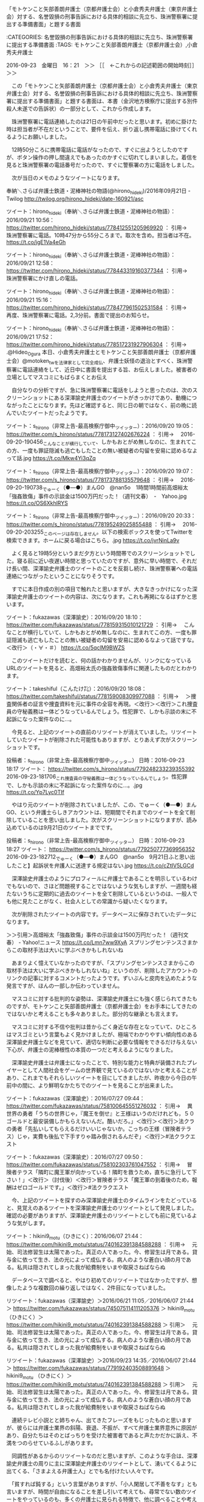 **** 「モトケンこと矢部善朗弁護士（京都弁護士会）と小倉秀夫弁護士（東京弁護士会）対する、名誉毀損の刑事告訴における具体的相談に先立ち、珠洲警察署に提出する準備書面」と題する書面

:CATEGORIES: 名誉毀損の刑事告訴における具体的相談に先立ち、珠洲警察署に提出する準備書面
:TAGS: モトケンこと矢部善朗弁護士（京都弁護士会）,小倉秀夫弁護士

2016-09-23　金曜日　16：21　＞＞ ［［　←これからの記述範囲の開始時刻］］＞＞

　この「モトケンこと矢部善朗弁護士（京都弁護士会）と小倉秀夫弁護士（東京弁護士会）対する、名誉毀損の刑事告訴における具体的相談に先立ち、珠洲警察署に提出する準備書面」と題する書面は、本書（金沢地方検察庁に提出する別件殺人未遂での告訴状）の一部分として、これから作成します。

　珠洲警察署に電話連絡したのは21日の午前中だったと思います。初めに掛けた時は担当者が不在だということで、要件を伝え、折り返し携帯電話に掛けてくれるようにお願いしました。

　12時50分ころに携帯電話に電話がなったので、すぐに出ようとしたのですが、ボタン操作の押し間違えでもあったのかすぐに切れてしまいました。着信を見ると珠洲警察署の電話番号だったので、すぐに警察署の方に電話をしました。

　次が当日のメモのようなツイートになります。

奉納＼さらば弁護士鉄道・泥棒神社の物語(@hirono_hideki)/2016年09月21日 - Twilog http://twilog.org/hirono_hideki/date-160921/asc

ツイート：hirono_hideki（奉納＼さらば弁護士鉄道・泥棒神社の物語）：2016/09/21 10:56： https://twitter.com/hirono_hideki/status/778412551205969920 ：
引用→　 珠洲警察署に電話。10時47分から55分ころまで。取次を含め。担当者は不在。 https://t.co/jgE1Va4eGh

ツイート：hirono_hideki（奉納＼さらば弁護士鉄道・泥棒神社の物語）：2016/09/21 12:58： https://twitter.com/hirono_hideki/status/778443319160377344 ：
引用→　 珠洲警察署にかけ直しの電話。

ツイート：hirono_hideki（奉納＼さらば弁護士鉄道・泥棒神社の物語）：2016/09/21 15:16： https://twitter.com/hirono_hideki/status/778477961502531584 ：
引用→　 再度、珠洲警察署に電話。2,3分前。書面で提出のお知らせ。

ツイート：hirono_hideki（奉納＼さらば弁護士鉄道・泥棒神社の物語）：2016/09/21 17:52： https://twitter.com/hirono_hideki/status/778517231927906304 ：
引用→　 .@Hideo_Ogura 本日、小倉秀夫弁護士とモトケンこと矢部善朗弁護士（京都弁護士会）@motoken_twを法律家として完全成仏、弁護士妖怪の退治とすべく、珠洲警察署に電話連絡をして、近日中に書面を提出する旨、お伝えしました。被害者の立場としてマスコミにもばらまくとお伝え

　自分なりの分析ですが、急に珠洲警察署に電話をしようと思ったのは、次のスクリーンショットにある深澤諭史弁護士のツイートがきっかけであり、動機につながったことになります。先ほど確認すると、同じ日の朝ではなく、前の晩に読んでいたツイートだったようです。

ツイート：s_hirono（非常上告-最高検察庁御中_ツイッター）：2016/09/20 19:05： https://twitter.com/s_hirono/status/778173127402676224 ：
引用→　 2016-09-20-190456_こんなことが横行していて、しかもおとがめ無しなのに、生まれてこの方、一度も罪証隠滅も逃亡もしたことの無い被疑者の勾留を安易に認めるなよって話.jpg https://t.co/Mkw4Yi3qZq

ツイート：s_hirono（非常上告-最高検察庁御中_ツイッター）：2016/09/20 19:07： https://twitter.com/s_hirono/status/778173788135579648 ：
引用→　 2016-09-20-190738_でゅーく（●―●）まんGO　@nan5o　1時間1時間前高畑裕太「強姦致傷」事件の示談金は1500万円だった！（週刊文春）　-　Yahoo.jpg https://t.co/OS6XkhlRYS

ツイート：s_hirono（非常上告-最高検察庁御中_ツイッター）：2016/09/20 20:33： https://twitter.com/s_hirono/status/778195249025855488 ：
引用→　 2016-09-20-203255_このページは存在しません。以下の検索ボックスを使ってTwitterを検索できます。ホームに戻る場合はこちら。.jpg https://t.co/jvrNinLa9v

　よく見ると19時5分というまだ夕方という時間帯でのスクリーンショットでした。寝る前に近い夜遅い時間と思っていたのですが、意外に早い時間で、それだけ長い間、深澤諭史弁護士のツイートのことを反芻し続け、珠洲警察署への電話連絡につながったということになりそうです。

　すでに本日作成の別の項目で触れたと思いますが、大きなきっかけになった深澤諭史弁護士のツイートの内容は、次になります。これも再掲になるはずかと思います。

ツイート：fukazawas（深澤諭史）：2016/09/20 18:10： https://twitter.com/fukazawas/status/778159315010121729 ：
引用→　 こんなことが横行していて、しかもおとがめ無しなのに、生まれてこの方、一度も罪証隠滅も逃亡もしたことの無い被疑者の勾留を安易に認めるなよって話ですな。＜改行＞（・∀・＃） https://t.co/5qclM9BWZS

　このツイートだけを読むと、何の話かわかりませんが、リンクになっているURLのツイートを見ると、高畑裕太氏の強姦致傷事件に関連したものだとわかります。

ツイート：takeshiful（こんたけ㌠）：2016/09/20 18:08： https://twitter.com/takeshiful/status/778159008309977088 ：
引用→　 ＞捜査関係者の証言や捜査資料を元に事件の全容を再現。＜改行＞＜改行＞これ捜査員の守秘義務は一体どうなっているんでしょう。性犯罪で、しかも示談の末に不起訴になった案件なのに…。

　今見ると、上記のツイートの直前のリツイートが消えていました。リツイートしていたツイートが削除された可能性もありますが、とりあえず次がスクリーンショットです。

投稿者：s_hirono（非常上告-最高検察庁御中_ツイッター） 日時：2016-09-23 18:17  ツイート： https://twitter.com/s_hirono/status/779248233239355392
2016-09-23-181706_これ捜査員の守秘義務は一体どうなっているんでしょう。性犯罪で、しかも示談の末に不起訴になった案件なのに…。.jpg https://t.co/Yp7Lyc0TIf

　やはり元のツイートが削除されていましたが、この、でゅーく（●―●）まんGO、という弁護士らしきアカウントは、短期間でそれまでのツイートを全て削除していることを思い出しました。次がスクリーンショットになりますが、読み込めているのは9月21日のツイートまでです。

投稿者：s_hirono（非常上告-最高検察庁御中_ツイッター） 日時：2016-09-23 18:27  ツイート： https://twitter.com/s_hirono/status/779250777369956352
2016-09-23-182712_でゅーく（●―●）まんGO　@nan5o　9月21日ふと思い出したこと】起訴状を弁護人に送達する規定はない.jpg https://t.co/cZtIV5LGCd

　深澤諭史弁護士のようにプロフィールに弁護士であることを明示しているわけでもないので、さほど問題視することではないような気もしますが、一週間も経たないうちに定期的に過去のツイートを全て削除しているというのは、一般人でも他に見たことがなく、社会人としての常識から疑いたくなります。

　次が削除されたツイートの内容です。データベースに保存されていたデータになります。

＞＞引用＞高畑裕太「強姦致傷」事件の示談金は1500万円だった！（週刊文春） - Yahoo!ニュース https://t.co/Lmn7ww9XyA スプリングセンテンスさまからこの取材手法は大いに学ぶべきかもしれないね

　あまりよく憶えていなかったのですが、「スプリングセンテンスさまからこの取材手法は大いに学ぶべきかもしれないね」というのが、削除したアカウントのリンクの記事に対するコメントだったようです。ずいぶんと皮肉を込めたような発言ですが、ほんの一部しか伝わっていません。

　マスコミに対する批判的な姿勢は、深澤諭史弁護士にも強く感じられてきたものですが、モトケンこと矢部善朗弁護士（京都弁護士会）をお手本にしてきたのではないかと考えることも多々ありました。部分的な継承とも言えます。

　マスコミに対する不信や批判は昔からごく身近な存在となっていて、ひところはマスゴミという言葉もよく見かけましたが、極端でわかりやすい傾向性のある深澤諭史弁護士などを見ていて、適切な判断に必要な情報をできるだけ与えない下心が、弁護士の泥棒根性の本質の一つだと考えるようになりました。

　深澤諭史弁護士は弁護士になったことで、特別な能力と特典が装備されたプレイヤーとして人間社会をゲームの世界観で見ているのではないかと考えることがあり、これまでもそれらしいツイートを目にしてきましたが、昨夜から今日の午前中の間に、より鮮明なかたちでのツイートを見ることが出来ました。

ツイート：fukazawas（深澤諭史）：2016/07/27 09:44： https://twitter.com/fukazawas/status/758100645551276032 ：
引用→　 異世界の勇者「うちの世界じゃ，『魔王を倒せ』と王様はいうのだけれども，５０ゴールドと最安装備しかもらえないんだ。酷いだろ。」＜改行＞＜改行＞法クラの勇者「先払いしてもらえるだけいいじゃないか。こっちの王様（冒険者テラス）じゃ，実費も後払で下手すりゃ踏み倒されるんだぞ」＜改行＞#法クラクエスト

ツイート：fukazawas（深澤諭史）：2016/07/27 09:50： https://twitter.com/fukazawas/status/758102303761047552 ：
引用→　 冒険者テラス「隣町に魔王軍が向かっている！隣町を救うため，直ちに急行して下さい！」＜改行＞（討伐後）＜改行＞冒険者テラス「魔王軍の到着後のため，報酬はゼロゴールドです。」＜改行＞#法クラクエスト

　今、上記のツイートを探すのみ深澤諭史弁護士のタイムラインをたどっていると、見覚えのあるツイートを深澤諭史弁護士のリツイートとして発見しました。確認の必要がありますが、深澤諭史弁護士のリツイートとしても前に見ているような気がします。

ツイート：hikini9_motu（ひきにく）：2016/06/07 21:44： https://twitter.com/hikini9_motu/status/740162391384588288 ：
引用→　 元始、司法修習生は太陽であった。真正の人であった。今、修習生は月である。貸与金に依って生き、法の光によって成仏する。病人のような蒼白い顔の月である。私共は隠されてしまった我が給費制をいまや取戻さねばならぬ

　データベースで調べると、やはり初めてのリツイートではなかったですが、想像したような複数回の繰り返しではなく、2件目になっていました。

リツイート：fukazawas（深澤諭史）＞2016/06/21 11:05／2016/06/07 21:44＞ https://twitter.com/fukazawas/status/745075114111205376 ＞
 hikini9_motu （ひきにく）＞ https://twitter.com/hikini9_motu/status/740162391384588288 ＞
引用＞　 元始、司法修習生は太陽であった。真正の人であった。今、修習生は月である。貸与金に依って生き、法の光によって成仏する。病人のような蒼白い顔の月である。私共は隠されてしまった我が給費制をいまや取戻さねばならぬ 

リツイート：fukazawas（深澤諭史）＞2016/09/23 14:35／2016/06/07 21:44＞ https://twitter.com/fukazawas/status/779192403508891648 ＞
 hikini9_motu （ひきにく）＞ https://twitter.com/hikini9_motu/status/740162391384588288 ＞
引用＞　 元始、司法修習生は太陽であった。真正の人であった。今、修習生は月である。貸与金に依って生き、法の光によって成仏する。病人のような蒼白い顔の月である。私共は隠されてしまった我が給費制をいまや取戻さねばならぬ 

　連続テレビ小説とと姉ちゃん、出てきたフレーズをもじったものと思いますが、彼らには弁護士業界の斜陽、衰退、不振が、すべて弁護士業界意外に原因があり、自分たちはそのとばっちりを受けた被害者であると声たかだかに訴え、不満をつのらせているふしがあります。

　同調性があるからのリツイートなのだと思いますが、このような手合は、深澤諭史弁護士の周りに主に深澤諭史弁護士のリツイートとして、湧いてくるように出てくる、「さまよえる弁護士人」とでも名付けたい人々です。

　「貧すれば鈍する」という言葉がありますが、「小人閑居して不善をなす」とも言いますが、時間が自由になることを差し引いて考えても、尋常でない数のツイートをやっているのも、多くの弁護士に見られる特徴で、他に調べることや考えることで、研鑽し信頼を増すという考えがないのかと思います。

　ツイッターで四六時中ツイートしているような弁護士もかなりの数いますが、実績と定評のある弁護士もいて、その代表格の一人と目されるのが、マスコミに「無罪請負人」などともてはやされた 弘中惇一郎であって、事務所が受任した案件として久々に社会の注目を集めた事件があります。

　広く社会に知られるところになったと思われる大物女優高畑淳子氏の息子の高畑裕太氏の強姦致傷事件ですが、示談成立から起訴猶予処分の釈放となり、その直後に出したコメントが、社会に疑問を巻き起こしたことでも、これまでの弁護士に対するイメージを大きく変えた問題です。

　もう一年以上の期間に渡るように思いますが、弁護士が全面に出て関わり、マスコミに取り上げられる事件というのは、ほとんど例外がないと思えるぐらい、想像を超えて惨憺たる結果になっていると見ています。

　その直近が、弘中惇一郎が関わる強姦致傷事件ですが、世間の見方が変わってきたことがより大きな要因とも感じます。魔法が通用しなくなったとも見えますが、積み重ねた国民の学習能力が奏功し始めた成果とも考えています。実質的な市民社会の熟成であり、大勢の風向きが変わったとも見ています。

　私も長い時間をかけて刑事事件や刑事裁判に関心を持って取り組んできましたが、まるで共通した問題点の集大成のようになったのが、高畑裕太氏の強姦致傷事件でした。

　そして、その高畑裕太氏の強姦致傷事件に対する深澤諭史弁護士の反応が、連鎖反応のようにモトケンこと矢部善朗弁護士（京都弁護士会）と小倉秀夫弁護士の刑事処分の実現に向け、大きな一歩を踏み出すきっかけともなったので、実に感慨深いものがあります。

　ネット上の情報として広く深く、一通りのことは理解したつもりでいた事件でしたが、本日、実際に読んだ週刊文春の当該記事は、私なりの分析に基づく予想や見立てを崩し、視野を広める、具体的な判断材料としての内容となっていました。

　本件告訴の事実関係の主要な部分は性犯罪でもありますし、とても参考になることが多く、自分が伝えるべき内容として、これまで以上に深く考えさせられるところがありました。

　この項目は、「モトケンこと矢部善朗弁護士（京都弁護士会）と小倉秀夫弁護士（東京弁護士会）対する、名誉毀損の刑事告訴における具体的相談に先立ち、珠洲警察署に提出する準備書面」の序章という位置づけになりますが、この名誉毀損での告訴を全容解明における露払いとも位置づけています。

　昨日は早朝の4時20分ぐらいに家を出て小木港の東一文字堤防にアジ釣りに行き、家に戻ったのが19時半に近い時間だったと思います。当然、日中はテレビなど見ていないことになるので、前日の21日になるのかと思いますが、テレビでたまたま気になる特集を２つ見ました。

奉納＼さらば弁護士鉄道・泥棒神社の物語(@hirono_hideki)/2016年09月21日 - Twilog http://twilog.org/hirono_hideki/date-160921/asc

リツイート：hirono_hideki（奉納＼さらば弁護士鉄道・泥棒神社の物語）＞2016/09/21 09:02／2016/09/21 07:22＞ https://twitter.com/hirono_hideki/status/778383947113779200 ＞
 vivit_tbs （TBS 白熱ライブ ビビット）＞ https://twitter.com/vivit_tbs/status/778358778026614784 ＞
引用＞　 9/21(水)ビビットは･･･＜改行＞★台風でどうなった？豊洲新市場地下の水は？＜改行＞★中田敦彦のFOCUS　横浜ゴミ屋敷を徹底調査＜改行＞★千原ジュニアさん直撃！　結婚後の秘話語る＜改行＞★夫に対する不満ある？街角大調査！＜改行＞★福原愛選手結婚きょう会見･･･＜改行＞国分太一／真矢ミキ／テリー伊藤#tbs 

ツイート：hirono_hideki（奉納＼さらば弁護士鉄道・泥棒神社の物語）：2016/09/21 08:46： https://twitter.com/hirono_hideki/status/778379761299001344 ：
引用→　 中央市場は全国に６４あって、そのうち都内に１１あるという。テレビのモニーングショーという番組。人形供養もやっていた。

　見落としていたので時間は前後になりますが、上記のメモ的なリツイートとツイートをみると、モーニングショーという番組で人形供養の特集を見た後、別のチャンネルのビビットという番組で、横浜のゴミ屋敷の特集を見たことになりそうです。

　導入部分としての説明という序章の目的は果たしたので、以下は独立して細分化した項目として、記述を進めます。これまで同様、項目は一つに対応したブログの記事となります。

2016-09-23　金曜日　20：21　＜＜ ［［　←これまでの記述範囲の終了時刻］］＜＜
**** テレビの情報番組で取り上げられた、神社に奉納された人形供養のテーマパークにおけるアトラクション問題と、神社にまで持ち込んだという横浜市のゴミ屋敷の社会問題

:CATEGORIES: 名誉毀損の刑事告訴における具体的相談に先立ち、珠洲警察署に提出する準備書面
:TAGS: テレビ

2016-09-23　金曜日　20：54　＞＞ ［［　←これからの記述範囲の開始時刻］］＞＞

　21日の朝の情報番組で、先に見たのが人形供養の問題ですが、ネットで調べると次のような情報が見つかりました。一部引用することで、どういう問題なのかご紹介します。

／＊＊＊＊＊＊＊＊＊＊（引用開始）＊＊＊＊＊＊＊＊＊＊
引用URL＞＞＞＞：https://www.lmaga.jp/news/2016/09/15067/ 人形供養の神社から800体、USJの祟り | ニュース | Lmaga.jp

『Ｊホラー・エリア』は、無数に立ち並ぶ赤い鳥居を入り口に、寂れた村へと続くルートを歩く恐怖体験ゾーン。そしてこのエリアの先には、小学生以下立ち入り禁止の『祟 TATARI ～生き人形の呪い～』が待ち構えている。ここは、人形供養で有名な和歌山の「淡島神社」の協力で、供養された約600～800体の人形に囲まれるアトラクション。同神社の前田光穂宮司は、「人形は人に見てもらい、遊んでもらうために生まれてきており、多くの方々に遊んでもらうことは、人形たちにとっても良い供養になる」とコメントしているが、一歩足を踏み入れると自分が呪われるんじゃないかという恐怖に襲われる。

＊＊＊＊＊＊＊＊＊＊（引用終了）＊＊＊＊＊＊＊＊＊＊／

／＊＊＊＊＊＊＊＊＊＊（引用開始）＊＊＊＊＊＊＊＊＊＊
引用URL＞＞＞＞：http://www.j-cast.com/tv/2016/09/21278606.html USJホラー企画「祟」展示の人形にクレーム！お炊き上げで神社奉納したはずなのに･･･ : J-CASTテレビウォッチ

 50代の女性は子供のために30年大事にしてきた人形だったが、娘が家を出て置く場所もなくなり、人形供養で知られる和歌山市の淡嶋神社に奉納した。USJが今月10日（2016年9月）から始めた「祟」には、約500体の人形が「呪いの生き人形」として並べられた。協力したのが淡嶋神社だった。USJによると、「どんな企画か理解してもらった上で」人形の提供を受けたという。
子どもの成長願った人形をお化け屋敷に!?

   展示はどう説明しても「お化け屋敷」だったから、これは騒ぎになった。客たちは「リアルに怖かった。お勧めはします。怖いのも見たければどうぞ」「怖すぎて目が開けられなかった」「子供と一緒に行った。本当に生きたものが出てくるから、恐怖は結構ある」と楽しんでいる。
宇賀：ちょっとねえ

   奉納した女性は5000円の祈祷料を納めていた。「腹たちますよね。子供の成長を願って大切にしていた人形を、怖がらせるために使うなんて。言語道断」と怒る。

＊＊＊＊＊＊＊＊＊＊（引用終了）＊＊＊＊＊＊＊＊＊＊／

／＊＊＊＊＊＊＊＊＊＊（引用開始）＊＊＊＊＊＊＊＊＊＊
引用URL＞＞＞＞：http://blog.goo.ne.jp/y-hne/e/46ccd8c90b4d2069f96b9c499791f938 驚き　供養に出した人形が神社からユニバーサルスタジオへ呪いの人形に - アイリス　あいりす　

この神社の考えには、とても賛成できません。いままでの神社の考えとは別物のようです。これらが、無料で貸し出したにしろ、有料で貸し出したにしろ、供養をしてほしくて神社に人形を預けた人が、呪いの人形として、アトラクションに飾られているのをみたら、どう思うでしょうか？

これが、神社の本質かもしれませんね。本当に残念です。

ハロウィーンは、悪質な悪魔崇拝者が作ったお祭りです。

日本では最近大流行のようですが、これらも注意が必要だと思います。

＊＊＊＊＊＊＊＊＊＊（引用終了）＊＊＊＊＊＊＊＊＊＊／

　かなり前になるので、探しだすのにいくらか手間がかかると思いますが、見逃した次の番組があり、数日後にたまたまYouTubeにアップロードされていた動画として視聴できたという経緯がありました。かなり異例の経緯を辿ったと考えています。

ツイート：hirono_hideki（奉納＼さらば弁護士鉄道・泥棒神社の物語）：2016/07/22 00:21： https://twitter.com/hirono_hideki/status/756147191815737344 ：
引用→　 所さんのニッポンの出番!2時間SP【京都の魔界スポットで最強ご利益！】2016年7月19日160719 https://t.co/0gYGeSP23p

　あまり細かいところまで踏み込んで調べませんが、番組は上記のツイートにあるものでした。放送日が7月19日だったと考えられますが、4,5日後にたまたま検索で見つかったYouTubeの動画で視聴をすることができたと記憶しています。動画は既に削除されている可能性もあるかと思います。

　その前から私は、京都の八坂神社や牛頭天王、祇園信仰、蘇民将来について、告訴状において取り上げてきたと思いますが、元を辿ると平成3年の8月のお盆休み明けに、被害者安藤文さんが連休に友達と京都に観光に行ってきたと、被告訴人池田宏美の問いかけに答えるかたちで話していたことがあります。

　直接奪うことになったのは私自身の行為であり、懲役4年の実刑判決、服役となった傷害・準強姦被告事件ですが、平成3年の8月の3,4日と思われる短いお盆休みから一年も経たない間に、健康な体を失った被害者安藤文さんに対する思いが、ベースとして強くあります。

　過ちは過ちとして受け止めているつもりですが、その傷害・準強姦被告事件に至った経緯、その後の幇助犯として金沢地方検察庁に告訴済みの被告訴人の対応、所業は、現世における有様としても、地獄絵図さながらの理不尽さがあり、これを逆転させることが、報いの奉納であると位置づけています。

　取り上げたテレビの番組では、特集の切り出しとして「子どもの成長願った人形」というようなナレーションでの説明がありました。最近は高畑裕太氏の強姦致傷事件の続報を期待して、頻繁にテレビのチャンネルを変えるということがあって、そのおかげのタイミングで見ることができたとも考えています。

　高畑裕太氏の強姦致傷事件における大きな批判も集めた、母親高畑淳子氏謝罪会見を思いを致すと、「鬼子母神」という言葉が頭に浮かんでくるので、ネットで調べてみると次の情報が見つかりました、時間的な余裕もないので、今ページを読んだ範囲で、次の引用します。

／＊＊＊＊＊＊＊＊＊＊（引用開始）＊＊＊＊＊＊＊＊＊＊
引用URL＞＞＞＞：https://ja.wikipedia.org/wiki/%E9%AC%BC%E5%AD%90%E6%AF%8D%E7%A5%9E 鬼子母神 - Wikipedia

夜叉毘沙門天（クベーラ）の部下の武将八大夜叉大将（パーンチカ、散支夜叉、半支迦薬叉王[1]）の妻で、500人（一説には千人[2]または1万人[3]）の子の母であったが、それらの子を育てるだけの栄養をつけるために人間の子を捕えて食べてしまっていた。そのため多くの人間から恐れ憎まれていた。

それを見かねた釈迦は、彼女が最も愛していた末子のピンガラ[4]（嬪伽羅、氷迦羅、畢哩孕迦[1]）を乞食（こつじき）に用いる鉢に隠した。彼女は半狂乱となって世界中を７日間探し回ったが発見するには至らず、助けを求めて釈迦に縋ることとなる。

そこで釈迦は、「多くの子を持ちながら一人を失っただけでお前はそれだけ嘆き悲しんでいる。それなら、ただ一人の子を失う親の苦しみはいかほどであろうか。」と諭し、鬼子母神が教えを請うと、「戒を受け、人々をおびやかすのをやめなさい、そうすればすぐにピンガラに会えるだろう」と言った。彼女が承諾し、三宝に帰依すると、釈迦は隠していた子を戻した。そして五戒を守り、施食によって飢えを満た

＊＊＊＊＊＊＊＊＊＊（引用終了）＊＊＊＊＊＊＊＊＊＊／

　のちほど別の項目として取り上げる、母親の高畑淳子氏の対応は息子の長期間の実刑を避けるために性急すぎたと思えるとともに、依頼者の最大限の利益を図るという弁護士らの言い古された主張の根拠に、大きな疑問を投げかける推移、当座の結果のみという杜撰すぎると思われる成り行きとなりました。

　子どもでの特に娘の健やかな成長を願い、神社に詣でる気持ちは、7月の告訴状において、大地主神社の「チャンペ饅頭」としてご紹介したと思いますし、そのきっかけとなったのが能登の輪島市が舞台となった連続テレビ小説まれ、で、ムードメーカーとなった高畑裕太氏の存在感も大きかったと思います。

　どういうわけか、高畑裕太氏の強姦致傷事件の報道をNHKのニュース番組では、何事も無いように一度も見たことがなく、この先事件がどう転ぶかにかかわらず、ずっと引っかかりがあるというのが、正直なところです。単なる切り捨てとも見えるのは、残念ことであり、ずっと気がかりになっています。

　ネット上の意見のようなコメントには、連続テレビ小説まれ、もこれでお蔵入りか、というものがあり、ドラマのために輪島市民が総出で輪島大祭の再現を影響力の大きさも真剣に考えさせられる事態でした。協力された他の関係者の利益を守るためのNHKの沈黙、というのも同時に考えはしました。

　そのようなことを含めたうえでも、高畑裕太氏の強姦致傷事件に対するモトケンこと矢部善朗弁護士（京都弁護士会）の反応には実に腹立たしいものがありましたし、同時期における小倉秀夫弁護士のツイートにも無神経以上の便乗性のようなものを感じている昨今です。

　小倉秀夫弁護士のツイートは、彼のタイムラインにおいて余り見てはいないのですが、ここ数日の間に、看過しがたいものをいくつか現認しています。

　東京の小倉秀夫弁護士は、京都のモトケンこと矢部善朗弁護士（京都弁護士会）に負けないぐらいのお祭り弁護士だと認めていますし、同じように処理、処罰をすることで社会防衛や多くの人が神社に願うようなご利益に資するような社会的効果を得るに相応しい好機だと捉えています。

　モトケンこと矢部善朗弁護士（京都弁護士会）と小倉秀夫弁護士は、東京と京都ぐらい性格的な違いもあると考えますが、どちらも有害過ぎる存在であって社会汚染の除去装置として処理することが必要だと考えています。直接こそかないませんが、深澤諭史弁護士もそれに近いと位置づけています。

　テレビの報道では、供養のための人形を、神社に奉納するという表現にもいくらか違和感を感じたのですが、一方通行の報道と思える一面もあるので、たまたま見た報道のご紹介というのが、あまり理解のできていないこの件の私の事実認識になります。

　次に横浜のゴミ屋敷の問題になりますが、21日の朝に見た情報番組の映像は、これまで度々テレビで見てきたゴミ屋敷の問題とは、遥かに程度の違いを感じさせる一回りスケールの大きなものでした。

　番組で取り上げられていたのは横浜の２つのゴミ屋敷の実状で、初めに見た方がゴミの問題としては深刻にも思えたのですが、次の確か金沢区のゴミ屋敷では、隣接する神社にまで主に本というゴミの集積で、神社が閉鎖になるという、想像にも及ばなかった問題の特異性がありました。

　21日の番組でも同じような映像の場面がありましたがTwitterの検索を見ていると、住民が神社でゴミの片付けをしているさなかにゴミを神社に持ち込んだ本人がカッターで豆腐を食べていたという指摘があって、ピンと来なかったのですが、今朝見た番組の場面ではカッターナイフとわかりました。

　21日の朝の情報番組では、何か隣のインド人や世話役のような立場など2,3人が顔出しでインタビューに応じていましたが、迷惑が深刻すぎると思える割に、包み込む笑顔のような対応も感じられて、これまでのゴミ屋敷の報道とはとはずいぶん違う印象を受けました。

　横浜市のゴミ屋敷の問題における条例が可決されたような報道も同時にあって、そこには精神的な疾患の問題を受け入れるような内容が盛り込まれていて、未来志向の対応のようなものを連続テレビ小説まれ、で能登の輪島と同じく舞台となった横浜市で感じました。

　横浜市や神奈川県というのは、「参考資料扱いにした過去の告訴状の下書き」でご紹介してきた、うの字というアカウントのこともあって、弁護士業界における汚染、ゴミの堆積場のような印象もあって、さらに刑事弁護のイメージを悪化させる大きな事件もいくつかあったので一層際立って感じられました。

　時間の使い方に限界もあるので、余り見ていないうの字のTwitterのタイムラインですが、そのうの字のツイートというのは、鹿児島大学で准教授から教授になったと最近になって知った坂本正幸弁護士のTwitterのタイムラインにおいて、リツイートとして見る機会が多く感じています。

　鹿児島大学のことは、平成15年の察羽咋警察署の対応とセットで本書で書いておかなければならないと予定していますが、本人訴訟などしているのは基本ブロックとまでツイートしていた坂本正幸弁護士についても、時間と紙面が許せば出来る限りのことを書いておきたい弁護士、法律家業界の問題児てす。

　ゴミ屋敷のことは精神疾患の問題として報道される傾向が強くなっていると感じますが、うの字や坂本正幸弁護士、深澤諭史弁護士にもそれに近い、精神疾患や感応性精神病の徴候があって、汚物のようなツイートを社会に垂れ流し、弁護士汚染の除去装置の必要性をかなり前から感じさせてくれています。

　記述するのは初めてになるかと思いますが半月から前の段階で、私の頭には「弁護士墓場の運動会」という言葉が去来し、騒々しく踊り続けておりますが、深澤諭史弁護士だけでなく、昨夜のモトケンこと矢部善朗弁護士（京都弁護士会）と小倉秀夫弁護士の一連のツイートは想像を絶するものがありました。

　たまたま隣接していただけなのかもしれないですが、神社の境内にゴミを持込み閉鎖という事態にまで至らせたというテレビのゴミ屋敷も問題も、想像を絶するとともに、深澤諭史弁護士ら気ままなツイートを見るにつけ、ゴミを神社に持ち込んだ人物が背負った人生の方が正当性があるようにも思えました。

　先日終わった能登町小木の袖ギリコの秋祭りは、かなり強い雨の中、宮上げがあったとネットのツイートでみていましたが、昨日小木港にアジ釣りに行って聞いた話では、翌日神輿は出さなかったと聞きました。話には聞いていましたが、袖ギリコの宮上げを見たのは、昨年の2015年が初めてでした。

　宮、という言葉を意識するようになったのは、その小木港の秋祭りの宮上げと、同じく昨年に初めて見に行った輪島大祭のキリコにのナカフクの上に、奥津宮、重蔵宮、住吉宮、天満宮という文字を見たのがきっかけで、ネットで調べると神主と宮司の違いについて知ることもありました。

　今年になって、宇出津のあばれ祭りの小棚木と音羽町のキリコのナカフクの文字が「蘇家宮」と読むと初めて知ったのですが、蘇民将来の信仰だということはわかったものの、神社を意味するとも思われる宮という文字が家とともに含まれていることは、届かない歴史に思いを馳せるところがありました。

　「届かない歴史」ということに、記録という必要性を強く感じ、昨年、日本遺産に認定された能登のキリコ祭りに関連したホームページで、「記録作成等の措置を講ずべき」という文言を見て、その歴史的価値と必要性を更に強く意識するようになり、今できる範囲で記録の保存を徹底するようになりました。

　小木港での袖ギリコという秋祭りでは、危険なので雨になると宮上げは行わないと聞いていたのですが、家にいてずいぶんな土砂降りと思いながら、お祭り自体の中止の可能性も考えていたのに、晴れていても困難を伴う宮上げが実行されたと聞き、励みにもなりました。

　昨日は、小木港の東一文字堤防でアジ釣りとアオリイカ釣りをやって、夕方には土砂降りの雨に見舞われることにもなりましたが、期待以上の型は揃ったアジの釣果で、これまでになく夜明けの薄暗い状況で全くあたりがなかっただけに、神という超在する力の働きを感じるところがありました。

　「参考資料扱いにした過去の告訴状の下書き」に何度か書いてきたと思いますが、3月の終わり頃に小木港の隣の九十九湾で、37センチのアジを手で捕まえた出来事が、超在した神のような存在を意識するきっかけになりました。

　食べて美味しくないと感じた大きなアジもそれが初めてでしたが、寿命として身を捧げてくれたとも思える大きなアジでした。

　宇出津のあばれ祭りの神輿を宮入りさせる前の、八坂神社境内での松明でも、置き松明の周りを神輿が何度も周りますが、そのアジも同じぐらいの大きさの円を何度もえがいてから、岩の裂け目の浅瀬に飛び込み、出て捕まえることが出来たのです。

　一匹の大きなアジがなぜそのような行動をしたのか不思議でしかありません。本来アジは回遊魚で集団で行動するとも言われています。それに近く、不思議に思えたのが、昨日小木港から家に戻った後に見た、モトケンこと矢部善朗弁護士（京都弁護士会）と小倉秀夫弁護士のツイートの内容でした。

　一言で言えば、どちらも人や世の中、社会を軽視し舐め腐ったとしか考えようもない、モトケンこと矢部善朗弁護士（京都弁護士会）と小倉秀夫弁護士のツイートの内容でした。大きなアジと同じく犠牲として神に魅入られ、狂わされているのかと思える言動でした。

　ともあれ、法律家であることに異常過ぎる自負心やプライドの慢心を持つ、モトケンこと矢部善朗弁護士（京都弁護士会）や小倉秀夫弁護士が、おとなしくお供え物になってくれたとは、考えられないことですし、その挑戦的姿勢こそが法律家としての完全破滅に向かわせるべき道理であると考えております。

　能登半島の漁業には定置網漁があって、宇出津では大敷網とも呼ばれていますが、小木港と姫は海底の地形が港から近いところから深くなりすぎていて定置網漁が出来ず、それで遠洋漁業が発達したとも聞いています。

　定置網漁がどんなものか私はやったこともないのでよくわかっていないのですが、それを参考にしてエサとして仕込んでおいたのが、次の固定にもしておいたツイートになります。

ツイート：hirono_hideki（奉納＼さらば弁護士鉄道・泥棒神社の物語）：2016/09/21 17:52： https://twitter.com/hirono_hideki/status/778517231927906304 ：
引用→　 .@Hideo_Ogura 本日、小倉秀夫弁護士とモトケンこと矢部善朗弁護士（京都弁護士会）@motoken_twを法律家として完全成仏、弁護士妖怪の退治とすべく、珠洲警察署に電話連絡をして、近日中に書面を提出する旨、お伝えしました。被害者の立場としてマスコミにもばらまくとお伝え

　化け物や極めてたちが悪い妖怪性が、モトケンこと矢部善朗弁護士（京都弁護士会）と小倉秀夫弁護士の異常性に認められ、それに追従しているとも思われる害悪性、汚物性であることを子孫の将来を慮る上でも、深刻な事態として考えさせるのが、深澤諭史弁護士の発言であり、ツイートです。

　時刻は9月24日の10時44分になっています。昨夜はゴミ屋敷のことで、書いておこうか迷うことがありました。それを書いておこうと思います。

　無関係ですが、今テレビで「一代で年商20億円の中卒社長」というのをやっていますが、その職業が足場組み立ての鳶職というのは驚きました。職業の紹介より前に、4千万円というロールスロイスが紹介されていました。

　鳶職人の稼ぎ頭が最高で月収230万円というのも驚きましたが、何か技術的に特別な工法を編み出したのかと思いきや、終身雇用制を取り入れたことで、優秀な職人が集まり好循環を生み出した、とのことでした。

　中卒、高卒の職人のほとんどが年収一千万近く、とのことで、弁護士業界との比較の上でもいろいろと考えさせられる話です。

　本題に戻ります。ゴミ屋敷のことで書くことを予定していたのは、2005年の12月に始めた次のブログのことです。

日暮れて途遠し http://d.hatena.ne.jp/hirono_hideki/

　通常のブログサービスとは違った特徴のあるブログで、その名前も「はてなダイヤリー」となっていて、日記風のスタイルとなっています。機能的に便利な面と不便な面もあるのですが、過去のデータを探るには、他にはない便利さがあります。

　ページのサイドバーにカレンダーがあって、現在の2016/09という年月がリンクになっていて、そのリンクを開くとURLが次のページに移動します。

記事一覧 - 日暮れて途遠し http://d.hatena.ne.jp/hirono_hideki/archive/201609

　このページではトップにカテゴリの一覧と年月日の一覧がリンクで表示されます。他のブログサービスでは出来ないようにも思いますが、このはてなダイヤリーのサービスでは、過去や未来の日付を指定して投稿することも出来ます。

　他に見たことはないですが、実際、落合洋司弁護士（東京弁護士会）は次のような日付でエントリーを投稿しています。常にページのトップに表示させるのが目的なのだろうと思います。

刑事事件全般に対応しつつ他の事件も積極的に手がける元検事です - 弁護士 落合洋司　（東京弁護士会）　の 日々是好日 http://d.hatena.ne.jp/yjochi/20640331

　URLをみればわかると思いますが、2064年3月31日という日付として上記のエントリーは投稿されています。

　はてな記法などの独自のルールも含め柔軟性が高いのも、はてなダイヤリーの特徴なのですが、以前、不用意な操作を外部のプログラムから行ったため、ざっと見たところ過去のエントリーの3分の1から4分の１ぐらいが、文字化けを起こしてしましました。

　EUC-JPというずいぶん古い文字コードを使っているのが要因ですが、他にも文字コードのからみで問題を起こす可能性があり、取り扱いに注意を要するところで、これも他のブログサービスではないことだと思います。

　同じ「はてな」という会社のサービスで、数年前に「はてなのブログ」という別のブログサービスが出来ているので、はてなダイヤリーの利用者を見かけることも少なくなっていますが、便利な反面、ずいぶんクセの強いもので、過去の手痛い経験をしたことも何度かありました。

　はてなダイヤリーを始めた時期を確認するため、記事の一覧ページを開いたところ、気になるタイトルのエントリーを見つけたので、ページを開いたところ、すっかり忘れていたことがいくつか書いてありました。

／＊＊＊＊＊＊＊＊＊＊（引用開始）＊＊＊＊＊＊＊＊＊＊
引用URL＞＞＞＞：http://d.hatena.ne.jp/hirono_hideki/20051223 *1135339280*警察署に相談に行ってきました。（２００５年１２月２３ - 日暮れて途遠し

一年でもっとも楽しい時期とも言えるクリスマスに、このような暗い話題を読んで頂くことには、私自身ためらいがあることを最初にお断りさせて頂きます。

　１２月２１日、長野智子blog（http://yaplog.jp/nagano/archive/132#ct）の方で、コメント投稿を繰り返し、一部の方からご意見や、ご指摘を頂きました。

　私に対する提言として、次のようなコメントを頂きました。

最後に廣野秀樹さんへの提言としては、

（もちろんここへの書き込みではなく自分のブログ・HPで）

長文で一度に説明(相手が理解できるよう)が難しいことはいくつかに分ける

・ブログやHPで述べたいテーマ・動機（何故に子供の写真を使っているのか等も）

・あなたが逮捕された事件の内容(簡潔に)

・裁判の経緯(要約し、あなたの意見は書き込まない)

・服役に至った経緯（同上）

・警察、検察、弁護士、裁判所、原告側等の行動

・特に意味のない前置きは使用を控え、全般に関してのあなたの見解・現在の経緯

これだけでもあなたの言いたいことに耳を傾けてくれる人が増えると思いますよ。

　このご提言に出来るだけ沿うかたちで、ご説明をしたいところですが、まずは現状について書いておきたいと思います。まず、１２月２０日火曜日の午前中に、金沢地方検察庁の方に電話をしました。これまで担当であったハラさんは不在で、もう一人の担当者と聞いていたミヤジマさんをお願いしました。

　そして、今度の告発状は警察の方に、相談の上、提出すると伝えました。かまわないという簡潔な返事でしたが、どのような判断をするかはわからないとも言っていました。

＊＊＊＊＊＊＊＊＊＊（引用終了）＊＊＊＊＊＊＊＊＊＊／

　余りに長いので３分の１ほど残して読むのをやめましたが、金沢地方検察庁の担当者の名前など、すっかり忘れていたことが書いてありました。長野智子さんのブログのコメント欄でアドバイスを受けたことが、引用として書いてありますが、そのコメント欄の状況は思い出すことができません。

びっくり - 長野智子blog http://yaplog.jp/nagano/archive/132#ct

　リンク切れと思ったものの、そうはなっておらず、昔見たのと同じようにページが表示されましたが、コメント欄は表示されず、そう言えば、ブログを見るようになって半年もするかしないうちにコメント欄が閉鎖されていたかもしれないと、思い出しましたが、それもあやふやな記憶になっています。

　寄り道になりますが、気になることが書いてあったので、一部引用でご紹介をしておきたいと思います。当時の検察、司法をとりまく世相の一面を垣間見るものです。

／＊＊＊＊＊＊＊＊＊＊（引用開始）＊＊＊＊＊＊＊＊＊＊
引用URL＞＞＞＞：http://yaplog.jp/nagano/archive/132#ct びっくり - 長野智子blog

昨日一日で、３万アクセス

びっくりしました。

たくさんのコメントもありがとう。

犯行日当日、合計４５ミリの雨だったにも関らず、少女が「衣服が濡れていなかった」と証言している矛盾などに全く触れていない判決理由など、あまりにも疑問の残る裁判は、今後、東京高裁に舞台を移します。

それにしても。。。。

客観的証拠も「口裏あわせ」として、一切無視する御殿場署。

自らの捜査ミスを隠すために、平気で真実をゆがめてしまう姫路署。

そして、一体となって真実隠しをしようとする検察、司法。

北海道警の捜査報償費の裏金流用問題を取材したときなど、本当に誠実で一生懸命がんばっている、現場の警察官の告発に触れたけど。。。。

だから、一握り、いや十握り、１００握りの、一部の警察官のひどい行動が許せないっす。

実はトラバのスパムがあまりにもひどくて、いくつかの対応をしたのだけど効果がなく大弱り。

しばらくトラバをお休みしたら、とのアドバイスで休止してたのだけど、昨日番組で取り上げた姫路の２女性殺人事件、御殿場事件について、他のブロガーの方も情報交換してほしい思い高まり、トラバ復活。


＊＊＊＊＊＊＊＊＊＊（引用終了）＊＊＊＊＊＊＊＊＊＊／

　記事のタイトル名の短さも、びっくりですが、当時は有名人のブログというのも多くはなかったので、関心のある人の貴重な情報源として、「びっくり」というだけの意味不明のタイトルでも、固定客のような特定層からもアクセスは多かったのだろうと思います。

　自分のはてなダイヤリーの話に戻しますが、コメント欄で、情報量が多すぎる上まとまりがないので、まるでゴミ屋敷だと指摘されたことがありました。

　過去のエントリーを読めば思い出すことも沢山あると思いますが、読むのも時間がかかるし、書いておきたい衝動にも駆られて、とりとめがなくなりそうなので、公開設定に戻してからも、はてなダイヤリーのエントリーはわずかにしか読んではいません。

　時刻は9月26日10時43分になっています。いろいろと考えることが多く、それもまとまらず、しばらく中断をしていました。すでにいくつか必ず取り上げておきたいことは決まっています。
**** 2016年17時52分付、モトケンこと矢部善朗弁護士（京都弁護士会）と小倉秀夫弁護士に向けた具体的告訴手続きに関する固定ツイート、その反応

:CATEGORIES: 名誉毀損の刑事告訴における具体的相談に先立ち、珠洲警察署に提出する準備書面
:TAGS: モトケンこと矢部善朗弁護士（京都弁護士会）,小倉秀夫弁護士

2016-09-26　月曜日　10：49　＞＞ ［［　←これからの記述範囲の開始時刻］］＞＞

ツイート：hirono_hideki（奉納＼さらば弁護士鉄道・泥棒神社の物語）：2016/09/21 17:52： https://twitter.com/hirono_hideki/status/778517231927906304 ：
引用→　 .@Hideo_Ogura 本日、小倉秀夫弁護士とモトケンこと矢部善朗弁護士（京都弁護士会）@motoken_twを法律家として完全成仏、弁護士妖怪の退治とすべく、珠洲警察署に電話連絡をして、近日中に書面を提出する旨、お伝えしました。被害者の立場としてマスコミにもばらまくとお伝え

　直近の確認はしていませんが、モトケンこと矢部善朗弁護士（京都弁護士会）には私の3つのTwitterアカウントのすべてをブロックされているので、上記のツイートも彼の目には触れていない可能性があり、既読であることを確認する術もありません。

　同じく名誉毀損で刑事告訴の手続きを進める小倉秀夫弁護士は、どのアカウントもブロックはしていないはずですが、だいぶん前になりますが、＠など通知が入ることを迷惑がるツイートを寄越してきていたので、ミュートなどをしていて、同じく目に触れていない可能性は否定できません。

　私は彼らの反応を見るために、ことさら刺激的な内容のツイートを行い、タイムラインに固定したのですが、確かな関連性は確認できないものの、私の存在や行動を意識したのではと考えられるツイートがあり、そうではなくても、余りに私の立場を無視した気ままで挑戦的なものと考えます。

　小倉秀夫弁護士のツイートには、告訴や告発に触れたものもあったと思いますが、正確な日時なども記憶にはとどめることが出来ないので、経過の記録として、ポイントを押さえておきたいと思います。

2016-09-26　月曜日　11：03　＜＜ ［［　←これまでの記述範囲の終了時刻］］＜＜
**** 名誉毀損の刑事告訴の手続きを具体的に告知した 2016年17時52分付ツイート、と前後した小倉秀夫弁護士のツイートの流れ

:CATEGORIES: 名誉毀損の刑事告訴における具体的相談に先立ち、珠洲警察署に提出する準備書面
:TAGS: 小倉秀夫弁護士

2016-09-26　月曜日　11：08　＞＞ ［［　←これからの記述範囲の開始時刻］］＞＞

　小倉秀夫弁護士の場合、未だにTwilogの登録がないので、過去のツイートを探しだすのはやっかいがともないますが、Twitterの通常のサービスにおける検索でも、効率的ではなく、漏れが出る可能性は経験的に高まるものの、ある程度のことはできます。

from:Hideo_Ogura since:2016-09-21 until:2016-09-22 - Twitter検索 https://twitter.com/search?q=from%3AHideo_Ogura%20since%3A2016-09-21%20until%3A2016-09-22&src=typd

　上記はTwitterの高度な検索とも呼ばれるサービスを利用したものですが、確認するとなぜか、結果のツイートが時間の順序で並んでいません。また、ログインしたアカウントの設定で日本時刻の確認をしないと、16時間遅れの米国時間として各ツイートの時刻が表示されるかと思います。

twitter 時刻 おかしい - Google 検索 https://www.google.co.jp/?gws_rd=ssl#q=twitter+%E6%99%82%E5%88%BB+%E3%81%8A%E3%81%8B%E3%81%97%E3%81%84

　この問題と対処法は、上記の検索方法で調べることができると思います。

投稿者：s_hirono（非常上告-最高検察庁御中_ツイッター） 日時：2016-09-26 11:23  ツイート： https://twitter.com/s_hirono/status/780231361395171329
2016-09-26-112341_小倉秀夫（@Hideo_Ogura）　-　Twilog.jpg https://t.co/OfWEk99tVV

　上記のスクリーンショットにあるように、小倉秀夫弁護士のツイートの頻度は比較的低調であったため、現時点では9月20日まで未登録のままTwilogで遡ることができる状態です。

　それでは小倉秀夫弁護士のTwilogのページを利用して、次に主なツイートをピックアップします。

ツイート：Hideo_Ogura（小倉秀夫）：2016/09/21 14:21： https://twitter.com/Hideo_Ogura/status/778464174821158912 ：
引用→　 高橋宏志先生と貧乏ロースクール生とが入れ替わる「君の名は─成仏編」を作ったら、受けるのではなかろうか。

ツイート：Hideo_Ogura（小倉秀夫）：2016/09/21 19:45： https://twitter.com/Hideo_Ogura/status/778545613352730624 ：
引用→　 この調子なら、他人の食器に尿をぶっかけておきながら、「尿をかけられた後に洗剤で洗った食器に盛られた食べ物を食べるとどんな問題が生ずるというのだ。文献を出せ」とか言ってくる人が出る可能性があるね。ほりぐち説だと、その程度では器物損壊にならないことになりそうな。

ツイート：Hideo_Ogura（小倉秀夫）：2016/09/21 21:49： https://twitter.com/Hideo_Ogura/status/778576792839860225 ：
引用→　 スマイリーキクチが綾瀬コンクリート詰め殺人事件の犯人と考えたテレビの人はいなかったが、ネット上では層でもなかった。RT @tomoakisas: いまだに「ネット上」という言葉を、あたかも架空の世界のように話すコメンテーターとかがいますが、それは大きな勘違いで、テレビよりリテラシ

ツイート：Hideo_Ogura（小倉秀夫）：2016/09/22 10:15： https://twitter.com/Hideo_Ogura/status/778764642688507904 ：
引用→　 私も、レッテル張りするまえに、著作権法コンメンタールくらい買って読めと思いますね。RT @kankimura: しかも彼、自分の著作を全く読まずに「ネットの評判」だけでそういったんだよねぇ（←後日確認した）。

ツイート：Hideo_Ogura（小倉秀夫）：2016/09/22 14:58： https://twitter.com/Hideo_Ogura/status/778835758375440384 ：
引用→　 池田さんも八幡さんも、自分では刑事告発しないのがミソですね。

ツイート：Hideo_Ogura（小倉秀夫）：2016/09/23 00:20： https://twitter.com/Hideo_Ogura/status/778977265774239748 ：
引用→　 SNSで得た不確かな知識でもって特定人を刑事告発してしまう人たちには一定の責任をとらせるべきではないかというキモするんだよね。そんないい加減な告発への対処で捜査機関が時間を取られて、真面目な刑事告訴・告発が後回しにされるのはかなわない。

ツイート：Hideo_Ogura（小倉秀夫）：2016/09/23 00:22： https://twitter.com/Hideo_Ogura/status/778977743706861568 ：
引用→　 刑事告発って、刑事告発したということをSNSで告白して、被告発者を憎む人たちどうして気勢を上げるための制度ではないからなあ。

ツイート：Hideo_Ogura（小倉秀夫）：2016/09/23 00:28： https://twitter.com/Hideo_Ogura/status/778979181174534144 ：
引用→　 弁護士って、基本的に予約制でクライアントと会うので、「行列ができる」というのは、事務処理が無茶苦茶遅くて。前の時間に処理すべき事を捌ききれずに、打ち合わせの予定が玉突き状態になっているとしか考えにくい。

ツイート：Hideo_Ogura（小倉秀夫）：2016/09/23 11:55： https://twitter.com/Hideo_Ogura/status/779152093965713408 ：
引用→　 日本の若者が無駄に戦死しないで済むように安保法に反対するとか、普通に愛国的だと思いますけどね。

ツイート：Hideo_Ogura（小倉秀夫）：2016/09/23 16:43： https://twitter.com/Hideo_Ogura/status/779224561774497796 ：
引用→　 他にやりようがあったかと言われると、そろそろ日本人から戦死者を出して感動したいという世論に立ち向かうすべもなかったようには思いますね。RT @massa27: ただ、現政権をまるで支持してないわしの目からみても、安保法制に対するああいう反対の仕方は戦略ミスに思え、

ツイート：Hideo_Ogura（小倉秀夫）：2016/09/23 17:04： https://twitter.com/Hideo_Ogura/status/779230016030674944 ：
引用→　 まずは、蓮舫代表が各新聞社の社長をお食事に招待するところからですね。RT @massa27: @Hideo_Ogura それにしても自民以外のメディア戦略、なんとかならんのですかね。ちゃんとしたPR戦略があるとは到底思えんのですよ。

ツイート：Hideo_Ogura（小倉秀夫）：2016/09/24 10:32： https://twitter.com/Hideo_Ogura/status/779493744475197441 ：
引用→　 宇奈月温泉と聞いて「権利濫用」都しか連想できない人たち。RT @lawkus: 志布志の特産品は冤罪で和歌山の特産品はカレーという乱暴な認識。

ツイート：Hideo_Ogura（小倉秀夫）：2016/09/24 11:31： https://twitter.com/Hideo_Ogura/status/779508462992535552 ：
引用→　 ネトウヨさんたちはいい加減自分たちこそがもっとも自国の対外的評価を貶めていることに気付けば良いのに。

ツイート：Hideo_Ogura（小倉秀夫）：2016/09/25 08:24： https://twitter.com/Hideo_Ogura/status/779823898145779712 ：
引用→　 SNSや右派論壇で目立つのは、「反・反権力こそカッコいい。大衆はみんなダマされている」と考えている人たちですね。「翼賛クール」とでも言いましょうか。RT @sasakitoshinao: 「反権力こそカッコいい、大衆はみんなダマされてる」と考えてる人たちの心象を「反逆クール」って

ツイート：Hideo_Ogura（小倉秀夫）：2016/09/25 08:49： https://twitter.com/Hideo_Ogura/status/779830217187561472 ：
引用→　 名誉毀損された側が真実性のないことを立証しなければいけないという寺澤さんの夢の世界をいち早く体現しているのが、アゴラだなあ。「俺様の推論が外れているのなら証拠を出せ」という論理だよね。蓮舫につきつけているのは。真っ当なメディアだと、裏取りしてから記事にするんだけど。

ツイート：Hideo_Ogura（小倉秀夫）：2016/09/25 10:53： https://twitter.com/Hideo_Ogura/status/779861238968819712 ：
引用→　 デタラメを書いて欲しくなければジャーナリストにお金をお支払いしないといけない時代の到来ですね。RT @Yu_TERASAWA: 『法学セミナー』１０月号のスラップ訴訟特集を読みましたか。弁護士が高額の名誉毀損訴訟を連発して高額の着手金を稼ぎまくるという小倉さんの夢の世界もそろそ

ツイート：Hideo_Ogura（小倉秀夫）：2016/09/25 11:00： https://twitter.com/Hideo_Ogura/status/779863015977910273 ：
引用→　 デタラメな記事を書かれて倒産に追い込まれたくはない企業のために、ジャーナリスト様にその企業の売上の何パーセントかをお配りする仕事はちょっと。RT @Yu_TERASAWA: 小倉さん @Hideo_Ogura は優秀な弁護士だから、スラップ訴訟で稼ぐ道が絶たれても、

ツイート：Hideo_Ogura（小倉秀夫）：2016/09/25 11:09： https://twitter.com/Hideo_Ogura/status/779865332890505216 ：
引用→　 あんなもの誰も信用するはずないということで負けるとは思いませんでした。RT @Yu_TERASAWA: てゆうか、小倉さん、ふつうに名誉毀損訴訟の原告の代理人を務めて敗訴するお仕事をされていますよね。

ツイート：Hideo_Ogura（小倉秀夫）：2016/09/25 11:31： https://twitter.com/Hideo_Ogura/status/779870963051601920 ：
引用→　 ですから、「スラップ訴訟」が禁止されると、ジャーナリストたちは何でもありのジャーナリスト天国がやってくるのだろうと思っているわけですよ。RT @Yu_TERASAWA: でも、その訴訟が「スラップ訴訟」と評されていることはご存じですよね。

ツイート：Hideo_Ogura（小倉秀夫）：2016/09/25 11:53： https://twitter.com/Hideo_Ogura/status/779876470852165632 ：
引用→　 ジャーナリスト様がデタラメな内容を書き立てることには目をつぶれと。RT @Yu_TERASAWA: 小倉さんは優秀な弁護士なんですから、スラップ訴訟以外の道で稼がれるよう強く推奨します。

ツイート：Hideo_Ogura（小倉秀夫）：2016/09/25 11:56： https://twitter.com/Hideo_Ogura/status/779877205316775936 ：
引用→　 「御社について今度こんな記事を書くことを予定しています」というメールを送ると、デマ記事に営業妨害されたくない企業が「あなたの口座番号を教えてください。○○円振り込んでおきますので、その記事を掲載するのだけは勘弁を」と言ってくる社会になれば、ジャーナリストの天国ですね。

ツイート：Hideo_Ogura（小倉秀夫）：2016/09/25 11:59： https://twitter.com/Hideo_Ogura/status/779877934026805248 ：
引用→　 デマ記事による営業妨害を防ぐために、ジャーナリストを裁判で訴えるのではなく、ジャーナリスト様にお金をお支払いして記事の掲載をおやめいただく社会が到来するのですね。RT @Yu_TERASAWA: スラッパー（スラップ訴訟を起こす原告や代理人）たちが何でもありのスラッパー天国は近々

ツイート：Hideo_Ogura（小倉秀夫）：2016/09/25 12:04： https://twitter.com/Hideo_Ogura/status/779879203940413440 ：
引用→　 ジャーナリスト様が仕掛けるデマに対処するのは正当な仕事ではないんですね。「デマには、訴訟ではなく、付け届けで対処するべき」と言うことなのですね。RT @Yu_TERASAWA: 正当な仕事で適正な対価を得るべきです。

ツイート：Hideo_Ogura（小倉秀夫）：2016/09/25 12:06： https://twitter.com/Hideo_Ogura/status/779879757789827072 ：
引用→　 今後、「今度こんな記事書くことにしたけどいいたいことあるなら聞くよ」というメールを送られた企業の中の人から相談を受けたら、「ジャーナリスト様相手に名誉毀損訴訟なんてとんでもない。『おいくらお支払いすればよろしいでしょうか』という返事を送るのだ」とアドバイスするのが正しいと。

ツイート：Hideo_Ogura（小倉秀夫）：2016/09/25 12:07： https://twitter.com/Hideo_Ogura/status/779879855466827776 ：
引用→　 これが本音ですかね。RT @Yu_TERASAWA: 弁護士にお金をお支払いするより、ジャーナリストに金を払ったほうが安そうですね（笑）。 RT @Hideo_Ogura デマ記事による営業妨害を防ぐために、ジャーナリストを裁判で訴えるのではなく、ジャーナリスト様にお金をお支払い

ツイート：Hideo_Ogura（小倉秀夫）：2016/09/25 12:08： https://twitter.com/Hideo_Ogura/status/779880216378298369 ：
引用→　 現状でどんな被害が生ずるというのか文献をもって示せみたいなことを言う（偽）弁護士もいますしね。RT @noiehoie: 「豊洲でヒ素が出たことに騒いどる連中は何がしたいんだ」ってそりゃ「ガバナンスの不在」を指摘したいに決まってるじゃないですか。

　小倉秀夫弁護士のツイートの引用は、これくらいにしておきますが、最近になって、小倉秀夫弁護士らしさが戻ってきたと感じられるところです。

　小倉秀夫弁護士のモトケンこと矢部善朗弁護士（京都弁護士会）との共通点ですが、独善的な理屈をこねた気ままな振る舞いであり、常識外のところから社会の各部や全体を狂わせる危険性を強く危惧します。

　小倉秀夫弁護士のツイートは、本件告訴事件と自治体との関わりとしても参考にしていただきたいところが大きく、石川県警察の役割と責任を事案に即し具体的に考えて頂く上で小倉秀夫弁護士の刑事処罰の必要性も常に念頭において、警察の信頼を含めた全体の利益を考えて下さい。

　ここでは見なかったように思いますが、小倉秀夫弁護士は弁護士の優位性、優秀性を強調するのみで、その反射的効果として、警察や検察の実際の業務というものを軽く扱いすぎていると指摘しておかなければなりません。

　上記に掲載してご紹介した9月21日以降の小倉秀夫弁護士のツイートをつらつらと読むにつけ、「えん罪」もしくは「冤罪」というキーワードでの小倉秀夫弁護士のツイートを次のブログ記事としてまとめました。

参考資料：「えん罪」をキーワードに含む「小倉秀夫弁護士（@Hideo_Ogura）」のツイート・リツイート（2010-11-18 09:07〜2016-08-02 13:05）「10」件,http://hirono2016k.blogspot.com/2016/09/hideoogura2010-11-18-09072016-08-02.html
参考資料：「冤罪」をキーワードに含む「小倉秀夫弁護士（@Hideo_Ogura）」のツイート・リツイート（2010-01-18 22:44〜2016-09-24 10:32）「1-100／142」件,http://hirono2016k.blogspot.com/2016/09/hideoogura2010-01-18-22442016-09-24.html
参考資料：「冤罪」をキーワードに含む「小倉秀夫弁護士（@Hideo_Ogura）」のツイート・リツイート（2010-01-18 22:44〜2016-09-24 10:32）「101-142／142」件,http://hirono2016k.blogspot.com/2016/09/hideoogura2010-01-18-22442016-09-24_25.html

　また、小倉秀夫弁護士が次のツイートをやっていました。いつまでも変わらない刑事司法、刑事裁判に対する見方をわかりやすく示していますが、そこに含まれる「遺族」などのキーワードで考えれば、黙ってはおれませんし、にわかに取り繕った印象操作には強い危機感を抱きます。

ツイート：Hideo_Ogura（小倉秀夫）：2016/09/26 11:17： https://twitter.com/Hideo_Ogura/status/780229862443409408 ：
引用→　 被害者の遺族がすっきりすることを重視すれば、こいつが真犯人であるとして検察官が起訴をした被告人は、たとえ無実であろうとも死刑に処するのが、被害者の人権に配慮した私法だという考え方もあるのでしょうね。RT @gotainmino: @Hideo_Ogura ：キミも提出賛成？

　冤罪をキーワードにしたまとめの記事からいくつかツイートをピックアップしてご紹介しておこうと考えていた矢先のツイートですが、よく見ると11時17分の投稿で、私が見たのが13時過ぎだったので、実際には1時間半以上のタイムラグがあったことになりそうです。

　犯罪被害者を愚弄しているとも思える毎度お馴染みの小倉秀夫弁護士のツイートです。本件告訴事件において重要なのは弁護士によって人権を踏みにじられた被害者安藤文さん及び家族の将来でもありますので、同じように軽い気持ちでけちをつけておいて問題そのものを無視している  と見做されます。

　その傾向はモトケンこと矢部善朗弁護士（京都弁護士会）においてより顕著であるとともに、格段に悪質です。小倉秀夫弁護士は、自分とモトケンさんを一緒にデスっているのも珍しい、というようなツイートもやっていましたが、同じように一方的に不当な評価を受けているという認識しかないようです。

　小倉秀夫弁護士とモトケンこと矢部善朗弁護士（京都弁護士会）は対立や反目をしあっているように見えがちですが、弁護士資格を最大限に利用して利益を得ようという動機や、その正当性に対する強固な確信は全く同じ価値観によるものと見ております。

　時刻は13時59分ですが、さきほどNHKのニュース番組で、東海道新幹線の車内で蛇が見つかり捕獲されたと報じられていました。初めヘビが乗車してきたのかと考えましたが、解説を聞いていると、ペットで飼われていた可能性が高そうだと考えが変わりました。種類もわかっていないとのことです。

　時刻は9月28日11時49分になっています。私の影響があるのかどうかは不明であるし、確認できないことですが、ここ数日の小倉秀夫弁護士とモトケンこと矢部善朗弁護士（京都弁護士会）のツイッターのタイムラインは、また控え目モードに戻っている感じで、取り立てたツイートも目に付きません。

　モトケンこと矢部善朗弁護士（京都弁護士会）の個人的な資質において問題性を感じさせる取り立てたツイートは、特に見られないということですが、一般的な意味で気になるツイートがあり、そこから新たな発見もありました。本件告訴事件の経緯と関連のあるテーマでもあります。

　予定外になりますが、それと予定している事実関係などを絡ませて記述をしたいと思います。別の新規項目になります。

2016-09-28　水曜日　11：59　＜＜ ［［　←これまでの記述範囲の終了時刻］］＜＜
**** モトケンこと矢部善朗弁護士（京都弁護士会）のタイムラインで見たクレーマー問題と、石川県警察の対応と責任

:CATEGORIES: 名誉毀損の刑事告訴における具体的相談に先立ち、珠洲警察署に提出する準備書面
:TAGS: モトケンこと矢部善朗弁護士（京都弁護士会）,クレーマー

2016-09-28　水曜日　12：03　＞＞ ［［　←これからの記述範囲の開始時刻］］＞＞

ツイート：motoken_tw（モトケン）：2016/09/28 11:04： https://twitter.com/motoken_tw/status/780951181539454976 ：
引用→　 「クレームを言うお客様に対して『お前は客じゃない！』と一喝することが美談」一般化して美談にしちゃいけないでしょうね。「クレームを言うお客様」にもいろいろあるわけだし。 https://t.co/HRpQ3wwm80

　上記のモトケンこと矢部善朗弁護士（京都弁護士会）のツイートは次のツイートのURLを引用しています。

ツイート：kamatatylaw（高橋雄一郎）：2016/09/27 14:31： https://twitter.com/kamatatylaw/status/780641060062060544 ：
引用→　 クレームを言うお客様に対して「お前は客じゃない！」と一喝することが美談になっているが，平成11年の「東芝クレーマー事件」を覚えている自分としてはとても手放しで称賛できないね。　https://t.co/EvKSkmQOnU

　頻度はそれほど高くないですが、ちょくちょくとリツイートで見かけている高橋雄一郎弁護士のツイートです。他に同じ問題でつながりのあると思われるツイートを、２，３ご紹介しておきます。

ツイート：kamatatylaw（高橋雄一郎）：2016/09/27 14:36： https://twitter.com/kamatatylaw/status/780642299579502592 ：
引用→　 お客様に対して「クレーマー」だと発言したのを録音されネットで配信されて大炎上した。わが国では「お客様は神様」であるはずなのにもかかわらずお客様に不適切な対応をしたということで，東芝製品不買運動まで発展し，副社長が直接面談の上で謝罪したよね。

ツイート：kamatatylaw（高橋雄一郎）：2016/09/27 14:44： https://twitter.com/kamatatylaw/status/780644147224993793 ：
引用→　 わが国では「お客様は神様」なので粘着質にクレームを言われても，応対者はひたすら謝罪しクレームを受け入れるしかない。東芝クレーマー事件の「お客様」は事件後にも病院にクレームをつけてパソコンを盗んだり取引先の会社からデジタルカメラを盗んだことで起訴されたと報道されている。

　次が高橋雄一郎弁護士のツイッターのタイムラインのスクリーンショットになります。

投稿者：s_hirono（非常上告-最高検察庁御中_ツイッター） 日時：2016-09-28 12:15  ツイート： https://twitter.com/s_hirono/status/780969062985629697
2016-09-28-121503_高橋雄一郎（@kamatatylaw）さん　｜　Twitterからの返信付きツイート.jpg https://t.co/IslU4fX3jU

　ありがちな都会の風景写真をカバー写真にされていますが、私はこのカバー写真を見るたびに、平成4年2月の東京の池袋駅周辺の風景を思い出します。そごう、ではなく三越だったように思いますが、展示会の仕事で、2週間ほど後の引き上げを含め2回、池袋に行きました。

　展示会の行きの荷物は、平成4年1月12日の日曜日に荷物を積み、夕方には出発して、翌日に池袋で荷物をおろし、引き上げの荷物を摘みに行ったのはその月の終わり頃でした。他の場所に待機していて、夜の遅い時間に池袋に行って荷物を積み込んだことを憶えています。

　展示会の仕事で2週間というのは長すぎるとも考えていたのですが、思い出したことがありました。

　それは引き上げの荷物を積みに行った時、デパートに屋根の低い部分があって、ウィング車の上のシートになっている部分を破ったらしく、それが原因で雨漏りがするようになったことに、数日後になって気が付きました。

　当時のことを思い出しながら記憶が薄れていることを実感しているところですが、1月22日の午前中の時点で、私は雨漏りに気が付き、大きなハサミを手に持ってシート部分の修理にとりかかったこと場面を思い出しました。前後のこともまた別の機会に続きを書くことにしたいと思います。

　「東芝クレーマー事件」というのは、そういえば目にしたことがあったかもしれないと思う程度の記憶だったのですが、調べると、確かに平成11年におきた問題らしく、そんな前にそんなことがあったのかと、まだブログもなかったインターネットの黎明期として、意外に感じるところがありました。

　クレーマーという言葉もいつのまにか社会に認知され浸透していますが、個人的には「ストーカー」のように、知るようになった時期やけっかけの記憶がありません。

　時刻は9月29日10時56分になっています。私が一部にせよ、不当な要求をするクレーマー視されてきたことは想像に固くないのですが、そこまで至らないにせよ、諦めきれずにえんえんと昔の裁判のことにこだわり続けている気の毒な人だという見方は、いっそう多く広まってきたと考えられます。

　私が自分のおかれた立場について十分な説明をすることが出来なかったという一面もあるかも知れず、なにより私自身がそのようなことにこだわり続け、出口の見えない模索を続けてきたとも言えます。

　この項目のタイトルには、クレーマーというモトケンこと矢部善朗弁護士（京都弁護士会）の関連ツイートに絡めて、石川県警察の対応と責任、ということをテーマに据えました。結論を言えば、警察の仕事や刑事裁判を国民の利益のために正しく理解、運用しない弁護士にこそ大きな問題があると考えます。

　私と石川県警察の関係の具体的な経緯など、ここで書く予定にしていたのですが、モトケンこと矢部善朗弁護士（京都弁護士会）と深澤諭史弁護士に気になるツイートがあって、そのことが頭から離れないので、そちらの記述を先に済ませたいと思います。

　そこには、私と石川県警察の関係性の正しい理解、に役立つ教訓のようなものが含まれていると思いますし、弁護士の害悪性と無責任体質こそ根本にある問題性、言葉を変えれば弁護士による社会汚染性をつまびらかにすることが出来、本件告訴事件の実態、真相に迫ることができると考えます。

　先に、ヒントのようなものを提示しておくと、警察の捜査や取り調べに多大の負担を掛け、付け目を狙って引っ掻き回すのが一部の弁護士に共通した泥棒根性であり、それ以外を含めた弁護士においても、儲けや利益にならないことには、全く目を向けようともしない拒絶体質が広く定着しています。

　本当は、昨日のうちにモトケンこと矢部善朗弁護士（京都弁護士会）の一つのツイートを中心に敷衍して取り上げる予定でいたのですが、それはモトケンこと矢部善朗弁護士（京都弁護士会）の個人的な資質に関連した部分の大きな問題でもあり、その前に深澤諭史弁護士からより広い問題点を拾い出します。

2016-09-29　木曜日　11：23　＜＜ ［［　←これまでの記述範囲の終了時刻］］＜＜
**** 深澤諭史弁護士@fukazawasのツイートやリツイートに見る、破滅に向かう弁護士業界の実態と問題性（2016年9月30日現在）

:CATEGORIES: 名誉毀損の刑事告訴における具体的相談に先立ち、珠洲警察署に提出する準備書面
:TAGS: 深澤諭史弁護士,弁護士業界

2016-09-30　金曜日　10：27　＞＞ ［［　←これからの記述範囲の開始時刻］］＞＞

深澤諭史(@fukazawas) - Twilog http://twilog.org/fukazawas

　あとになってじわじわと、なにかとっても気になる放置してはいけないと思える深澤諭史弁護士のツイートを数日前に見たことは頭の隅に引っかかっていたのですが、上記の未登録の深澤諭史弁護士のツイログを遡って、数ある中からこれはと思えるツイートを発見しました。

リツイート：fukazawas（深澤諭史）＞2016/09/26 20:16／2016/09/24 19:53＞ https://twitter.com/fukazawas/status/780365402224271361 ＞
 fukazawas （深澤諭史）＞ https://twitter.com/fukazawas/status/779634915784536065 ＞
引用＞　 弁護士法人の解散、清算結了の公告をみると、いろいろ想像させてくれるな。。。 

リツイート：fukazawas（深澤諭史）＞2016/09/26 20:17／2016/08/08 08:21＞ https://twitter.com/fukazawas/status/780365671410507776 ＞
 fukazawas （深澤諭史）＞ https://twitter.com/fukazawas/status/762428408600989696 ＞
引用＞　 「依頼者保護給付金制度」の件だけれども，この予算を非弁対策に充てた方が，市民の利益保護，信頼維持にずっと役に立つと思う・・・。 

　深澤諭史弁護士のタイムラインでは気が付かなかったのですが、APIからの読み込みで今気がついたことは、どちらのツイートも、深澤諭史弁護士本人の過去のツイートのリツイートだったということです。自分のリツイートがずいぶん目立つのも、他に見ない深澤諭史弁護士の特徴です。

　9月26日のリツイートは1分違いで連続しているのに、元のツイートは8月8日と9月24日というずいぶんな時間の開きがあります。タイムラインでツイートを見ていれば、注意して観察していても気が付かなかった可能性が高そうです。

　深澤諭史弁護士はなぜかTwilogに登録していないのに、過去の自分のツイートは自分でしっかりと管理ないし把握をしているようです。

投稿者：s_hirono（非常上告-最高検察庁御中_ツイッター） 日時：2016-09-30 08:36  ツイート： https://twitter.com/s_hirono/status/781638915195154432
2016-09-30-083649_このユーザーはTwilogに登録されていません.jpg https://t.co/TPe8SV9cp0

　上記が記録としてのスクリーンショットになりますが、本日確認したところにおいても深澤諭史弁護士はTwilogに登録していません。人の記憶に残るようなツイートを弁護士という立場で社会に発信しながら、本人以外に過去の発言をわかりづらく、辿りづらくするしておく目的も不思議にみています。

　私は、自分の法的利益を守るためにモトケンこと矢部善朗弁護士（京都弁護士会）と小倉秀夫弁護士の名誉毀損の刑事告訴を進めていますが、そこには社会の正統な理解を得るという公益性が多分にあって、その問題性を浮き彫りにする材料としても、深澤諭史弁護士はまたとない逸材です。

　上記の「「依頼者保護給付金制度」の件だけれども，この予算を非弁対策に充てた方が，市民の利益保護，信頼維持にずっと役に立つと思う・・・。」というツイートは、安藤文さん家族の弁護士によって奪われた保護利益を救済し、弁護士討伐によって社会正義を実現するために大きな意味を持ちます。

　深澤諭史弁護士は、弁護士あるいは法曹として新しい時代の担い手のような活躍もしており、同志のような同調者と思われる同業弁護士のツイートも、盛んにリツイートしています。次から次に泉のように湧いて出てくるのですが、弁護士業界の一翼を担う存在感を記録として辿りご紹介したいと思います。

　数が多くまともに取り上げていれば際限がなくなるので、今回は、先ほどの2016年9月26日20時16分頃のツイートとから本日9月30日までのツイート、リツイートを、冒頭の未登録のTwilogのページを眺めながらご紹介したいと思います。各方面に渡る参考資料になるかと思います。

リツイート：fukazawas（深澤諭史）＞2016/09/27 11:16／2016/09/27 08:15＞ https://twitter.com/fukazawas/status/780591976290717696 ＞
 okaguchik （岡口基一）＞ https://twitter.com/okaguchik/status/780546355890495488 ＞
引用＞　 最低評価のロースクール＜改行＞国立の金沢大と、私立の北海学園大、青山学院大、明治大、桐蔭横浜大、南山大、近畿大。＜改行＞https://t.co/DIoHZt8EYx 

リツイート：fukazawas（深澤諭史）＞2016/09/27 12:19／2016/09/25 23:40＞ https://twitter.com/fukazawas/status/780607824741052416 ＞
 GNKTR3000 （かめ鉄R-3000）＞ https://twitter.com/GNKTR3000/status/780054391193604097 ＞
引用＞　 時給千円にも満たないコンビニのバイトに接客態度が悪いだのたかだか数百円しか払ってない鉄道の駅員に罵声を浴びせ暴力を振るい、「ロゴのデザインに540万は高すぎだから30万でやらせろ」「月給手取り15万の夕張市長を見習え」って本当にこの島国の人間は根性が腐ってるとしか言いようがない 

リツイート：fukazawas（深澤諭史）＞2016/09/27 14:51／2016/09/27 01:08＞ https://twitter.com/fukazawas/status/780645940109508608 ＞
 tanakah （田中　宏）＞ https://twitter.com/tanakah/status/780438784861048832 ＞
引用＞　 「市営住宅退去者の滞納家賃回収のため，退去滞納者及びその連帯保証人に対する催告，滞納家賃等の収納，居所不明者の調査」「着手金，照会や文書取得費用，各種書類作成郵送費用等はすべて成功報酬に含める」＜改行＞なめてんのか？福山市。＜改行＞https://t.co/fHMdsA2xYv 

ツイート：fukazawas（深澤諭史）：2016/09/27 14:51： https://twitter.com/fukazawas/status/780646130400976896 ：
引用→　 福山市営住宅滞納家賃回収業務委託先事業者の募集について＜改行＞https://t.co/pBelMz2q7M＜改行＞「本業務は完全成功報酬制とし，着手金，公署に対する照会や文書取得に係る費用，各種書類作成や郵送に係る，費用等は，個別に算出せず，すべて成功報酬に含めるものとします。」

ツイート：fukazawas（深澤諭史）：2016/09/27 14:52： https://twitter.com/fukazawas/status/780646391483817984 ：
引用→　 弁護士からすると，「債権保全のために必要だけれども費用がかかる措置」はとらなくなっちゃいますね。短期的にはともかく，長期的には市の不利益になる方針を立てちゃうことになってしまう。＜改行＞そのあたりの想像も出来ないレベルだから，滞納を貯めちゃうんだよ（・∀・；）

ツイート：fukazawas（深澤諭史）：2016/09/27 15:03： https://twitter.com/fukazawas/status/780648930245685248 ：
引用→　 福山市は，こういう公募をする前に，まず，「滞納させないような回収業務のコツ」とか，そのあたりを弁護士に相談することが先決だと思いますね。＜改行＞この公募を見る限り，公募して弁護士を使うという域に達していないから，このままだといろいろ損害を被ることになると思う。

ツイート：fukazawas（深澤諭史）：2016/09/27 15:24： https://twitter.com/fukazawas/status/780654341896056832 ：
引用→　 ひたすら弁護士法７２条の裁判例や実務に詳しくなる日々・・・。

リツイート：fukazawas（深澤諭史）＞2016/09/27 15:43／2016/09/27 15:32＞ https://twitter.com/fukazawas/status/780659155749130241 ＞
 nakanori930 （弁護士 中村憲昭）＞ https://twitter.com/nakanori930/status/780656350464397312 ＞
引用＞　 警察官の汚職事件の被告人に対する裁判官の言葉。＜改行＞「これからは、令状審査の時に疑ってかからなければならないのか」。＜改行＞耳を疑った。何のための令状審査なのだろう。 

リツイート：fukazawas（深澤諭史）＞2016/09/27 17:48／2016/09/25 11:31＞ https://twitter.com/fukazawas/status/780690655446114305 ＞
 Hideo_Ogura （小倉秀夫）＞ https://twitter.com/Hideo_Ogura/status/779870963051601920 ＞
引用＞　 ですから、「スラップ訴訟」が禁止されると、ジャーナリストたちは何でもありのジャーナリスト天国がやってくるのだろうと思っているわけですよ。RT @Yu_TERASAWA: でも、その訴訟が「スラップ訴訟」と評されていることはご存じですよね。 

リツイート：fukazawas（深澤諭史）＞2016/09/27 17:48／2016/09/25 11:59＞ https://twitter.com/fukazawas/status/780690662861606912 ＞
 Hideo_Ogura （小倉秀夫）＞ https://twitter.com/Hideo_Ogura/status/779877934026805248 ＞
引用＞　 デマ記事による営業妨害を防ぐために、ジャーナリストを裁判で訴えるのではなく、ジャーナリスト様にお金をお支払いして記事の掲載をおやめいただく社会が到来するのですね。RT @Yu_TERASAWA: スラッパー（スラップ訴訟を起こす原告や代理人）たちが何でもありのスラッパー天国は近々 

リツイート：fukazawas（深澤諭史）＞2016/09/27 21:08／2016/09/27 20:54＞ https://twitter.com/fukazawas/status/780740880281985026 ＞
 sakanosi （坂野真一）＞ https://twitter.com/sakanosi/status/780737381179625473 ＞
引用＞　 依頼者保護給付金制度について、ある若手弁護士に聞くと、まわりの若手弁護士は、みんな反対しているとのこと。 

リツイート：fukazawas（深澤諭史）＞2016/09/27 21:08／2016/09/27 20:56＞ https://twitter.com/fukazawas/status/780740888158810112 ＞
 sakanosi （坂野真一）＞ https://twitter.com/sakanosi/status/780737907615145984 ＞
引用＞　 そこで対案。＜改行＞日弁連執行部は、導入賛成なんだから、まず執行部にいるえらい先生方でお金を出して、試行して頂く。 

リツイート：fukazawas（深澤諭史）＞2016/09/27 21:08／2016/09/27 20:59＞ https://twitter.com/fukazawas/status/780740895935049728 ＞
 sakanosi （坂野真一）＞ https://twitter.com/sakanosi/status/780738679144718336 ＞
引用＞　 被害者の方も、えらい先生のポケットマネーから、見舞金が出たと知れば、日弁連執行部への信頼を回復するかもしれない。＜改行＞まず＜改行＞隗より始めよとは、古今の名言。 

リツイート：fukazawas（深澤諭史）＞2016/09/27 21:08／2016/09/27 21:02＞ https://twitter.com/fukazawas/status/780740902264279040 ＞
 sakanosi （坂野真一）＞ https://twitter.com/sakanosi/status/780739265973989378 ＞
引用＞　 思いおこせば、弁護士過疎のときも、えらい先生方は、若手に過疎地に行け、行けというばかりで、自分から、出向いた方の話を、寡聞にして知らない。 

リツイート：fukazawas（深澤諭史）＞2016/09/27 21:08／2016/09/27 21:05＞ https://twitter.com/fukazawas/status/780740908836790272 ＞
 sakanosi （坂野真一）＞ https://twitter.com/sakanosi/status/780740157976653824 ＞
引用＞　 日弁連や弁護士の為に、日弁連執行部に入られた方ばかりのはずだから、まさか、自分で提案しておきながら、イヤとはいえまい。 

リツイート：fukazawas（深澤諭史）＞2016/09/27 21:08／2016/09/27 21:07＞ https://twitter.com/fukazawas/status/780740918680793088 ＞
 sakanosi （坂野真一）＞ https://twitter.com/sakanosi/status/780740622097326080 ＞
引用＞　 そこまで頑張る執行部を見れば、考え直す若手も出てくるかもしれないよ。＜改行＞悪い対案とは、思わないんだけどね〜。 

ツイート：fukazawas（深澤諭史）：2016/09/27 22:07： https://twitter.com/fukazawas/status/780755867641585665 ：
引用→　 https://t.co/xT2xxvDEZD＜改行＞昔、ロー生、修習生だった私は、「過疎地に赴任した弁護士の体験談」とやらで登壇してしゃべる人が、ことごとく若手であることに、思いっきり違和感を感じていた。

リツイート：fukazawas（深澤諭史）＞2016/09/27 22:16／2016/09/27 22:14＞ https://twitter.com/fukazawas/status/780757947727028227 ＞
 yasumasa218 （新谷泰真）＞ https://twitter.com/yasumasa218/status/780757494100406276 ＞
引用＞　 行かない重鎮より行く若手。 https://t.co/eEmsvY9aj1 

リツイート：fukazawas（深澤諭史）＞2016/09/28 07:30／2016/09/28 01:52＞ https://twitter.com/fukazawas/status/780897545299959808 ＞
 poorpartner （三毛猫B）＞ https://twitter.com/poorpartner/status/780812374970290176 ＞
引用＞　 公設も、採算のいい案件をやらないといけなくなり、ついには採算の悪い案件がやれなくなる。＜改行＞＜改行＞そしてなぜか一民間事業者が採算の悪い案件を細々と手分けして支える。＜改行＞これがどうかはわからない。＜改行＞破滅の道の感じもする。 

リツイート：fukazawas（深澤諭史）＞2016/09/28 07:31／2016/09/28 02:38＞ https://twitter.com/fukazawas/status/780897559493562368 ＞
 ekinan_lawyer （えきなんローヤー）＞ https://twitter.com/ekinan_lawyer/status/780823870559236097 ＞
引用＞　 手厚い経済的支援を受けて公益のために働いているとか過疎地のために働いているとか司法需要を掘り起こしているとか褒めてもらいたい人生であった。＜改行＞＜改行＞まあ、偽善よね。偽善を貫いても偽善でしかない。 

リツイート：fukazawas（深澤諭史）＞2016/09/28 07:31／2016/09/28 06:37＞ https://twitter.com/fukazawas/status/780897641576042496 ＞
 nakanori930 （弁護士 中村憲昭）＞ https://twitter.com/nakanori930/status/780884186374606848 ＞
引用＞　 【精神論】安倍総理「日本の高齢化社会は重荷ではなくボーナスだ」⇒ネット民。そのうち「原発事故は重荷ではなくボーナス」「不景気は重荷ではなくボーナス」とか言いだしそう https://t.co/t6g8QFlRlu 

リツイート：fukazawas（深澤諭史）＞2016/09/28 07:31／2016/09/28 01:49＞ https://twitter.com/fukazawas/status/780897682747338753 ＞
 poorpartner （三毛猫B）＞ https://twitter.com/poorpartner/status/780811508309630976 ＞
引用＞　 都市型公設といえども経営面の問題があることはあるのでしょうね。＜改行＞都市型公設の必要性とかわからないのですが、わたしの関心は東京の中にある、過疎地、分野過疎です。＜改行＞＜改行＞わたしは東京おりますが、独特な過疎地をなんとか支えている、というイメージです。 

リツイート：fukazawas（深澤諭史）＞2016/09/28 07:34／2016/09/27 21:46＞ https://twitter.com/fukazawas/status/780898497801228288 ＞
 okumuraosaka （児童ポルノ児童買春・強制わいせつ弁護人）＞ https://twitter.com/okumuraosaka/status/780750443102121984 ＞
引用＞　 青少年条例違反１回の被害者が弁護士に民事訴訟依頼して着手金５０万（訴額は300万）払っちゃったという相談。実害がないと認容額１０～３０万だと思うよって答えたら機嫌悪そうだった。　まあ頑張れ 

ツイート：fukazawas（深澤諭史）：2016/09/28 07:38： https://twitter.com/fukazawas/status/780899559765446656 ：
引用→　 完全成功報酬制でやってくれという人は、「自分自身、この事件では自分は勝てないと思ってる」ことが多いので、そういうのを見分けるヒントにはなりますね。 https://t.co/XOivayqVJN

リツイート：fukazawas（深澤諭史）＞2016/09/28 07:39／2016/09/28 00:23＞ https://twitter.com/fukazawas/status/780899626169741312 ＞
 tkbei （とりとくLv293）＞ https://twitter.com/tkbei/status/780790003349671937 ＞
引用＞　 「完全成功報酬でお願いします」　#地雷 

ツイート：fukazawas（深澤諭史）：2016/09/28 07:45： https://twitter.com/fukazawas/status/780901293896310784 ：
引用→　 実は，なんだかんだいって完全成功報酬制やそれに準ずる基準で事件を受けることは良くある。特に顧問先の事件で着手金をもらうことはめったにない。＜改行＞一方，初めての依頼者について完全成功報酬制で事件を受けるリスクもよく知っているつもり。

ツイート：fukazawas（深澤諭史）：2016/09/28 07:47： https://twitter.com/fukazawas/status/780901783790981120 ：
引用→　 弁護士の方からではなく，相談者から「完全成功報酬制で」と提案するケースでは，相談者の方に「弁護士に完全成功報酬制で受任してもらうために，自分の事件を真実よりも筋が良いと思ってもらうために，嘘をついたり粉飾したりするインセンティブ」が生じるのが一番大きな問題。

ツイート：fukazawas（深澤諭史）：2016/09/28 07:48： https://twitter.com/fukazawas/status/780902008681222148 ：
引用→　 「どうしても，こいつに嫌がらせしたいので，そのために訴えたい。応訴のコストを負担させることが出来ればそれでよいので，完全成功報酬制で依頼したい」みたいなケースだってあり得るわけで。

リツイート：fukazawas（深澤諭史）＞2016/09/28 09:34／2016/09/28 08:47＞ https://twitter.com/fukazawas/status/780928753522266112 ＞
 ssk_ryo （ささきりょう）＞ https://twitter.com/ssk_ryo/status/780916829413777409 ＞
引用＞　 残業代バブルなんてないよ。このバブルがあるという言説は、使用者側弁護士が業務拡大の狙いをもってしてるに違いないのだ（陰謀論）。 

リツイート：fukazawas（深澤諭史）＞2016/09/28 09:36／2016/09/28 08:54＞ https://twitter.com/fukazawas/status/780929189012656132 ＞
 lawkus （ystk）＞ https://twitter.com/lawkus/status/780918536235388928 ＞
引用＞　 大体、弁護士のくせに肩書付きの氏名は無しで雑誌の取材に答えるという無責任なことする時点で信用できなくねえ？なんだよ弁護士Bって。まあ実はSPA!がエア弁護士にエア取材しただけの可能性の方が高いと思ってるけど。 

リツイート：fukazawas（深澤諭史）＞2016/09/28 11:35／2016/09/28 11:23＞ https://twitter.com/fukazawas/status/780959112305586176 ＞
 Mstferries （ぱねーさん）＞ https://twitter.com/Mstferries/status/780956101890093056 ＞
引用＞　 それよか法テラス廃止 

リツイート：fukazawas（深澤諭史）＞2016/09/28 11:35／2016/09/28 11:25＞ https://twitter.com/fukazawas/status/780959131167367168 ＞
 IcyFumin （軍所総監督フミン）＞ https://twitter.com/IcyFumin/status/780956670490914816 ＞
引用＞　 そこまでやるなら、ロースクール廃止でいいよな。 

リツイート：fukazawas（深澤諭史）＞2016/09/28 11:41／2016/09/28 11:15＞ https://twitter.com/fukazawas/status/780960561919959041 ＞
 k_sawmen （泥濘大魔王サイケ）＞ https://twitter.com/k_sawmen/status/780953934135308288 ＞
引用＞　 ロースクールは人の役に立ってれば餓えて死にはしないし成仏できるからいいでしょ 

リツイート：fukazawas（深澤諭史）＞2016/09/28 12:26／2016/09/28 12:10＞ https://twitter.com/fukazawas/status/780971827254300672 ＞
 koukitei （弁護士中村晃基（福山））＞ https://twitter.com/koukitei/status/780967893848567809 ＞
引用＞　 当地（福山）の話です。 https://t.co/mTNlizLwXh 

ツイート：fukazawas（深澤諭史）：2016/09/28 12:30： https://twitter.com/fukazawas/status/780972853579554816 ：
引用→　 ほんとうにこれ。１０００や２０００で一人ってケースすらある。＜改行＞中傷等の違法投稿にまつわる事件で，投稿内容と人物像が一致しているケースはむしろ珍しい。 https://t.co/lfbtsmkg3O

リツイート：fukazawas（深澤諭史）＞2016/09/28 12:30／2016/09/27 12:34＞ https://twitter.com/fukazawas/status/780972983825203201 ＞
 uwaaaa （サイ太）＞ https://twitter.com/uwaaaa/status/780611659710672896 ＞
引用＞　 「民事の法廷において、素人みたいなトンチンカンな主張・立証をする若手弁護士とときどき会うようになりました。」ってあるんだけど，当職の経験では，素人みたいなトンチンカンな主張・立証をするのはベテランばかりなんですが・・・ 

リツイート：fukazawas（深澤諭史）＞2016/09/28 12:34／2016/09/26 17:16＞ https://twitter.com/fukazawas/status/780973859260379136 ＞
 harrier0516osk （向原総合法律事務所　弁護士向原）＞ https://twitter.com/harrier0516osk/status/780320201665499136 ＞
引用＞　 公共事業を正当化する役割としての産官学のつながりは、法曹養成制度でも見受けたので、まったく違和感がない https://t.co/Ha0uWqoAv3 

ツイート：fukazawas（深澤諭史）：2016/09/28 12:38： https://twitter.com/fukazawas/status/780975045803859968 ：
引用→　 （＾ω＾）お前らの借金と引換えになった補助金で食べる飯はうまいお！ https://t.co/PQfAdgWxHw

ツイート：fukazawas（深澤諭史）：2016/09/28 15:37： https://twitter.com/fukazawas/status/781020025884962816 ：
引用→　 @kotadon ＠総本山？

ツイート：fukazawas（深澤諭史）：2016/09/28 15:39： https://twitter.com/fukazawas/status/781020586994757632 ：
引用→　 @kotadon 出家なう(爆)

リツイート：fukazawas（深澤諭史）＞2016/09/28 15:47／2016/09/27 21:06＞ https://twitter.com/fukazawas/status/781022378566488064 ＞
 marumichi0316 （圓道至剛（まるみちむねたか））＞ https://twitter.com/marumichi0316/status/780740480090845184 ＞
引用＞　 高校生くらいの時に、自分が万が一交通事故で亡くなった場合の、予想される損害賠償の額と、典型的な過失相殺事由によりそれがどの程度減額されるかを知る機会があると良い。人の命が失われても金銭で解決されるという厳然たる事実と、ちょっとしたことでそれが大幅に減額されることを知っておきたい。 

リツイート：fukazawas（深澤諭史）＞2016/09/28 17:08／2016/09/27 13:29＞ https://twitter.com/fukazawas/status/781042904781451266 ＞
 take___five （take-five）＞ https://twitter.com/take___five/status/780625286492672000 ＞
引用＞　 弁護士をよくテレビで見るようになったのは、弁護士が身近になったってことでいいことなのかもしれないけど、刑事や家事事件等でトンチンカンな回答しているのをみると、「弁護士であっても信用できない」という評判が広まらないか心配。 

リツイート：fukazawas（深澤諭史）＞2016/09/28 17:16／2016/09/28 17:07＞ https://twitter.com/fukazawas/status/781044849428533248 ＞
 kotadon （こたんせ～君が落ち着け）＞ https://twitter.com/kotadon/status/781042627114336256 ＞
引用＞　 どことはいわないけど、まぁ、勉強してないし、依頼者の人形だなと 

リツイート：fukazawas（深澤諭史）＞2016/09/28 18:06／2016/09/28 16:13＞ https://twitter.com/fukazawas/status/781057507473043456 ＞
 taniyama （弁護士 谷山智光）＞ https://twitter.com/taniyama/status/781029072667377664 ＞
引用＞　 3月の高裁逆転無罪判決事件の無罪費用補償請求の決定が出た。決定金額が安い。被告人は国家権力により起訴され、せいいっぱい防御して、なんとか無罪判決を獲得しても、赤字になる。ひどい話。 

リツイート：fukazawas（深澤諭史）＞2016/09/28 18:06／2016/09/28 16:15＞ https://twitter.com/fukazawas/status/781057532982730753 ＞
 taniyama （弁護士 谷山智光）＞ https://twitter.com/taniyama/status/781029534657286144 ＞
引用＞　 無罪費用補償請求の場面でも法テラス基準が足をひっぱる。法テラスは弁護士の首をじわじわ絞めつける制度。 

リツイート：fukazawas（深澤諭史）＞2016/09/28 18:06／2016/09/28 16:19＞ https://twitter.com/fukazawas/status/781057542206087168 ＞
 taniyama （弁護士 谷山智光）＞ https://twitter.com/taniyama/status/781030447362998272 ＞
引用＞　 人件費も含めて捜査機関は有罪にするためにどれだけの費用を使っているのか。今回の無罪費用補償請求の決定金額はそれと比べて不均衡。お金気にすることなくどんどん捜査して起訴されるのに、無罪へ向けての防御活動はこれっぽちの金額でせよと？ 

リツイート：fukazawas（深澤諭史）＞2016/09/28 18:23／2016/09/28 11:12＞ https://twitter.com/fukazawas/status/781061851840860160 ＞
 okumuraosaka （児童ポルノ児童買春・強制わいせつ弁護人）＞ https://twitter.com/okumuraosaka/status/780953336413507584 ＞
引用＞　 今日も自首自首自首自首という電話とかメールの相談。だれか逮捕されると不安になるでしょうね、　弁護士に電話で聞いた知識で行っても自首にならんだろう。 

リツイート：fukazawas（深澤諭史）＞2016/09/28 20:49／2016/09/28 20:05＞ https://twitter.com/fukazawas/status/781098394194292737 ＞
 harukazechan （はるかぜちゃん໒꒱· ﾟ）＞ https://twitter.com/harukazechan/status/781087483006103552 ＞
引用＞　 たかが140 されど140文字にも＜改行＞はっきりと人柄がでている＜改行＞ツイートの素敵な人は生き方もかっこいいよね 

リツイート：fukazawas（深澤諭史）＞2016/09/28 20:53／2016/09/28 19:19＞ https://twitter.com/fukazawas/status/781099464354213889 ＞
 1961kumachin （中村元弥）＞ https://twitter.com/1961kumachin/status/781075914385821696 ＞
引用＞　 刑事の裁判官は、自白事件をどれくらいの割合で被告人質問先行でやったか、というノルマでも課されているのかね？ 

リツイート：fukazawas（深澤諭史）＞2016/09/29 09:25／2016/09/21 16:07＞ https://twitter.com/fukazawas/status/781288779617304576 ＞
 otakulawyer （山口貴士）＞ https://twitter.com/otakulawyer/status/778490799713419264 ＞
引用＞　 カルト問題に長年取り組んで来た弁護士として言わせてもらうと、クライアントに「前世」、「因縁」、「カルマ」や「オーラ」の話をするカウンセラーとは速やかに縁を切った方が良い。 

リツイート：fukazawas（深澤諭史）＞2016/09/29 09:46／2016/09/28 19:56＞ https://twitter.com/fukazawas/status/781294018131091456 ＞
 niwakananj （のーぱわー）＞ https://twitter.com/niwakananj/status/781085181104881665 ＞
引用＞　 中小企業診断士が非弁ぽいことやってると思ったら、案の定自称経営コンサル 

ツイート：fukazawas（深澤諭史）：2016/09/29 09:46： https://twitter.com/fukazawas/status/781294085487398912 ：
引用→　 ＞ＲＴ＜改行＞コンサルと言えば非弁をやっても良いという謎の風潮。＜改行＞（・∀・；）

リツイート：fukazawas（深澤諭史）＞2016/09/29 10:06／2016/09/29 09:55＞ https://twitter.com/fukazawas/status/781298970295410688 ＞
 Shingo_Nakao （中尾慎吾）＞ https://twitter.com/Shingo_Nakao/status/781296243054039040 ＞
引用＞　 弁護士がコンサルやるのがベストですね https://t.co/qxrYcaynsO 

ツイート：fukazawas（深澤諭史）：2016/09/29 10:07： https://twitter.com/fukazawas/status/781299257173221376 ：
引用→　 https://t.co/GHnhahkd3U＜改行＞本当にそう思います。＜改行＞法律という，事業等の目的達成のために最大の障害にも武器にもなり得る点についてアドバイスできない非弁護士のコンサルは，価値が限定されると思います。

リツイート：fukazawas（深澤諭史）＞2016/09/29 10:24／2016/09/29 10:20＞ https://twitter.com/fukazawas/status/781303480866770948 ＞
 Hideo_Ogura （小倉秀夫）＞ https://twitter.com/Hideo_Ogura/status/781302700197543936 ＞
引用＞　 ジャーナリスト様が裏付け取材抜きでデマ報道しても法的な責任をとらされない社会を作るために、与党と結託して、弁護士自治を剥奪するのですねRT @Yu_TERASAWA: 今後、そのような方向性で報道していくことになりそうです。 RT @k_brigeil 弁護士自治は剥奪しかないと 

ツイート：fukazawas（深澤諭史）：2016/09/29 10:46： https://twitter.com/fukazawas/status/781309171614507009 ：
引用→　 セカンドオピニオンを求められることも結構あって，その経験上の話なんですが，「美味しい事件」には，事件そのものが美味しいというだけではなくて，「上手いこと依頼者の不安を煽ったり，結果を請け負ったりして高額報酬を設定している」事案も少… https://t.co/sqaQZhH3G4

リツイート：fukazawas（深澤諭史）＞2016/09/29 11:02／2016/09/29 10:57＞ https://twitter.com/fukazawas/status/781313260238888960 ＞
 nkaoguo （Kay）＞ https://twitter.com/nkaoguo/status/781311917050691584 ＞
引用＞　 否認事件の謄写費用を「厘」の単位まで算出して根拠資料付けて請求した件、10日以上経つのに法テラスから全く回答がない。自分たちは報告書の期限にうるさいくせに、相変わらずクソみてえな奴らだ。 

リツイート：fukazawas（深澤諭史）＞2016/09/29 11:03／2016/09/29 10:59＞ https://twitter.com/fukazawas/status/781313329381998593 ＞
 nkaoguo （Kay）＞ https://twitter.com/nkaoguo/status/781312523639422976 ＞
引用＞　 法テラスor日弁連or法曹養成制度に言及すると口汚くなってしまって良くないですね。。。 

リツイート：fukazawas（深澤諭史）＞2016/09/29 11:54／2016/09/29 07:53＞ https://twitter.com/fukazawas/status/781326210970320896 ＞
 shima_chikara （嶋﨑量（弁護士））＞ https://twitter.com/shima_chikara/status/781265645413339136 ＞
引用＞　 現状の正社員は「特権」と呼べるような手厚い雇用とは思えません。＜改行＞正社員と非正規とを対立構造にしたてあげても、雇用全体のさらなる劣化を生むだけ。 https://t.co/uI3bEPqzAt 

リツイート：fukazawas（深澤諭史）＞2016/09/29 12:39／2016/09/29 12:33＞ https://twitter.com/fukazawas/status/781337693301026816 ＞
 Hideo_Ogura （小倉秀夫）＞ https://twitter.com/Hideo_Ogura/status/781336097104142336 ＞
引用＞　 「俺たちを被告とする訴訟を受任する弁護士は許せない」として懲戒していくことを認めていくと、強い奴らに踏みつけられる庶民の側に立つ弁護士はいなくなりますね。RT @Yu_TERASAWA: 小倉秀夫弁護士の言動を見ていたら、たいていの人は弁護士自治を剥奪すべきだと考えるはずです。 

リツイート：fukazawas（深澤諭史）＞2016/09/29 12:40／2016/09/29 11:59＞ https://twitter.com/fukazawas/status/781337822661791744 ＞
 Hideo_Ogura （小倉秀夫）＞ https://twitter.com/Hideo_Ogura/status/781327611691540480 ＞
引用＞　 私が2009年頃にエントリーを書いた頃と、あちら側は何も進歩していない。https://t.co/1MCmmWC0WJ https://t.co/sQbM5NppYM　RT @shima_chikara: 現状の正社員は「特権」と呼べるような手厚い雇用とは思えません。 

リツイート：fukazawas（深澤諭史）＞2016/09/29 13:07／2016/09/28 21:00＞ https://twitter.com/fukazawas/status/781344511515500544 ＞
 otakulawyer （山口貴士）＞ https://twitter.com/otakulawyer/status/781101371789422592 ＞
引用＞　 アムネスティ日本がこんなに圧力に弱い団体とは思わなかった。この体たらくでは、代用監獄、死刑等の問題で公権力に勝てる筈もない。 

ツイート：fukazawas（深澤諭史）：2016/09/29 13:09： https://twitter.com/fukazawas/status/781345108398444544 ：
引用→　 名誉毀損事件は，原告（発信）側も被告（被害）側も，団体側でも個人側でも，平均的な弁護士よりは，はるかに沢山やってきてつもりですが，弁護士自治がなくなったら，たぶん，スラップ訴訟（と呼ばれる）ものは増えることはあっても減る事は無いと思う。

リツイート：fukazawas（深澤諭史）＞2016/09/29 13:22／2016/09/29 13:18＞ https://twitter.com/fukazawas/status/781348355809042432 ＞
 6d745 （ろくでなし子一審一部無罪！）＞ https://twitter.com/6d745/status/781347382705344512 ＞
引用＞　 （´-`）.｡oO（明日のアムネスティー日本でのトークイベント、予定通り開催決まりました！＜改行＞言論弾圧に屈しない方に向いてくれたアムネスティー日本さん、ありがとうございます＼(^o^)／ 

ツイート：fukazawas（深澤諭史）：2016/09/29 13:38： https://twitter.com/fukazawas/status/781352471713107968 ：
引用→　 間違いなくあると思ってた（・∀・）＜改行＞も，もしや，金塊とか美術品で・・・。 https://t.co/YGPXrEQGXp

リツイート：fukazawas（深澤諭史）＞2016/09/29 15:43／2016/09/29 13:28＞ https://twitter.com/fukazawas/status/781383953273851904 ＞
 kaito_regend （たろう featuring TARO）＞ https://twitter.com/kaito_regend/status/781349877959659520 ＞
引用＞　 残業代をちゃんと払わせる、払ってない企業はちゃんと制裁する。しかも、民事罰に止めない。＜改行＞＜改行＞払ってる企業が損をする現状を変えないと、いつまでたっても不払いは無くならない。それを「民間の自助努力で」と言ってられる時期は過ぎたのではないかと思う。 

リツイート：fukazawas（深澤諭史）＞2016/09/29 17:18／2016/09/29 17:18＞ https://twitter.com/fukazawas/status/781407795945967616 ＞
 uwaaaa （サイ太）＞ https://twitter.com/uwaaaa/status/781407753239605252 ＞
引用＞　 法テラスは，主要取引先である弁護士に営業かけるのに「予算が余ってるから法テラスをどんどん使ってね＾＾」しか言わないんだけど，「手間を減らしてますます使いやすくなった法テラスをよろしくね＾＾」とか言うのが営業じゃないんですかね。 

ツイート：fukazawas（深澤諭史）：2016/09/29 17:55： https://twitter.com/fukazawas/status/781417177190584320 ：
引用→　 真実追求→誤解と無知に基づく誤報を垂れ流すこと＜改行＞（・∀・）？ https://t.co/Igi3czfGRl

リツイート：fukazawas（深澤諭史）＞2016/09/29 20:19／2016/09/29 19:56＞ https://twitter.com/fukazawas/status/781453381126586368 ＞
 nodahayato （弁護士　野田隼人）＞ https://twitter.com/nodahayato/status/781447553627938816 ＞
引用＞　 新人のイソ弁が、使えないやつだと分かったとき、ボス弁は辞めさせようとするのですか？どのような契約が交わされているかにもよるとは思いますが、実際… — 損害を拡大せずにそのイソ弁の経費分売り上げるにはどうするか考えることになります。 https://t.co/WUUnPsxHAh 

リツイート：fukazawas（深澤諭史）＞2016/09/29 20:20／2016/09/29 19:48＞ https://twitter.com/fukazawas/status/781453494083387393 ＞
 igaki （弁護士 井垣孝之）＞ https://twitter.com/igaki/status/781445484955234304 ＞
引用＞　 会務を積極的にやる(いろいろ提案したりする)人に会務が集中する構造、ほんとなんとかならんかね。どんどん提案しない方向になって不活性化していくんだが。正副委員長は会務を分散する方向に常に気を遣わないと、マジで会務やる人いなくなるよ。 

リツイート：fukazawas（深澤諭史）＞2016/09/29 21:25／2016/09/29 21:11＞ https://twitter.com/fukazawas/status/781469872014303232 ＞
 kamatatylaw （高橋雄一郎）＞ https://twitter.com/kamatatylaw/status/781466468655300608 ＞
引用＞　 飲食店で隣に座っている人に突然殺虫スプレーを噴霧する行為と，飲食店で非喫煙者の前で喫煙をする行為とは，健康に有害な物質を噴霧するという点でまったく同じだろうね。 

リツイート：fukazawas（深澤諭史）＞2016/09/29 22:20／2016/09/29 22:12＞ https://twitter.com/fukazawas/status/781483708268187652 ＞
 un_co_the2nd （うのじ）＞ https://twitter.com/un_co_the2nd/status/781481791542525953 ＞
引用＞　 日本って激烈貧しくなったんだな、と思いました。 

ツイート：fukazawas（深澤諭史）：2016/09/29 23:42： https://twitter.com/fukazawas/status/781504397784211456 ：
引用→　 (･∀･)＜改行＞#自分を倒したら落としそうなアイテムをフォロワーさんが引用RTで教えてくれる

　以上がお昼頃にTwilogで読み込んでいた分です。これからは先ほど、再読込したものになります。今日は13時半頃にパソコンの頼まれごとで出かけ、夕方はアオリイカ釣りのエギングに行っていました。家に戻ったのは19時過ぎだったように思います。

ツイート：fukazawas（深澤諭史）：2016/09/30 09:36： https://twitter.com/fukazawas/status/781653985404997632 ：
引用→　 残業代ゼロというのは誤解である。そのことを、どうか国民諸君に理解いただきたい。＜改行＞つまり、我々がその気になれば、残業代は全額払うが、残業という概念そのものを消し去ることで、事実上の残業代ゼロを達成できるだろうということ！＜改行＞#司法黙示録

リツイート：fukazawas（深澤諭史）＞2016/09/30 09:37／2016/04/19 09:55＞ https://twitter.com/fukazawas/status/781654236303994880 ＞
 fukazawas （深澤諭史）＞ https://twitter.com/fukazawas/status/722227108404039681 ＞
引用＞　 某機構・某所「あんた，マイナス（借金）１０００万円！！」＜改行＞ドーン！！＜改行＞＜改行＞「ああ，なんで・・，おれ達にばかり，こんな負担が・・。どうして，法曹に成りたいだけなのに，借金ばかりさせられるんだ・・・。なぜ・・・。」＜改行＞#司法黙示録 

リツイート：fukazawas（深澤諭史）＞2016/09/30 09:50／2016/09/30 00:58＞ https://twitter.com/fukazawas/status/781657513573744640 ＞
 jyunichidesita （順一）＞ https://twitter.com/jyunichidesita/status/781523480336412672 ＞
引用＞　 「社会に出てからも、分からない事はGoogleで調べれば済むから、勉強なんてそこまで重要じゃない」とか考えてたら大間違いだよ。ググって出てくる知識で働いてたら「スマホあればお前いらねぇじゃん」って感じで必要とされないからね。知識は自分の物にして初めて有効活用出来るんですよ。 

リツイート：fukazawas（深澤諭史）＞2016/09/30 09:50／2016/09/30 09:50＞ https://twitter.com/fukazawas/status/781657527490523137 ＞
 ysaksmz （Yoshi Shimizu）＞ https://twitter.com/ysaksmz/status/781657366307614720 ＞
引用＞　 ググった情報で訴訟をやったらどうなるか、多くの本人訴訟で実験している方がいっぱいいらっしゃる模様 

ツイート：fukazawas（深澤諭史）：2016/09/30 09:52： https://twitter.com/fukazawas/status/781658020698697732 ：
引用→　 さて、総本山の会議（WG）へ！

ツイート：fukazawas（深澤諭史）：2016/09/30 12:04： https://twitter.com/fukazawas/status/781691096636203008 ：
引用→　 毎度のことですが，日弁連ＷＧは白熱するなぁ・・・。勉強になる

ツイート：fukazawas（深澤諭史）：2016/09/30 12:22： https://twitter.com/fukazawas/status/781695588589076480 ：
引用→　 ＞ＲＴ＜改行＞学校の先生は，安易に「没収」とかやりすぎでしょうね。＜改行＞後で返せばいいとか，「カツアゲしても，後で返せばいい」とかいう不良少年とかわりませんよ。

ツイート：fukazawas（深澤諭史）：2016/09/30 12:25： https://twitter.com/fukazawas/status/781696473650135040 ：
引用→　 別に私は「子どもの人権を大事に！」と高潔な理想を持っているわけではないですが，小中高校の先生は，自分が正しくて生徒児童が間違っていると軽信したときの行動が，あまりに軽率すぎます。＜改行＞理不尽な扱いをされた子どもは，大人になってから同じことを自分より弱い人にするようになってしまう。

ツイート：fukazawas（深澤諭史）：2016/09/30 12:26： https://twitter.com/fukazawas/status/781696740701433856 ：
引用→　 「子どもの人権」以前に教育に悪いから，社会に危険な人物を育成することになるから，はっきりいって社会に迷惑だから，止めて下さい，と思っています。

ツイート：fukazawas（深澤諭史）：2016/09/30 12:28： https://twitter.com/fukazawas/status/781697239005659136 ：
引用→　 そういえば，中学だか，高校のときだったか，体育教師が，「昔，生徒に指導（暴行）したら怪我をさせてしまった。そうしたら，その後学校に診断書が出されて被害を訴えられた」という話を，「おかしな話」として，紹介していたのを思い出した。たしか授業時間の３分の１くらいつかってたな

ツイート：fukazawas（深澤諭史）：2016/09/30 12:29： https://twitter.com/fukazawas/status/781697574977802240 ：
引用→　 まあ，たしかに「（お前の頭が）おかしな話だな」と思いながら聞いていたが，必死に自己弁護する様をみて，「やっぱり不法行為には毅然と素早く対処するのが，特にこういうチンピラにはよく効くんだな」と，実に教育的な授業時間だったとおもいました。＜改行＞（・∀・）

ツイート：fukazawas（深澤諭史）：2016/09/30 12:31： https://twitter.com/fukazawas/status/781697898799046656 ：
引用→　 @okaguchik ＜改行＞先生，「第二東京弁護士会」です。お間違いなきよう！（・∀・＃）

ツイート：fukazawas（深澤諭史）：2016/09/30 12:38： https://twitter.com/fukazawas/status/781699596883984384 ：
引用→　 ネット系の会社にも結構多いな。＜改行＞「こちらは第三者なんで拘束されませんし，そもそも，法律上は使用者責任として会社に責任があるだけではなく，（国賠とは違って）担当者あなた個人も不法行為責任を負いかねないのですが，よろしいですね？」とい… https://t.co/2Y1R2o1LQ6

　上記の深澤諭史弁護士のツイートは次のツイートのURLを引用しています。

ツイート：stdaux（スドー）：2016/09/30 12:35： https://twitter.com/stdaux/status/781698915984822273 ：
引用→　 「社内の規則上こうなってるんです」と主張する人に「でもそれ御社が一方的に決めた規則に過ぎませんし、法律に照らすとどうなんです？」という話を振ると、虚をつかれたような表情をすることが少なくない

ツイート：fukazawas（深澤諭史）：2016/09/30 12:48： https://twitter.com/fukazawas/status/781702269943283712 ：
引用→　 と，ツイートして思ったが，「カツアゲしても，後で返せばいい」と考えるほど，非行傾向の進んだ不良少年には会ったことないですね。＜改行＞不良の皆様にお詫びして訂正します（・∀・）

リツイート：fukazawas（深澤諭史）＞2016/09/30 14:23／2016/09/30 12:49＞ https://twitter.com/fukazawas/status/781726106810404864 ＞
 un_co_the2nd （うのじ）＞ https://twitter.com/un_co_the2nd/status/781702373781757952 ＞
引用＞　 自治体のイベントに使うイラストやなんかに萌え絵や少女や若い女性を使うと不適切だと言われてしまうので、ヒゲ・筋肉・ジジイ・どうぶつで行きましょう。 

リツイート：fukazawas（深澤諭史）＞2016/09/30 14:23／2016/09/30 13:53＞ https://twitter.com/fukazawas/status/781726119019941888 ＞
 kmuramatsu （弁護士 村松 謙）＞ https://twitter.com/kmuramatsu/status/781718499118845952 ＞
引用＞　 蘇民祭は、むさ苦しい髭のおっさんでもダメだったからなぁ。。。 

リツイート：fukazawas（深澤諭史）＞2016/09/30 14:23／2016/09/30 11:40＞ https://twitter.com/fukazawas/status/781726161101426688 ＞
 kamatatylaw （高橋雄一郎）＞ https://twitter.com/kamatatylaw/status/781685150342062080 ＞
引用＞　 いうまでもないことであるが，「萌え」で村おこし・町おこしなんてものは全部禁止だろう。「少女を性的消費の対象にしている」というネット上での批判が予想されるからね。 

リツイート：fukazawas（深澤諭史）＞2016/09/30 14:23／2016/09/30 11:38＞ https://twitter.com/fukazawas/status/781726168915451905 ＞
 kamatatylaw （高橋雄一郎）＞ https://twitter.com/kamatatylaw/status/781684599181176832 ＞
引用＞　 新しいポリティカル・コレクトネスによれば，今後は，公共財としての電波を利用するテレビ番組でも未成年の女性や未成年に見える可能性のある３５歳未満の女性やキャラクターを出演させるべきではない。「少女を性的消費の対象にしている」というネット上での批判が予想されるからである。 

リツイート：fukazawas（深澤諭史）＞2016/09/30 14:23／2016/09/30 11:32＞ https://twitter.com/fukazawas/status/781726182865719297 ＞
 kamatatylaw （高橋雄一郎）＞ https://twitter.com/kamatatylaw/status/781683206059950080 ＞
引用＞　 公的・準公的な組織が行う事業企画において「少女」と関連性のある素材を利用することは絶対にやめたほうがいい。「少女を性的消費の対象にしている」とネット炎上を招く。これが新しいポリティカル・コレクトネス。 

リツイート：fukazawas（深澤諭史）＞2016/09/30 17:36／2016/09/30 09:35＞ https://twitter.com/fukazawas/status/781774764801003521 ＞
 rippy08 （りっぴぃ@長女２歳目前）＞ https://twitter.com/rippy08/status/781653727090388992 ＞
引用＞　 C型肝炎訴訟を手掛けられた先生に聞いたところによれば、国が原告団に対して「あなたこの街宣に出てましたよね、この集会にも来てましたよね、元気じゃないですか」といった内容の反対尋問をやって批判を浴び、そのような尋問はなくなっていった歴史があるとか。 

リツイート：fukazawas（深澤諭史）＞2016/09/30 19:01／2016/09/30 17:40＞ https://twitter.com/fukazawas/status/781795985886294017 ＞
 houterasu_4_10 （法テラス（広報））＞ https://twitter.com/houterasu_4_10/status/781775627280064512 ＞
引用＞　 【　＃10周年　】平成18年に設立された法テラスは、今年10月２日、業務開始から10年を迎えます。コールセンターの情報提供の累計利用件数は、300万件を超え、法律相談援助件数は、平成19年度と比較して平成27年度は約2倍になるなど業務実績が着実に伸びております。 

リツイート：fukazawas（深澤諭史）＞2016/09/30 19:01／2016/09/30 18:01＞ https://twitter.com/fukazawas/status/781796009030541313 ＞
 akira83583063 （akira(田舎弁護士)）＞ https://twitter.com/akira83583063/status/781780921909338112 ＞
引用＞　 ただし、報酬等がクッソ安いため、弁護士からの評価は悪く、弁護士から着実に避けられています。 https://t.co/uqbOTfwZUO 

リツイート：fukazawas（深澤諭史）＞2016/09/30 19:01／2016/09/30 18:07＞ https://twitter.com/fukazawas/status/781796024293531649 ＞
 un_co_the2nd （うのじ）＞ https://twitter.com/un_co_the2nd/status/781782387873161216 ＞
引用＞　 それだけ民業圧迫しているとも https://t.co/ebr2looq9e 

リツイート：fukazawas（深澤諭史）＞2016/09/30 19:27／2016/09/30 19:25＞ https://twitter.com/fukazawas/status/781802763483123712 ＞
 akira83583063 （akira(田舎弁護士)）＞ https://twitter.com/akira83583063/status/781802195922489344 ＞
引用＞　 @MaximolsDs @fukazawas 教師は、生徒を指導できる「資格」なんて全くありません。よって、弁護士と同列に論じる時点で、論理破綻しています。法解釈以前の問題ですよ。 

　時刻は20時26分です。先ほど深澤諭史弁護士の未登録のTwilogで、再読込した分は終わりました。

　掲載しないでおこうと思った深澤諭史弁護士のリツイートが4件連続であって、そのツイートに関連して他の匿名弁護士も気になるツイートをしていたので、正確な参考のため次に掲載します。直後の深澤諭史弁護士のツイートが、「学校の先生は，安易に「没収」とかやりすぎでしょうね」です。

リツイート：fukazawas（深澤諭史）＞2016/09/30 12:20／2016/09/30 12:08＞ https://twitter.com/fukazawas/status/781695124837371904 ＞
 harukazechan （はるかぜちゃん໒꒱· ﾟ）＞ https://twitter.com/harukazechan/status/781692126287437824 ＞
引用＞　 弟が学校の総合の読書の時間にロシア語の本を読んで本を没収されたらしくて＜改行＞「柊夜くんが納得いかないので謝りたくありませんって言ってて本が返せないのでご家庭で謝らせるように指導してください」＜改行＞って電話がさっき親にかかってきたんだけど＜改行＞親が「えっ 私も納得いきません」って言ってる 

リツイート：fukazawas（深澤諭史）＞2016/09/30 12:20／2016/09/30 12:12＞ https://twitter.com/fukazawas/status/781695139618156544 ＞
 harukazechan （はるかぜちゃん໒꒱· ﾟ）＞ https://twitter.com/harukazechan/status/781693134069649408 ＞
引用＞　 理由は、ロシア語の本だから没収されたのではなくて、勉強の本だからだそうです＜改行＞ぼくたちの中学の総合の時間は＜改行＞活字にふれるため読書の時間になってて、物語の本を読むことを推奨されています＜改行＞その時間はテスト勉強などは禁止です 

リツイート：fukazawas（深澤諭史）＞2016/09/30 12:20／2016/09/30 12:16＞ https://twitter.com/fukazawas/status/781695153627078656 ＞
 harukazechan （はるかぜちゃん໒꒱· ﾟ）＞ https://twitter.com/harukazechan/status/781694105348747264 ＞
引用＞　 勉強の本を読むことが禁止なのは、読書の時間にテスト勉強をする人がいるからです＜改行＞でもロシア語の本はテストに関係ないから問題ないんじゃないかとぼくも思います＜改行＞それに学校は学ぶために行くところなので＜改行＞勉強してるのに怒られたり、没収されたり、謝らされることではないような気がします 

リツイート：fukazawas（深澤諭史）＞2016/09/30 12:20／2016/09/30 12:19＞ https://twitter.com/fukazawas/status/781695184098750464 ＞
 harukazechan （はるかぜちゃん໒꒱· ﾟ）＞ https://twitter.com/harukazechan/status/781694868795957248 ＞
引用＞　 「ご家庭で謝らせるようにしてください」とのことなので＜改行＞父と母が電話で家族会議をしています＜改行＞いや、みんな納得いかないって感じでなんとなくまとまりつつあります＜改行＞ぼくも「出来れば物語の本を読んでもらうように・・・」とかなら分かるけど、先生に「謝らせる」ことではないような気がしています 

　時刻は10月2日9時55分になっています。その後、深澤諭史弁護士のタイムラインにおいては、記録の必要を強く感じさせられるようなツイート、リツイートは目にしていないように考えていますが、余りじっくりと読み込んでもいません。

　7月の告訴状だったようにも思いますが、紙面を割いて「弁護士ばびろん」というアカウントのご紹介をしたと思いますが、昨日あたりからこれは是非ご紹介しておきたいと思うツイートがあったので、次にそれを取り上げることにします。

2016-10-02　日曜日　10：01　＜＜ ［［　←これまでの記述範囲の終了時刻］］＜＜
**** その名を「弁護士ばびろん」のツイートにおける、弁護士によって受けた被害の回復と、弁護士に対する社会の信頼

:CATEGORIES: 名誉毀損の刑事告訴における具体的相談に先立ち、珠洲警察署に提出する準備書面
:TAGS: 弁護士ばびろん,被害者給付金制度,弁護士会

2016-10-02　日曜日　10：16　＞＞ ［［　←これからの記述範囲の開始時刻］］＞＞

ツイート：mackckckck（弁護士ばびろん）：2016/09/29 16:27： https://twitter.com/mackckckck/status/781394890752090112 ：
引用→　 被害者給付金制度は、弁護士に対する社会の信頼を回復するためには欠かせない。

ツイート：mackckckck（弁護士ばびろん）：2016/09/29 16:27： https://twitter.com/mackckckck/status/781394961279307780 ：
引用→　 @mackckckck んなわけないでしょ。

　APIからデータを読み込んで気がついたのですが、どちらも同一時刻のツイートになっています。2つ目のツイートは通常のタイムラインには表示されず、「ツイートと返信 」を開くことで表示されるツイートです。見ての通り、自分自身への返信というかたちになっています。

　かねがねミステリー性の高い弁護士アカウントだと思ってきましたが、これはいよいよ不思議な行動です。1分以内の連続ツイートですが、先のツイートの内容を否定するものを、余りに短い時間で投稿しており、わかってやっているのか、後のものは通常のタイムラインに表示されないものとなっています。

　ちょっと勘違いしたことがきっかけで、弁護士ばびろん、というアカウントのタイムラインを8月18日頃まで遡りました。定期的に過去のツイートを削除するのか、先日も9月21日あたりのツイートまでしかタイムラインで読み込めなかったのですが、そのアカウントと記憶が混同していました。

　実は、同じ頃、上記の弁護士ばびろん、の２つのツイートも本人のタイムラインから消えていて、削除されたのかと思っていたところ、検索ツイートのタイムラインで発見したのです。

投稿者：s_hirono（非常上告-最高検察庁御中_ツイッター） 日時：2016-10-02 11:01  ツイート： https://twitter.com/s_hirono/status/782399993902604288
2016-10-02-110104_でゅーく（●―●）まんGO（@nan5o）さん　｜　Twitterからの返信付きツイート.jpg https://t.co/Z6ki5EEGtN

　上記は9月21日のツイートまでしか読み込めない匿名弁護士アカウントのタイムラインのスクリーンショットです。これもミステリー性があって、不思議なことにツイート数は1264となっているのです。

　今、再確認をしていて気がついたのは、先日みていたのはツイートの通常のタイムラインで、そのことに気が付き「ツイートと返信」のタイムラインを開くと、＠の返信ツイートがとても多いということです。

投稿者：s_hirono（非常上告-最高検察庁御中_ツイッター） 日時：2016-10-02 11:14  ツイート： https://twitter.com/s_hirono/status/782403255728939010
2016-10-02-111401_でゅーく（●―●）まんGO（@nan5o）　-　Twilog.jpg https://t.co/wQQ4zFzZFY

　上記は登録されていないTwilogのスクリーンショット。未登録の200件のツイートは9月29日から本日10月2日までの4日分となっていて、それぞれ58、84、54、４というツイート数になっています。9月21日までしか遡れないのに、そこから千件以上とは考えられないところです。

　本人の意思や操作で、どこまでできるものなのか想像もつきませんが、Twitterにおける不可解な現象として興味深く観察していたところ、そこで目にしたのが冒頭の弁護士ばびろん、のツイートでした。ツイッターだけでなく、弁護士という業界の不可解さ、ミステリー性の高さも通底しています。

　先ほど勘違いから遡った弁護士ばびろん、のタイムラインで目にしたツイートとリツイートをいくつかご紹介したいと思います。目的の一つは弁護士業界のミステリー性に光を当てることです。そこには弁護士という人間に共通した人格的問題性、あるいは病理的な徴候があると考えます。

2016-10-02　日曜日　11：37　＜＜ ［［　←これまでの記述範囲の終了時刻］］＜＜
**** 2016年8月15日から遡る、その名を「弁護士ばびろん」のツイート、リツイートに見る弁護士業界の怪奇的ミステリー性と社会的影響

:CATEGORIES: 名誉毀損の刑事告訴における具体的相談に先立ち、珠洲警察署に提出する準備書面
:TAGS: 弁護士ばびろん,弁護士業界

2016-10-03　月曜日　07：19　＞＞ ［［　←これからの記述範囲の開始時刻］］＞＞

　昨日になりますが、久しぶりに使った自作のスクリプトで、弁護士ばびろん、のツイートをAPIで可能な限り取得しました。実行したコマンドは次になります。

% for x in {1..16};do h-api-twitter-user_timeline-format.rb mackckckck 200 $x >> t.txt; done

　ファイル名は次のように変更しました。

% mv t.txt mackckckck（弁護士ばびろん）_20151020-20161002.txt

　余り信頼のおけないやり方ですが、次のコマンド操作で確認したところ、3094件のツイートを取得できたようです。

% grep '投稿者：mackckckck（弁護士ばびろん） 日時' mackckckck（弁護士ばびろん）_20151020-20161002.txt |wc -l

　同じ作業は、同じく弁護士業界のミステリー性が高い、9月21日以降のツイートの匿名弁護士アカウントにおいても実行しました。取得できたのは、やはり9月21日以降のツイートで、余り信頼のおけない方法で確認したツイート数は672でした。

% for x in {1..16};do h-api-twitter-user_timeline-format.rb nan5o 200 $x >> t.txt; done

% mv t.txt nan5o（でゅーく●―●まんGO）_20160921-20161002.txt

% grep '投稿者：nan5o（でゅーく(●―●)まんGO） 日時：' nan5o（でゅーく●―●まんGO）_20160921-20161002.txt |wc -l

　コマンドの実行で生成したファイルを開いて気がついたことですが、catコマンドで表示したファイルの内容を端末のスクロールでざっと見たところ、リツイートというものが一つも見当たりませんでした。

　やたらとリツイートが多くて、本人のツイートを見つけづらいのが、次の「弁護士浜ちゃん」というアカウントです。こちらは匿名にはなっていますが、リンクを辿るか何かをするとすぐに本人の情報が見つかったことがあります。ローカスこと実質実名弁護士や足立啓太弁護士と同じです。

　完全匿名でミステリー性の高いのは、他に「うの字」という代表格もいますが、鹿児島大学の教授になっている坂本正幸弁護士が、よくリツイートしているので、実在性の高い弁護士で、深澤諭史弁護士もちょくちょくとリツイートしていますし、他の弁護士アカウントも同様です。

ツイート：satoshihamada（浜ちゃん？）：2016/10/02 20:59： https://twitter.com/satoshihamada/status/782550593747378176 ：
引用→　 確かに自分の本業の労力をカバーしてくれる勤務医とか勤務弁護士がいないと本当に大変だと思う。

　今見ると、いつの間にかプロフィールの名前を変更していたらしく、プロフィールにも弁護士という肩書は見当たらなくなっています。プロフィールの写真は以前のままで、スーツに弁護士バッチをつけた顔写真です。次にスクリーンショットを撮っておきます。

投稿者：s_hirono（非常上告-最高検察庁御中_ツイッター） 日時：2016-10-03 07:50  ツイート： https://twitter.com/s_hirono/status/782714373349388289
2016-10-03-075018_浜ちゃん？（@satoshihamada）さん　｜　Twitterからの返信付きツイート.jpg https://t.co/50sxv7WUmD

　今、スクリーンショットの実行をして気がついたのですが、タブに開いたページにテレビの番組情報があり、昨夜、20時過ぎの途中からになりましたが、世界法廷ミステリーという番組をみていたことを思い出しました。

　番組情報のページには「緊急SP!20世紀最も衝撃を受けた大逆転判決!封印20年間…英雄OJシンプソンの“殺人告白"本人インタビュー映像を日本で初公開!知られざる裁判の真実」と紹介されています。

　そういえば番宣をみていたことを思い出しましたが、今夜の放送であることは頭になく、確か、大河ドラマの録画に失敗したことで、気がついたのです。

　大河ドラマの真田丸は、ほとんど見ていませんが、終盤に差し掛かっていて、土曜日の再放送を少し見て、今夜はしっかり見るつもりになったところで、録画予約の進行が００：００のままになっていることに気が付きました。ディスク容量が一杯になっていたようで、これまでに何度か経験のあることです。

　大河ドラマが始まる前は、同じNHKでアメリカ大陸のビーバーの生態を興味深く見ていました。そのままNHKで大河ドラマをみるつもりでいたのですが、ふとしたハプニングで、世界法廷ミステリーを見ることとなりました。

　番組を見ている時も全く気が付かなかったのですが、さきほどのスクリーンショットがきっかけで気がついたことは、昨日あたりから弁護士ばびろん、のことで「弁護士業界のミステリー性」という言葉を使い始めたのと、重なっていたということです。

　時刻は９時48分になっています。それでは予定通り、2016年8月15日の弁護士ばびろん、のツイートからタイムラインを遡って、弁護士業界の歴史の一ページとなるようなツイートを記録とともにご紹介したいと思います。

ツイート：mackckckck（弁護士ばびろん）：2016/08/15 16:52： https://twitter.com/mackckckck/status/765093852164214784 ：
引用→　 高校で弁護士について話をするが、次の話をする予定＜改行＞1.6・7年大学に所属。学費の面倒は自分自身、金がなければ借金。＜改行＞2.司法試験合格後、金がなくても働けない。1年間借金。＜改行＞3.弁護士1年目の所得は300万円程度。ここから1.2.の借金を返す。＜改行＞4.金銭的には誰も助けてくれない。

リツイート：mackckckck（弁護士ばびろん）＞2016/08/15 22:40／2016/08/15 14:46＞ https://twitter.com/mackckckck/status/765181324827254784 ＞
 akira83583063 （akira(田舎弁護士)）＞ https://twitter.com/akira83583063/status/765062193108819968 ＞
引用＞　 あと、「弁護士は(経験等は全く関係なく)有能、万能だから、企業や自治体が採るでしょうしそうすべきだ。就職難も一気に解消。」という発想がある日弁連の一部も完全にバカだと思う。 https://t.co/sCDKYsF0xv 

ツイート：mackckckck（弁護士ばびろん）：2016/08/15 22:52： https://twitter.com/mackckckck/status/765184342612058112 ：
引用→　 情報を持っていない消費者は、質の良し悪しを判断できず、結局、ホームページなどで『見た目の良い』弁護士を選択することになる。＜改行＞＜改行＞一部の弁護士は、この情報の非対称性につけこんで広告をバンバン打ちまくり依頼を獲得する。弁護士のスキルなど二の次である。

リツイート：mackckckck（弁護士ばびろん）＞2016/08/16 12:06／2016/08/14 21:08＞ https://twitter.com/mackckckck/status/765384259091652610 ＞
 uwaaaa （サイ太）＞ https://twitter.com/uwaaaa/status/764795734004600832 ＞
引用＞　 今回はいつも以上に『Twitter見てます！』と申し出ていただく方が多かったです。最近は法テラスに対する愚痴ばかりでごめんなさい、もう少し読み手のことを考えます(&gt;_&lt;) 

ツイート：mackckckck（弁護士ばびろん）：2016/08/16 17:26： https://twitter.com/mackckckck/status/765464804148424705 ：
引用→　 刑事の否認事件は常に持っていたいですね。感覚が研ぎ澄まされます。

リツイート：mackckckck（弁護士ばびろん）＞2016/08/17 20:16／2016/08/17 19:19＞ https://twitter.com/mackckckck/status/765869859859116032 ＞
 uwaaaa （サイ太）＞ https://twitter.com/uwaaaa/status/765855483747966976 ＞
引用＞　 なにが「夢構想プロジェクトチーム」「夢実践部会」だよ。ベテランがさっさとハッピーリタイア（以下，「成仏」という。）して顧客を引き渡すのが若手弁護士の夢に決まってんだろ。さっさとクソベテランを成仏させろや。アホか。 

リツイート：mackckckck（弁護士ばびろん）＞2016/08/18 18:29／2016/08/18 12:59＞ https://twitter.com/mackckckck/status/766205398386745344 ＞
 uwaaaa （サイ太）＞ https://twitter.com/uwaaaa/status/766122385682477058 ＞
引用＞　 「企業法務やりたいです！」っていう新人に，弁護士の言うことすら聞かない顧問先のワンマン社長をあてがって発狂させたい 

リツイート：mackckckck（弁護士ばびろん）＞2016/08/18 22:40／2016/08/18 17:45＞ https://twitter.com/mackckckck/status/766268648004517889 ＞
 motoken_tw （モトケン）＞ https://twitter.com/motoken_tw/status/766194347289128960 ＞
引用＞　 弁護士や有識者たちは、虚偽自白による冤罪を防ぐために取調べの完全可視化、つまり、最初から最後までの全ての録音録画を要求しており、その要求自体は正しいと思うが、取調べに問題があるか否か、どんな問題が潜んでいるかを確認するためには、弁護士が全ての録音録画を確認する必要がある。 

リツイート：mackckckck（弁護士ばびろん）＞2016/08/19 11:01／2016/08/19 10:56＞ https://twitter.com/mackckckck/status/766455059915771904 ＞
 fukazawas （深澤諭史）＞ https://twitter.com/fukazawas/status/766453634292789248 ＞
引用＞　 弁護士が，特に経済の分野等で「規制緩和で●●すれば，みんな幸せ！」みたいな議論に反発するのは，政治的信条というよりも，＜改行＞「安易に無意識に都合の良い条件や前提，仮定を入れてはいけない」ということを，事実認定の基本中の基本として，教育課程等で徹底的にたたき込まれてきたからだと思う。 

ツイート：mackckckck（弁護士ばびろん）：2016/08/19 11:04： https://twitter.com/mackckckck/status/766455809706299392 ：
引用→　 海外の弁護士って日本の弁護士みたいに死ぬほど働いてるのかな？

ツイート：mackckckck（弁護士ばびろん）：2016/08/23 20:18： https://twitter.com/mackckckck/status/768044625869144064 ：
引用→　 背景には弁護士の所得の低下があるにもかかわらず、若手弁護士からも金を支払わせて見舞金制度を作りますです。＜改行＞＜改行＞弁護士着服被害に見舞金　不正相次ぎ日弁連が制度創設へ：朝日新聞デジタル https://t.co/lUS2fzxGCx

リツイート：mackckckck（弁護士ばびろん）＞2016/08/25 07:57／2016/08/24 10:27＞ https://twitter.com/mackckckck/status/768583073021566977 ＞
 fukazawas （深澤諭史）＞ https://twitter.com/fukazawas/status/768258444100968448 ＞
引用＞　 「（俺は高額な給与が保障されているが）大学は赤字だから利権じゃない」＜改行＞ってやつですか（汗）＜改行＞でも，気持ちも理解できて「法曹界の大惨事と引換えに自分はポストをゲット」した後ろめたさが，そういう逆ギレを引き起こすのではないでしょうか。＜改行＞https://t.co/0Bm33UBiGO 

リツイート：mackckckck（弁護士ばびろん）＞2016/08/25 13:21／2016/08/25 12:06＞ https://twitter.com/mackckckck/status/768664665110884352 ＞
 uwaaaa （サイ太）＞ https://twitter.com/uwaaaa/status/768645653866041346 ＞
引用＞　 法テラスは弁護士や被援助者への対応は「どうせコイツら悪いことするだろ」という性悪説でやりながら，同じ口で弁護士や被援助者に「安い報酬だけどちゃんとやるよね＾＾」「償還金は約束どおり払うでしょ＾＾」という性善説を求めるからマジでクソ 

ツイート：mackckckck（弁護士ばびろん）：2016/08/25 21:55： https://twitter.com/mackckckck/status/768793936924028928 ：
引用→　 24時間テレビという『チャリティー番組』ですら出演料が支払われるというのに、弁護士だけが成仏しろって？そりゃないぜー（無理矢理）。＜改行＞＜改行＞外国人も呆れる″エセチャリティ″『24時間テレビ』最大の過ちとは #ldnews https://t.co/akE1EqzpML

リツイート：mackckckck（弁護士ばびろん）＞2016/08/26 19:54／2016/08/26 07:06＞ https://twitter.com/mackckckck/status/769125987162259456 ＞
 hoshimasahide （弁護士　星　正秀@tokyo）＞ https://twitter.com/hoshimasahide/status/768932540363120641 ＞
引用＞　 しかし、強姦被疑者の母親の自宅を取材する必要があるのか。＜改行＞単なる公開リンチ。 

ツイート：mackckckck（弁護士ばびろん）：2016/08/28 16:45： https://twitter.com/mackckckck/status/769803189491146752 ：
引用→　 弁護士を増やせば弁護士間の競争が生まれ、その結果サービスの質が上がるという議論について、現状との関係でどのように考えますか？

リツイート：mackckckck（弁護士ばびろん）＞2016/08/29 20:40／2016/08/29 18:23＞ https://twitter.com/mackckckck/status/770224681962004480 ＞
 k_sawmen （泥濘大魔王サイケ）＞ https://twitter.com/k_sawmen/status/770190097065005056 ＞
引用＞　 司法修習生こんだけ虐げられてるんだし薬物濫用くらいは許されてしかるべき感ある 

リツイート：mackckckck（弁護士ばびろん）＞2016/08/29 22:24／2016/08/29 18:44＞ https://twitter.com/mackckckck/status/770250890728968192 ＞
 uwaaaa （サイ太）＞ https://twitter.com/uwaaaa/status/770195378268278784 ＞
引用＞　 おい，財務省さんよ，法テラスが裏技扱いされてるぞ。弁護士が国選報酬の抜け穴を指南するの以上に問題だろ。さっさと動け。ほら早く https://t.co/NYzetKxmpz 

ツイート：mackckckck（弁護士ばびろん）：2016/08/30 22:57： https://twitter.com/mackckckck/status/770621506111930369 ：
引用→　 3時間かけて刑事の打ち合わせ期日に行ったが、法テラスから数千円支払われるだけらしいです

　時刻は10時48分です。今しがた、告発-金沢地方検察庁御中_ツイッター（@kk_hirono）のアカウントにおいて、刑裁サイ太にブロックされていることを確認しました。一月近く前になるように思いますが、その時は刑裁サイ太の方から同じアカウントにフォローがありました。

　次がスクリーンショットになります。

投稿者：s_hirono（非常上告-最高検察庁御中_ツイッター） 日時：2016-10-03 10:47  ツイート： https://twitter.com/s_hirono/status/782759056398098432
2016-10-03-104751_ブロックされているため、@uwaaaaさんのフォローや@uwaaaaさんのツイートの表示はできません。詳細はこちら.jpg https://t.co/zklbmNzlzw

ツイート：mackckckck（弁護士ばびろん）：2016/08/31 14:35： https://twitter.com/mackckckck/status/770857613751750658 ：
引用→　 若手弁護士は土日も休まず忙しく働くものだよ。そうやって一人前になるんだよ。私も周りも皆そうやって育ったんだ。＜改行＞＜改行＞との理屈は『高収入である』という重大な前提条件が抜け落ちてしまうと、ただのブラック職業ですからね。

ツイート：mackckckck（弁護士ばびろん）：2016/09/02 23:16： https://twitter.com/mackckckck/status/771713332684349440 ：
引用→　 両親にお金がなければ、1000万円近くの借金をかかえることになるんだよ。＜改行＞ストレートで大学院を卒業するころには24・25歳。研修を経て仕事開始が27歳くらいかな。＜改行＞27歳から働き出して年300万円代の所得。夜遅い仕事、残業代はつかない。＜改行＞さーて、だれが弁護士になりますか？

リツイート：mackckckck（弁護士ばびろん）＞2016/09/02 23:16／2016/09/02 17:57＞ https://twitter.com/mackckckck/status/771713381145260032 ＞
 uwaaaa （サイ太）＞ https://twitter.com/uwaaaa/status/771633194126880769 ＞
引用＞　 日本司法足引っ張りセンターに改名しろ 

リツイート：mackckckck（弁護士ばびろん）＞2016/09/03 00:13／2016/09/02 23:23＞ https://twitter.com/mackckckck/status/771727709080735748 ＞
 kotadon （こたんせ～君が落ち着け）＞ https://twitter.com/kotadon/status/771715150814392320 ＞
引用＞　 しかし、当職にオファーするとは、このアカウントは某テラスにばれていないｗ 

リツイート：mackckckck（弁護士ばびろん）＞2016/09/03 11:52／2016/09/02 23:38＞ https://twitter.com/mackckckck/status/771903705981464576 ＞
 IcyFumin （軍所総監督フミン）＞ https://twitter.com/IcyFumin/status/771718885112291328 ＞
引用＞　 法科大学院発足当初は、法曹同士の市場における競争によって法曹の質が高まるとか言ってたよな。法科大学院制度の正当化根拠の一つである市場原理の帰結が今の現状ですよ？ 

ツイート：mackckckck（弁護士ばびろん）：2016/09/03 21:22： https://twitter.com/mackckckck/status/772047026125012992 ：
引用→　 将棋も人生も『損して得取れ』が重要。＜改行＞歩を突いて飛車や金をとることができればそれが良い。＜改行＞大学受験に時間とお金をかけて努力する人がいるのも、そのほとんどが将来待っている安心した生活（好待遇の仕事）があるから。＜改行＞＜改行＞『損して得なし』のロースクールや司法制度改革は失敗したといえるね。

ツイート：mackckckck（弁護士ばびろん）：2016/09/04 21:31： https://twitter.com/mackckckck/status/772411800339873793 ：
引用→　 弁護士って残業するの普通じゃん？＜改行＞それって単価が低いってことを意味するんじゃないのかな？

ツイート：mackckckck（弁護士ばびろん）：2016/09/06 23:27： https://twitter.com/mackckckck/status/773165700831522816 ：
引用→　 司法試験合格者のみなさん。おめでとうございます。＜改行＞成仏の階段上る君はまだシンデレラさ。＜改行＞＜改行＞ここからもっと法律は面白くなるよ(^o^)

リツイート：mackckckck（弁護士ばびろん）＞2016/09/07 01:34／2016/09/06 23:02＞ https://twitter.com/mackckckck/status/773197649239379968 ＞
 Route66_LP3 （ルート６６（元ルパン３世））＞ https://twitter.com/Route66_LP3/status/773159485397274628 ＞
引用＞　 日弁連という団体がなぜこんなにも無能かというと、弁護士の立場も活動家みたいな左の先生からビジネスロイヤーまで立場と利害が一致しないものだから、団体としてのコンセンサスがとれないんだよね。そして今後はますます多様化していくから、機能不全になって動かざること山のごとしになる総本山。

リツイート：mackckckck（弁護士ばびろん）＞2016/09/07 10:23／2016/09/07 08:12＞ https://twitter.com/mackckckck/status/773330839937495040 ＞
 okumuraosaka （児童ポルノ児童買春・強制わいせつ弁護人）＞ https://twitter.com/okumuraosaka/status/773297778931798017 ＞
引用＞　 裁判官の言うとおりにやるんなら、弁護人いらんやろ。　進行とか判決とかを無理言って被告人に有利な方に引っ張ってくるのが弁護人の仕事やから。 https://t.co/vl2zgaMCkZ 

リツイート：mackckckck（弁護士ばびろん）＞2016/09/07 12:40／2016/09/07 12:23＞ https://twitter.com/mackckckck/status/773365220655849472 ＞
 take___five （take-five）＞ https://twitter.com/take___five/status/773360957586153473 ＞
引用＞　 弁護士の法テラスへの怒りは弁護士以外にわかりづらいと思うけど、喩えると、売上に比例した歩合給の会社員で、顧客のクレーム対応したら「売上に貢献してないから歩合0な」とか、商品のプレゼンがうまくいって多く売り上げたら「プレゼンじゃなく商品が良かっただけだから歩合0な」と言われる感じ。 

リツイート：mackckckck（弁護士ばびろん）＞2016/09/07 21:01／2016/09/07 18:45＞ https://twitter.com/mackckckck/status/773491261562957825 ＞
 talo_kono （甲野太郎）＞ https://twitter.com/talo_kono/status/773457246433009666 ＞
引用＞　 このままでは、テラスの仕事は市場で食いはぐれた弁護士の掃き溜めになってしまう。＜改行＞安かろう悪かろうでも、自己破産の代理と国選の認め事件くらいなら回るのかも知れないけれど。＜改行＞そんなために制度設計したのかい。＜改行＞＜改行＞あとは依頼人の幸運を祈り、弁護士性善説に賭けるのだろうか、法テラス。 

リツイート：mackckckck（弁護士ばびろん）＞2016/09/07 21:01／2016/09/07 18:45＞ https://twitter.com/mackckckck/status/773491299416616960 ＞
 talo_kono （甲野太郎）＞ https://twitter.com/talo_kono/status/773457182838906880 ＞
引用＞　 法テラスが民事法律扶助や国選で有力な弁護士を確保し続けるためには、市場で多くの弁護士から＜改行＞「法テラスの仕事は割に合う」＜改行＞「ぜひ法テラスの仕事をやりたい」＜改行＞と評価される必要がある。＜改行＞＜改行＞だが、そんな声を聞いたことはただの一度もない。誰からもない。＜改行＞僕自身も感じたことはない。 

リツイート：mackckckck（弁護士ばびろん）＞2016/09/07 21:01／2016/09/07 12:26＞ https://twitter.com/mackckckck/status/773491372154249217 ＞
 kamatatylaw （高橋雄一郎）＞ https://twitter.com/kamatatylaw/status/773361765060968449 ＞
引用＞　 法テラス批判は（１）弁護士が利益を出しにくいほどの低額の料金体系で，（２）頑張って成果を出しても十分な報酬増額がなく，（３）報告や請求等で不必要と思われる過度な書類作業が要求される，という点に集約されるのだろうかな。 

リツイート：mackckckck（弁護士ばびろん）＞2016/09/07 21:01／2016/09/07 08:41＞ https://twitter.com/mackckckck/status/773491420657098752 ＞
 kamatatylaw （高橋雄一郎）＞ https://twitter.com/kamatatylaw/status/773305113985232896 ＞
引用＞　 被告人「先生、早くボクをここから出してください」＜改行＞弁護人「私は裁判官に怒られるのが怖いので、裁判官にはなにも要求できないんです。2週間ぐらい中で頑張ってもらえませんか？」 

リツイート：mackckckck（弁護士ばびろん）＞2016/09/07 21:47／2016/09/07 14:46＞ https://twitter.com/mackckckck/status/773502880816824320 ＞
 harrier0516osk （向原総合法律事務所　弁護士向原）＞ https://twitter.com/harrier0516osk/status/773397109177520128 ＞
引用＞　 法テラスのイメージ＜改行＞ある人が洋服屋を営んでいました。値段は1万円です。＜改行＞その隣に、税金＋洋服屋が毎月払ってる商店会費を用いた、デカイ洋服店ができました。商品は同じ、値段は3000円です。宣伝しまくり。＜改行＞そして、今まで売ってた1万円の洋服も、3000円で売るよう求められましたとさ。 

リツイート：mackckckck（弁護士ばびろん）＞2016/09/07 22:40／2016/09/07 22:09＞ https://twitter.com/mackckckck/status/773516311603220481 ＞
 mstk_Horiguchi （ほりぐち）＞ https://twitter.com/mstk_Horiguchi/status/773508473833213952 ＞
引用＞　 さすがに法テラスを受任するからいけないという人はいない。法テラスへの不満の一つには報酬が安すぎることがあるのは間違いない。＜改行＞でも同じ口で他の事務所の報酬が高いと不満言ってるのはいかがなものかのう 

リツイート：mackckckck（弁護士ばびろん）＞2016/09/07 22:42／2016/09/07 22:18＞ https://twitter.com/mackckckck/status/773516688964751362 ＞
 luckymangan （リーチ一発ツモ裏１）＞ https://twitter.com/luckymangan/status/773510862669688836 ＞
引用＞　 法科大学院の教育効果を、法科大学院の教授卒業生自体が否定してるのだから、法科大学院制度又は当該大学院を廃止すべきではないですかね？不存在の教育効果に対して、税金から補助金支払う正当性は、どこにあるのでしょうかね？ https://t.co/fpaWjJOxsq 

ツイート：mackckckck（弁護士ばびろん）：2016/09/07 22:47： https://twitter.com/mackckckck/status/773517994399977472 ：
引用→　 法科大学院は要らない。＜改行＞理念は素晴らしいが現場が理念を実現できない。＜改行＞＜改行＞学生の頭は司法試験合格でいっぱいであり法学の探求ではない。＜改行＞教授の頭は法学研究でいっぱいでありソクラティックメソッドなどできない。

リツイート：mackckckck（弁護士ばびろん）＞2016/09/07 23:17／2016/09/07 22:59＞ https://twitter.com/mackckckck/status/773525586668945408 ＞
 ekinan_lawyer （えきなんローヤー）＞ https://twitter.com/ekinan_lawyer/status/773521129306677248 ＞
引用＞　 チャリラーン、成仏廃業〜♫＜改行＞＜改行＞うそっ。75歳ぐらいまで細く長くやる。 

リツイート：mackckckck（弁護士ばびろん）＞2016/09/10 16:49／2016/09/10 15:56＞ https://twitter.com/mackckckck/status/774515011699945472 ＞
 sollamame （そらまめbot）＞ https://twitter.com/sollamame/status/774501728485904385 ＞
引用＞　 「法科大学院修了生は年齢の割に一般常識に欠ける人が多いという傾向がある」って、そりゃロースクール修了生の全員が当職のように品位や一般常識を備えた人物なわけありませんからね。うむ。 

リツイート：mackckckck（弁護士ばびろん）＞2016/09/10 17:26／2016/09/10 17:00＞ https://twitter.com/mackckckck/status/774524507578994688 ＞
 _hznf_ （hznf）＞ https://twitter.com/_hznf_/status/774517926141374464 ＞
引用＞　 法科大学院は「かけがえのない人生を生きる人々の喜びや悲しみに対して深く共感しうる豊かな人間性の涵養、向上を図る」というのが教育理念なので（司法制度改革審議会意見書58p)，「法科大学院修了生は年齢の割に一般常識に欠ける人が多いという傾向がある」と言われるのは極めて深刻な事態では 

リツイート：mackckckck（弁護士ばびろん）＞2016/09/12 23:22／2016/09/12 21:18＞ https://twitter.com/mackckckck/status/775338818568192001 ＞
 bengoshi_black （ＫＢブラック）＞ https://twitter.com/bengoshi_black/status/775307623126085632 ＞
引用＞　 お金無い人のために法テラスが弁護士費用を貸し付けるのは良い＜改行＞＜改行＞問題は、なぜ、そこで弁護士費用の金額を下げることになるのか、だ 

リツイート：mackckckck（弁護士ばびろん）＞2016/09/12 23:30／2016/09/12 22:09＞ https://twitter.com/mackckckck/status/775340749705519104 ＞
 uwaaaa （サイ太）＞ https://twitter.com/uwaaaa/status/775320504706015232 ＞
引用＞　 法テラス「弁護士費用を支払えない人のために費用を立て替えます」←わかる＜改行＞法テラス「一括で支払うのは大変なので，分割払いでの償還とします」←わかる＜改行＞法テラス「弁護士費用の基準は一般的な基準よりも安くします」←は？ 

リツイート：mackckckck（弁護士ばびろん）＞2016/09/13 13:48／2016/09/13 00:56＞ https://twitter.com/mackckckck/status/775556660408442880 ＞
 chopitarou （はよせな）＞ https://twitter.com/chopitarou/status/775362466112954371 ＞
引用＞　 京都大学ロースクールには、毎年司法試験終わって持ち帰った司法試験用六法に、セクシー女優の握手会行ってサインもらって自習室に奉納するという、笠井センセとかがバチ切れしそうな伝統行事が存在してるんやけど、今年は誰のサインやったんやろな。誰かエロい京大ロー生報告してけろ 

リツイート：mackckckck（弁護士ばびろん）＞2016/09/15 00:46／2016/09/14 23:10＞ https://twitter.com/mackckckck/status/776084650024275968 ＞
 sonoda_hisashi （園田寿）＞ https://twitter.com/sonoda_hisashi/status/776060493567885312 ＞
引用＞　 被疑者被告人の〈推定無罪〉を強調することは、決して被害者を疎かにすることではない。〈被疑者・被告人vs被害者〉といった二項対立で犯罪の問題を考えることは、問題解決の枠を狭めることになると思う。 

リツイート：mackckckck（弁護士ばびろん）＞2016/09/15 21:42／2016/09/15 20:25＞ https://twitter.com/mackckckck/status/776400733084131330 ＞
 1961kumachin （中村元弥）＞ https://twitter.com/1961kumachin/status/776381318116487168 ＞
引用＞　 法テラスから、旅費等請求書の書式変更のファックスが入っているが、宿泊費の請求に目的地滞在時間や打ち合わせ終了時間など細かい時間を分単位で書かせる書式になっているので、不評疑いなし 

リツイート：mackckckck（弁護士ばびろん）＞2016/09/16 07:49／2016/09/15 20:47＞ https://twitter.com/mackckckck/status/776553565783400448 ＞
 un_co_the2nd （うのじ）＞ https://twitter.com/un_co_the2nd/status/776387012735578113 ＞
引用＞　 法テラスは市場原理により淘汰されて成仏するがよろしい 

リツイート：mackckckck（弁護士ばびろん）＞2016/09/16 23:10／2016/09/16 16:49＞ https://twitter.com/mackckckck/status/776785339255881729 ＞
 fukazawas （深澤諭史）＞ https://twitter.com/fukazawas/status/776689459571990528 ＞
引用＞　 今の制度だと、＜改行＞ほぼいきなり実務修習→耕していない畑に種をそのままぶちまける＜改行＞集合修習→ろくに育つ時間を与えられていない作物をそのまま収穫＜改行＞ということになってしまっている。 

リツイート：mackckckck（弁護士ばびろん）＞2016/09/16 23:23／2016/09/16 16:23＞ https://twitter.com/mackckckck/status/776788502495191041 ＞
 pilori1616 （阿野寛之）＞ https://twitter.com/pilori1616/status/776682815152795648 ＞
引用＞　 ある重大事件の国選弁護人をしている知り合いの弁護士から、「裁判の初日、裁判所に停めていた自分の車に傷を付けられた」とのこと。わざとかどうかは不明ですが、弁護人だからという理由でそんな目に遭ったのだとしたら、本当に許せんことです。 

リツイート：mackckckck（弁護士ばびろん）＞2016/09/16 23:36／2016/09/16 19:06＞ https://twitter.com/mackckckck/status/776791942206140417 ＞
 motoken_tw （モトケン）＞ https://twitter.com/motoken_tw/status/776723959224033280 ＞
引用＞　 ツイッターの世界には、マスコミの記者より頭が良くて、記者より専門知識がある人がいっぱいいるから、マスコミが太刀打ちできない部分があることは当然といえば当然。 

リツイート：mackckckck（弁護士ばびろん）＞2016/09/18 17:48／2016/09/18 10:50＞ https://twitter.com/mackckckck/status/777428966508331009 ＞
 harrier0516osk （向原総合法律事務所　弁護士向原）＞ https://twitter.com/harrier0516osk/status/777323851466223616 ＞
引用＞　 法科大学院制度の功績はとても大きいと思います。＜改行＞国策というのはこうやって動くのだなということと、自治を誇る弁護士業界でさえも、国策によって、このようにいとも簡単にブッ壊されるのだなということがよくわかって、勉強になりま https://t.co/zK4BjFA76y 

リツイート：mackckckck（弁護士ばびろん）＞2016/09/18 17:48／2016/09/18 10:56＞ https://twitter.com/mackckckck/status/777428983684018176 ＞
 Route66_LP3 （ルート６６（元ルパン３世））＞ https://twitter.com/Route66_LP3/status/777325352313991168 ＞
引用＞　 あとは自治を名実ともに剥奪すれば完成 https://t.co/iakJKNiXKS 

リツイート：mackckckck（弁護士ばびろん）＞2016/09/18 19:01／2016/09/18 18:56＞ https://twitter.com/mackckckck/status/777447508159062016 ＞
 _hznf_ （hznf）＞ https://twitter.com/_hznf_/status/777446154288062464 ＞
引用＞　 弁護士自治不要論が内部でもそれなりに支持を得つつあるようなのを見ると，司法改革・弁護士大増員の真の目的は達成されつつあるのだろう 

リツイート：mackckckck（弁護士ばびろん）＞2016/09/19 10:15／2016/09/19 10:06＞ https://twitter.com/mackckckck/status/777677474805059584 ＞
 fukazawas （深澤諭史）＞ https://twitter.com/fukazawas/status/777675256462835712 ＞
引用＞　 法テラスが懲戒権を握るとか，悪夢としか思えないな。＜改行＞とりあえず，法クラはほぼ全員粛清されそうだ＜改行＞（・∀・；） https://t.co/bzfRirtgI2 

リツイート：mackckckck（弁護士ばびろん）＞2016/09/19 10:19／2016/09/19 10:15＞ https://twitter.com/mackckckck/status/777678571800104960 ＞
 sakamotomasayuk （坂本正幸）＞ https://twitter.com/sakamotomasayuk/status/777677533458288640 ＞
引用＞　 @mackckckck 弁護士ではない人に会費の話をするとたいてい「そのくらいの年会費ならやすいじゃないですか」「いや月なんで」という会話が必ず交わされいやでも思い出します 

リツイート：mackckckck（弁護士ばびろん）＞2016/09/19 20:49／2016/09/19 15:23＞ https://twitter.com/mackckckck/status/777837030143168512 ＞
 minami_kazuyuki （みなみかずゆき）＞ https://twitter.com/minami_kazuyuki/status/777754887857643520 ＞
引用＞　 日弁連の「人権大会」に行ったことが一度もない。興味ないし，時間ないし，交通宿泊費もったいないし。自営業者として売上げ増加に繋がるインセンティブもない。勤労者として休暇といえるほど癒やされるとも思えない。＜改行＞＜改行＞「法テラス廃止宣言」「法科大学院廃止宣言」するなら這ってでも行く。 

リツイート：mackckckck（弁護士ばびろん）＞2016/09/21 19:50／2016/09/21 14:21＞ https://twitter.com/mackckckck/status/778546987964641280 ＞
 Hideo_Ogura （小倉秀夫）＞ https://twitter.com/Hideo_Ogura/status/778464174821158912 ＞
引用＞　 高橋宏志先生と貧乏ロースクール生とが入れ替わる「君の名は─成仏編」を作ったら、受けるのではなかろうか。 

ツイート：mackckckck（弁護士ばびろん）：2016/09/29 16:27： https://twitter.com/mackckckck/status/781394890752090112 ：
引用→　 被害者給付金制度は、弁護士に対する社会の信頼を回復するためには欠かせない。

ツイート：mackckckck（弁護士ばびろん）：2016/09/29 16:27： https://twitter.com/mackckckck/status/781394961279307780 ：
引用→　 @mackckckck んなわけないでしょ。

ツイート：mackckckck（弁護士ばびろん）：2016/10/01 13:13： https://twitter.com/mackckckck/status/782070843631243265 ：
引用→　 弁護士も同じ。＜改行＞日本には知識や技能に対価を払う意識が欠如している気がいる。＜改行＞知ってるなら教えてよ、と。＜改行＞話しただけだから特に労力なかったでしょ、と。 https://t.co/8WDa6UEWDN

リツイート：mackckckck（弁護士ばびろん）＞2016/10/01 21:20／2016/09/29 10:57＞ https://twitter.com/mackckckck/status/782193431221108737 ＞
 nkaoguo （Kay）＞ https://twitter.com/nkaoguo/status/781311917050691584 ＞
引用＞　 否認事件の謄写費用を「厘」の単位まで算出して根拠資料付けて請求した件、10日以上経つのに法テラスから全く回答がない。自分たちは報告書の期限にうるさいくせに、相変わらずクソみてえな奴らだ。 

リツイート：mackckckck（弁護士ばびろん）＞2016/10/01 21:20／2016/09/28 16:15＞ https://twitter.com/mackckckck/status/782193495574405120 ＞
 taniyama （弁護士 谷山智光）＞ https://twitter.com/taniyama/status/781029534657286144 ＞
引用＞　 無罪費用補償請求の場面でも法テラス基準が足をひっぱる。法テラスは弁護士の首をじわじわ絞めつける制度。 

ツイート：mackckckck（弁護士ばびろん）：2016/10/02 21:22： https://twitter.com/mackckckck/status/782556485351944193 ：
引用→　 たしかに、考えてみればスタッフ弁護士が国選やるのってなんで許容されてるんだろ？ https://t.co/AnuACfrQE7

リツイート：mackckckck（弁護士ばびろん）＞2016/10/02 21:24／2016/09/07 21:29＞ https://twitter.com/mackckckck/status/782556806052589572 ＞
 harrier0516osk （向原総合法律事務所　弁護士向原）＞ https://twitter.com/harrier0516osk/status/773498509760667648 ＞
引用＞　 @take___five しかし、法テラスの弱点は「手足を持たない」こと。＜改行＞なので、法テラスは、各地のスタベンを増やそうとしており、これが完成すると、弁護士自治は名実ともに終焉します。＜改行＞つまり、我々は、「手足」にならないようにするべきだと思っています。 

ツイート：mackckckck（弁護士ばびろん）：2016/10/02 21:39： https://twitter.com/mackckckck/status/782560680956170240 ：
引用→　 スタッフ弁護士＝法務省＜改行＞検察官＝法務省＜改行＞＜改行＞法務省対法務省。 https://t.co/3ALTuerh06

2016-10-04　火曜日　20：37　＜＜ ［［　←これまでの記述範囲の終了時刻］］＜＜
**** 「光市母子殺害事件の時に弁護人に向けられた罵声を思い出します」という小倉秀夫弁護士のツイートと、死刑制度における冤罪問題

:CATEGORIES: 名誉毀損の刑事告訴における具体的相談に先立ち、珠洲警察署に提出する準備書面
:TAGS: 小倉秀夫弁護士,光市母子殺害事件,刑事弁護,再審

2016-10-06　木曜日　10：17　＞＞ ［［　←これからの記述範囲の開始時刻］］＞＞

ツイート：Hideo_Ogura（小倉秀夫）：2016/10/06 02:47： https://twitter.com/Hideo_Ogura/status/783725244766904320 ：
引用→　 それは平然と言えます。RT @K_masafumi: （続き）きっと死刑廃止派の人達は、小学生の娘を殺された母親に「あなたの娘は殺されたが、犯人には生きる権利があるのです」と言えるのだろう。私には、とても言えない。

ツイート：Hideo_Ogura（小倉秀夫）：2016/10/06 02:48： https://twitter.com/Hideo_Ogura/status/783725538460315648 ：
引用→　 光市母子殺害事件の時に弁護人に向けられた罵声を思い出します。RT @K_masafumi: 遺族が死刑を求めるのは当然。（私には）死刑廃止派は、こういう切実な遺族の想いを軽視するものとしか思えない。

ツイート：Hideo_Ogura（小倉秀夫）：2016/10/06 02:49： https://twitter.com/Hideo_Ogura/status/783725813329899521 ：
引用→　 死刑廃止論者に向けられた倫理的な糾弾は、死刑求刑事案の弁護人に対しても同じように向けられ得るんですよ。

ツイート：Hideo_Ogura（小倉秀夫）：2016/10/06 02:51： https://twitter.com/Hideo_Ogura/status/783726315153166336 ：
引用→　 右傾化した若手弁護士たちは、死刑求刑事案でもなお被告人を庇おうとする弁護人たちについて、「弁護士ってああいう奴らだと思われたら困る」と本気で思っているかもしれない。

　上記４つが一連つまり一続きの小倉秀夫弁護士のツイートになっています。

ツイート：Hideo_Ogura（小倉秀夫）：2016/10/06 09:24： https://twitter.com/Hideo_Ogura/status/783825172356747264 ：
引用→　 それまで、人権大会を使って自分たちの理想に沿った決議をさせてきた全ての人々がそうなんですかね。RT @shouwayoroyoro: 私は死刑存置論者だが死刑廃止論者がそれを求めること自体は当然だろうと思う。ただ自分の理想を世に訴えるなら、自分の信用とカネでやれと言いたいのだ。

ツイート：Hideo_Ogura（小倉秀夫）：2016/10/06 09:39： https://twitter.com/Hideo_Ogura/status/783828906142945280 ：
引用→　 法曹系の死刑反対論者の多くは、マジで冤罪の恐怖が死刑反対論の動機になっているんですよ。RT @bwpotato: 死刑に反対の人は、冤罪の場合に取り返しがつかないなんて言わずに、残虐なんだ、国際的に恥ずかしいんだ、自由と比べても命ははるかに重いんだ、と自らの信条で正面から主張した

　上記2つのツイートも連続していますが、10時25分現在において最新の小倉秀夫弁護士のツイートになっています。

　初めの4つのまとまりの小倉秀夫弁護士のツイートは、昨夜に見たように思っていたのですが、読み込んだデータによると本日未明の2時47分から51分の間に投稿されたツイートでした。私は今朝、5時20分ぐらいに目がさめ、それから起きています。昨夜寝た時間というのはほとんど憶えていません。

　昨夜は韓国に大きな被害をもたらした台風18号が、能登半島を通過するということで、能登町においても17箇所の避難所が用意されたとテレビに出ていました。20時から21時辺りが強風のピークだったと思いますが、そのあと風も弱まり、大丈夫そうだと安堵しているうちに眠っていました。

　予報でも20時頃に能登半島に最接近と出ていたように思いますが、18時ころはいったん風もやみ、不気味なぐらいの静けさでした。そんな時に目にしたのが次の深澤諭史弁護士のツイートであり、神様が運んできた宿題のように思えていました。

ツイート：fukazawas（深澤諭史）：2016/10/05 16:18： https://twitter.com/fukazawas/status/783566896368988160 ：
引用→　 強姦再審で無罪、男性が国提訴　公判の違法性訴え：朝日新聞デジタル https://t.co/V2xd9LOMUl＜改行＞「控訴審で弁護側が母娘の証人尋問を求めたが、裁判官は認めず、真相を見逃した」＜改行＞あるある。被告人の立証だけは無茶苦茶に制限されるから見かけ上問題ない事実認定が出来る。

　この大阪の強姦再審事件は、自分の事件や刑事裁判との共通点もあるので、いずれ取り上げておきたいと思っていたのですが、長い間続報もなく、探しだすのも手間が掛かりそうだとタイミングが図りづらかったのですが、深澤諭史弁護士からもたらされた情報として、風の便りのように考えていました。

　昨夜のテレビでは、ちょうど能登半島の辺りで、台風から温帯低気圧に変わりそうだと解説されていましたが、温帯低気圧になると台風の中心部の風速が弱まり強風域の範囲が広がる、ということを初めて知りました。

　この度の台風18号は進路の中心部が能登半島にあって、記憶にある限り、そのような台風の予想図は見たこともなかったのですが、能登半島が本州から飛び出ている分だけ、集中的な大災害になるのではとも、昨日は心配していて、愛知県のおばさんからも夕方に電話がありました。

　光市母子殺害事件といえば安田好弘弁護士ですが、小倉秀夫弁護士は以前、安田好弘弁護士のことを尊敬しているような趣旨のツイートもやっていました。以前まとめたものがあるかと思います。

参考資料：　「安田」と「弁護士」（目的は安田好弘弁護士）をキーワードに含む小倉秀夫弁護士（@Hideo_Ogura）のツイートのまとめ14件（2015年12月30日作成） http://hirono-hideki.cocolog-nifty.com/blog/2015/12/hideo_ogura1420.html

　次のツイートが先頭になっていました。記事の作成の時点で、投稿日時がもっとも新しいツイートのようですが、実行したSQL文が記載されていないので、確かなことはわかりません。

ツイート：Hideo_Ogura（小倉秀夫）：2015/03/01 02:06： https://twitter.com/Hideo_Ogura/status/571718172375568384 ：
引用→　 被疑者段階の氏名の公表で殺人事件が防げるなら、星人による殺人はとっくになくなっているんでしょうね。RT @7J14: 少年法は改正すべき。氏名、本名の公表も。でなきゃ再発防止なんてできない。また、安田とかいう自称人権派糞弁護士が騒ぐんだろうなぁ。

　上記の小倉秀夫弁護士のツイートでは、非公式RTによる引用部分に「安田」とあります。星人というのは成人の誤変換なのかとも思いますが、そのままにしているようですし、あるいは意図的に、そうしたのかもしれないとも考えます。

　Bloggerのブログでは、作成していなかったようです。今から作成しておこうと思います。

　次のようにコマンドを実行してブログの記事のHTMLコードを生成しました。

% tw_user_tweet-sql-search-make-text-html-blogger-style.rb  --full_sql="SELECT * FROM tw_user_tweet WHERE (tweet LIKE '%安田%' AND tweet LIKE '%弁護士%')  AND (user LIKE \"Hideo_Ogura\") ORDER BY tw_date ASC"|xsel -b

参考資料：「安田」と「弁護士」（目的は安田好弘弁護士）をキーワードに含む小倉秀夫弁護士（@Hideo_Ogura）のツイート（18件、 2010-01-19 09:46〜2016-02-24 21:15：2016-10-06の記録）,http://hirono2016k.blogspot.com/2016/10/hideoogura18-2010-01-19-09462016-02-24.html

ツイート：Hideo_Ogura（小倉秀夫）：2010/01/19 09:46： https://twitter.com/Hideo_Ogura/status/7925541640 ：
引用→　 @keroring 新聞等の報道では、安田弁護士が「知恵をつけ」て本人の記憶に反した主張をなさしめたのだとするものはなかったはずですが。

　上記がキーワードの出てくる最初のツイートのようです。他にもいくつかご紹介しておきます。

ツイート：Hideo_Ogura（小倉秀夫）：2010/01/19 11:31： https://twitter.com/Hideo_Ogura/status/7929109742 ：
引用→　 @keroring 安田弁護士を素人なりに評価することは法的には自由ですが、低く評価することを正当化するために虚偽の事実を摘示することは許されていません。

ツイート：Hideo_Ogura（小倉秀夫）：2010/01/24 04:30： https://twitter.com/Hideo_Ogura/status/8121082146 ：
引用→　 @tawashimikan 安田弁護士が「刑反対の思想を広めるために裁判を利用してやりたい方題し」た事実はないはずですが、名誉毀損は犯罪だと知った上でそのような発言をされているのですか？

ツイート：Hideo_Ogura（小倉秀夫）：2010/08/08 12:35： https://twitter.com/Hideo_Ogura/status/20599933399 ：
引用→　 懲戒覚悟で「弁護人としても、被告人を一日も早く死刑に処すべきと思料します」と言わなかった以上バッシングを受けても仕方がないということですね。RT @hirono_hideki: 光市母子殺害事件の安田弁護士らの活動が、与えた影響も大きいという気がします。

ツイート：Hideo_Ogura（小倉秀夫）：2010/08/08 12:46： https://twitter.com/Hideo_Ogura/status/20600619332 ：
引用→　 安田弁護士バッシングって結局そういうことでしょう？RT @hirono_hideki: そういう程度のこと言っていて、商売になるんですか？子供でも判断つきそうです。

ツイート：Hideo_Ogura（小倉秀夫）：2010/09/25 09:12： https://twitter.com/Hideo_Ogura/status/25451553084 ：
引用→　 マスメディアが極悪人と断定した被告人の弁護は手抜きをしなければいけないということですね。自浄作用。RT @terzoterzo: それは難しいかなァ・・・。何せ、あの悪名高き安田好弘が未だ弁護士やってる位だし。日弁連の自浄作用の無さも民主党並に異常だからねェ・・・。

ツイート：Hideo_Ogura（小倉秀夫）：2011/02/19 16:40： https://twitter.com/Hideo_Ogura/status/38865536796327936 ：
引用→　 安田先生を「わけのわからんの」と表現している人には理解されない気はするな。“@molyxyz: もちろん、実際はまともな弁護士がほとんどなんだろうけど、安田弁護士みたいなわけのわからんのがとかく目立ち勝ちだし。”

ツイート：Hideo_Ogura（小倉秀夫）：2011/06/26 17:47： https://twitter.com/Hideo_Ogura/status/84905607391494144 ：
引用→　 ラウドマイノリティであるネトウヨさんを相手に銭儲けをしている人が見当たらない。RT @dead_sengoku: 仙石、枝野、福島瑞穂、安田 好弘、菊田幸一と全ての労組専属弁護士から小倉秀夫まで。弁護士はラウドマイノリティを相手に銭儲けのキチガイと左翼ばかり。

ツイート：Hideo_Ogura（小倉秀夫）：2012/02/21 21:13： https://twitter.com/Hideo_Ogura/status/171930635869491202 ：
引用→　 根拠のない中傷だね。RT @Tube8Aniki: この安田好弘はじめ弁護士団のやつらはそんなことはどうでもよくて、自分たちの掲げる「死刑廃止」を実現するためにこの裁判を利用したんだよな

ツイート：Hideo_Ogura（小倉秀夫）：2012/02/21 21:38： https://twitter.com/Hideo_Ogura/status/171936868567482369 ：
引用→　 どんな迷惑がかかったというのだろう。RT @2seamtoshi: RT @realityofjapan: 安田弁護士って東大かよ。鳩山脱税総理も福島みずほ、東大って頭がいい大学なんじゃないの？なんでこんなに社会に迷惑掛けまくってる人が筆頭に出てくるんだろ。

ツイート：Hideo_Ogura（小倉秀夫）：2012/02/21 21:50： https://twitter.com/Hideo_Ogura/status/171939799312244737 ：
引用→　 被告人を弁護すると社会の敵になるというのなら刑事裁判制度自体を廃止すべきではないかなあ。RT @aniotahosyu: 涙を流し庇った弁護士今枝仁、福田君を絶対に守ると嘯いた弁護士安田好弘、…社会の敵である連中を絶対に忘れてはならない！

ツイート：Hideo_Ogura（小倉秀夫）：2012/03/14 15:56： https://twitter.com/Hideo_Ogura/status/179823257074139137 ：
引用→　 なぜか褒められている。RT @hirono_hideki: かって新宿バス放火事件で意中の判決を得た安田好弘弁護士みたいです。

　死刑制度のことは、かれこれ10日ぐらい経つのでしょうか、法クラや弁護士の間でちょくちょく話題になっていました。弁護士ばびろん、のツイートやリツイートの紹介でもあったように思いますが、日弁連が死刑制度廃止の決議をしたとかで、賛成派らが抗議のようなツイートをやっていました。

　確認のため少し調べておきますが、正式なニュースとしてはネットでも目にしておらず、口コミの話題としか見ていないと思います。

　一つ見つかりました。朝日新聞の記事のようです。会員向け以外の部分を次に引用します。2016年10月3日03時00分が記事の配信時刻のようです。

／＊＊＊＊＊＊＊＊＊＊（引用開始）＊＊＊＊＊＊＊＊＊＊
引用URL＞＞＞＞：http://www.asahi.com/articles/ASJB151MGJB1PTIL00V.html 日弁連、死刑廃止宣言を初提案へ　実現には険しい道のり：朝日新聞デジタル

日本弁護士連合会は７日の人権擁護大会（福井市）で、「２０２０年までの死刑制度廃止」を表明し、宣言案を初めて提出する。相次ぐ冤罪（えんざい）事件の発覚や、制度廃止に向かう世界的な潮流が背景にあるが、死刑容認論も根強く、廃止実現の道のりは険しい。

　日弁連では死刑廃止派が多数を占めるが、犯罪被害者の支援活動をする弁護士らを中心に「存置すべきだ」という容認意見もある。２０１１年の人権擁護大会では「廃止に向けて全社会的な議論を始める」という宣言を出す動きもあったが、被害者感情への配慮から表現を弱めた。

　しかし、これを機に死刑廃止検討委員会が発足。死刑の問題点について議論を深めるため、各地で会員や市民向けのシンポジウムを開催した。遺族らの集会で「自分の家族が殺されても同じことを言えますか」と迫られることもあったが、冤罪は取り返しがつかないなどとして「死刑のない社会」を訴えてきた。

　こうした中、袴田巌さんが死刑…

＊＊＊＊＊＊＊＊＊＊（引用終了）＊＊＊＊＊＊＊＊＊＊／

　引用した部分を見直すと、「日本弁護士連合会は７日の人権擁護大会（福井市）で」となっているので、明日の10月7日になるものと思われますが、明日は金曜日で平日、それで全国から弁護士が福井市に集まるのか疑問に思いました。既に前提条件として、一部の参加であることを見込んでいるようです。

　ともあれ、究極の刑罰である死刑制度と誤判の一種である冤罪を、日弁連が強固に結びつけ同じ問題としていることは、日弁連の最新の動向として確認することが出来ました。

　今、会員向けとなっている部分を開いて読んだところですが、「２０年に世界の刑事司法関係者が集う国連会議の日本開催が決定」と重要と思われることが書いてありました。こういうのもテレビや新聞では報道されないニュースなのかも知れないと思うと、弁護士がますます不思議な存在に想えます。

　記事の締めくくりには「死刑がありうる殺人罪で起訴される事件は減少傾向で、０６年の７３４人から１５年に３５７人になった。」と、これも重要と思われるデータですが、非会員だと見ることの出来ない記事の部分です。なお、私は無料会員登録をしています。

　死刑制度廃止といえば、安田好弘弁護士や光市母子殺害事件のことがマスコミに大々的に報道されていた時期のことを思い出しますが、今では安田好弘弁護士の名前を見ることもなく、午前中に死刑執行のニュースがあっても、夜のニュース番組では報道されていない、という現状も目にしています。

　記事の会員向けの冒頭は、8文字の重なりがありますが、「こうした中、袴田巌さんが死刑とされ、半世紀近く拘束された「袴田事件」の再審開始決定（１４年３月）もあり、日弁連内の風向きは変わっていった。」となっています。

　袴田事件といえば伝説的な冤罪事件ですが、私には、弁護士らが警察の落ち度を利用して捜査を混乱させ、恣意的な手抜き弁護で社会を欺いた黒歴史の悪魔性を象徴する、冤罪という名の事件と思えてなりません。

　死刑囚とされた袴田巌さんは、他の同僚数人と殺人現場の消火活動に従事していたとのことですが、数年前、弁護士らはそれを検察がひた隠しにしていた情報を開示請求で暴き立てた手柄のように報道させていました。

　被疑者段階や公判中に、袴田巌さんの言い分にしっかり耳を傾けていれば、消火活動をしていた同僚の証言なども、表沙汰となり、審理の対象になっていたものと考えられます。

　時刻は10月7日10時45分になっています。さきほど確認したばかりですが、弁護士ばびろん、のプロフィールの名前が弁護士クックなどに変更されていました。ちょっと気になるツイートも見つけたので、ご紹介しておきます。

ツイート：mackckckck（弁護士ワック）：2016/10/06 18:27： https://twitter.com/mackckckck/status/783961827306643456 ：
引用→　 昨日、同期と飲んだんだが、＜改行＞イソ弁「定額働かせ放題！」ノキ弁「明日行くところがないかも」即独「法テラス報告書地獄」だって。＜改行＞＜改行＞弁護士業界カオスモード突入。

　本来、掲載しようとしたツイートは、APIでの読み込みでエラーが出ました。タイムラインには残っているものの削除された可能性がありそうです。スクリーンショットを撮っておきました。ツイートの内容もご紹介します。

投稿者：s_hirono（非常上告-最高検察庁御中_ツイッター） 日時：2016-10-07 10:49  ツイート： https://twitter.com/s_hirono/status/784209011306405888
2016-10-07-104927_弁護士をダブルチェックさせればいいのにね。牽制的機能があればかなりの横領は防げると思う。　日弁連は被害者給付金で防げると思ってるのかな。.jpg https://t.co/Bnh5CX1uZs

弁護士ワック ‏@mackckckck 14時間14時間前弁護士ワックさんが時事ドットコムをリツイートしました弁護士をダブルチェックさせればいいのにね。牽制的機能があればかなりの横領は防げると思う。日弁連は被害者給付金で防げると思ってるのかな。

　改行を削除したので読みづらくなっています。なお、弁護士クックではなく弁護士ワックでした。上記の削除されたツイートは、次の記事のURLを含んでおり、その記事の内容を前提にしたものとなるはずです。

　引用されていたURLは、記事を直接示すものではなく、次のツイートとなっていました。これだと見出しのみを見ただけという可能性も出てきそうです。

ツイート：jijicom（時事ドットコム）：2016/10/06 19:52： https://twitter.com/jijicom/status/783983202012569600 ：
引用→　 成年後見人の弁護士逮捕＝１８００万円横領容疑−名古屋地検 https://t.co/sW142ZGjg9

　昨夜は、モトケンこと矢部善朗弁護士（京都弁護士会）や深澤諭史弁護士のツイート数がずいぶんと多くなっていましたが、まだしっかりとは確認していません。モトケンこと矢部善朗弁護士（京都弁護士会）はここ数日、死刑制度の話題が多いようです。独壇場の講義のような感じです。

2016-10-07　金曜日　11：09　＜＜ ［［　←これまでの記述範囲の終了時刻］］＜＜
**** ブロックされていたことを確認した法律クラスタのタイムラインから考えた弁護士業界の宇宙的空間性と本人訴訟の問題

:CATEGORIES: 名誉毀損の刑事告訴における具体的相談に先立ち、珠洲警察署に提出する準備書面
:TAGS: 本人訴訟,弁護士業界,法クラ,ブロック

2016-10-07　金曜日　13：04　＞＞ ［［　←これからの記述範囲の開始時刻］］＞＞

　昨日のことですが、探しだすのに時間がかかりました。ようやく端緒を見つけ出したところですが、きっかけは次の深澤諭史弁護士のツイートを、タイムラインから個別に開いたことでした。

ツイート：fukazawas（深澤諭史）：2016/10/06 13:17： https://twitter.com/fukazawas/status/783883965392224256 ：
引用→　 @agonoumi 呆れて論評する気にもなれませんね。＜改行＞（・∀・；）

　上記の深澤諭史弁護士のツイートは次のツイートへの返信となっていました。

ツイート：agonoumi（阿胡ノ海）：2016/10/06 13:16： https://twitter.com/agonoumi/status/783883672013332480 ：
引用→　 @fukazawas 被疑者弁護も不要と仰っていたような。

　上記の阿胡ノ海というプロフィールの名前のアカウントのツイートは、次の深澤諭史弁護士のツイートへの返信となっているようです。

ツイート：fukazawas（深澤諭史）：2016/10/06 10:31： https://twitter.com/fukazawas/status/783842031881695232 ：
引用→　 法制審特別部会牛耳る「御用学者」 https://t.co/xJYsCZ6y16＜改行＞「椎橋教授は人質司法について「正しい評価かどうか大きな疑問を持っている。身柄拘束するかどうか慎重に対応されている」（今年3月の第25回会議）とまで言った。」＜改行＞＜改行＞さぞ刑事弁護のご経験豊富なのでしょうね

　阿胡ノ海というプロフィールの名前のアカウントのプロフィールは次のようになっています。前に回数は少ないですが、何度か見た憶えのあるアカウントでした。

＜2016年10月07日(金) 13時14分16秒にTwitterAPIで取得したagonoumi（阿胡ノ海）のプロフィール情報＞
広島県呉市在住の弁護士です。事務所は本庁の近くにあります。修習は50期代半ばで合格者が増えて二回試験が気になり出した頃でした。気がつけば地元の同業者もかなり増えてきました。

　広島県呉市在住の弁護士、とあります。どんなツイートをしているのか、少なめでしたがタイムラインを遡っていたところ、見つけたのが次のツイートでした。

リツイート：agonoumi（阿胡ノ海）＞2016/09/30 23:27／2016/09/30 22:05＞ https://twitter.com/agonoumi/status/781863106498539520 ＞
 himaben1st （暇弁＠兼業主夫）＞ https://twitter.com/himaben1st/status/781842413635592192 ＞
引用＞　 これは日弁連と福岡県弁護士会から正式に抗議した方が良いと思う。 https://t.co/aOvZ2tMqV1 

　ツイートではなくリツイートでしたが、そこにある次のツイートのリンクを開いたところ、ブロックされていることに気がついたのです。@hirono_hidekiのアカウントですが、メンション付きでツイートをしたような覚えもなかったので、余計に気になりました。

ツイート：kasumi_shiro（霞 司郎㌥）：2016/09/30 21:20： https://twitter.com/kasumi_shiro/status/781831189636063232 ：
引用→　 福岡県行政書士会のパブ記事、よく見てみたら、「弁護士や司法書士など他士業との仕事の違いはどういうところですか。」の問いに「行政書士は出生届けから遺産相続まで手掛け、弁護士と同じ法律専門職なので、守備範囲が広い。」とある。 https://t.co/K7F4F3JJ3U

　ツイートの内容は数日前に、関連したツイートを多数、深澤諭史弁護士のタイムラインなどで見ていたものでした。霞司郎というプロフィールの名前になっていますが、私がツイッターを始めた2010年の頃から見覚えのあるものでしたが、特に関心もなくブックマークもしたことのないアカウントでした。

　何かよほど思うところがあってブロックをしてきたのだと思いますが、理由はわかりようもないことです。一応、確認ためTwilogで調べておこうと思います。

奉納＼さらば弁護士鉄道・泥棒神社の物語(@hirono_hideki)/「kasumi_shiro」の検索結果 - Twilog http://twilog.org/hirono_hideki/search?word=kasumi_shiro&ao=a

　実際に調べてみると、＠のついたものがいくつかありました。

ツイート：hirono_hideki（奉納＼さらば弁護士鉄道・泥棒神社の物語）：2016/05/31 16:07： https://twitter.com/hirono_hideki/status/737541027595096065 ：
引用→　 奉納＼弁護士妖怪大泥棒神社・金沢地方検察庁御中: ＜法クラ！弁護士？＞霞 司郎@kasumi_shiro→　「加藤新太郎が岡口で本人訴訟」これは腹痛... https://t.co/FofWfOmed4

ツイート：hirono_hideki（奉納＼さらば弁護士鉄道・泥棒神社の物語）：2015/08/20 10:32： https://twitter.com/hirono_hideki/status/634176111191138304 ：
引用→　 ブログ更新： RT @kasumi_shiro: 仮に、当該ビデオが和姦の証拠になるものであり、被害者代理人弁護士との示談交渉において、当該ビデオの存在を告げた上で、和解提案したということだとすると、当該報道から受ける印象とは大... http://t.co/4xnUv5kY7G

ツイート：hirono_hideki（奉納＼さらば弁護士鉄道・泥棒神社の物語）：2015/07/26 14:31： https://twitter.com/hirono_hideki/status/625176543946534912 ：
引用→　 ブログ更新： 元ツイートを医療界へのパイプを持っている人が拡散すれば良いのでは RT @mayayatomomo: @okaguchik @kasumi_shiro そういうご意見を是非とも医師に届けてください。自分たちの狭い世... http://t.co/BGakoUwF28

リツイート：hirono_hideki（奉納＼さらば弁護士鉄道・泥棒神社の物語）＞2015/02/02 10:31／2015/01/19 21:38＞ https://twitter.com/hirono_hideki/status/562060721614106624 ＞
 kasumi_shiro （霞 司郎㌥）＞ https://twitter.com/kasumi_shiro/status/557155221357338624 ＞
引用＞　 仮に、当該ビデオが和姦の証拠になるものであり､被害者代理人弁護士との示談交渉において、当該ビデオの存在を告げた上で､和解提案したということだとすると、当該報道から受ける印象とは大分違ってくるなあ…　隠し撮りという問題はあるが、冤罪被害を防ぐための自衛手段だと言われると… 

リツイート：hirono_hideki（奉納＼さらば弁護士鉄道・泥棒神社の物語）＞2014/03/31 11:08／2014/03/30 21:13＞ https://twitter.com/hirono_hideki/status/450454488860479488 ＞
 kasumi_shiro （霞 司郎㌥）＞ https://twitter.com/kasumi_shiro/status/450244360907390976 ＞
引用＞　 明日、もし飯塚事件で再審請求棄却決定が出たら、担当裁判官にどんな罵声が浴びせられるのか… 

　2015/02/02 10:31のリツイートですが、ずいぶん印象的な内容であったものの、この霞司郎というアカウントのツイートとは記憶に残っていませんでした。名前から実在性が薄いという印象が強く、アニメの世界のキャラクターのようにも感じていました。

　法律家クラスタが何を意味するのか、正確なことはわかりようもないですが、よくよく考えてみると、法廷にあるような木槌のアイコンを見ても、現役の裁判官という可能性もありそうに思えてきました。

　他にも似たようなツイートをする弁護士アカウントはいたので、同様に疑問に思っていましたが、和姦の証拠とするためビデオカメラを用意し、性行為を相手の女性の同意を得ることなく撮影するという行為が、さほどの問題ではなく、被疑者の無罪性こそ優先されるべき、とは凄まじい思考と思いました。

　宮崎の強姦事件の示談交渉の問題ですが、1月17日頃の毎日新聞のネットニュースで一気に話題になったことはよく憶えていますが、割と最近のことに思え、今年のことかと思っていたのですが、どうやら昨年の2015年のことであったようです。

　強姦事件の刑事弁護として、常識での理解をはるかに超えた事例で、弁護士が懲戒請求を受けながら不処分になったことなど、参考になることが多く、告訴状で本格的に取り上げたいと考えてきたのですが、総合的な判断から優先度をさげ、そこには至っておりません。

　あまり細かいことを書いていられないので、霞司郎というアカウントのタイムラインで見た気になるツイートを次に掲載します。これがこの項目での本題になります。

リツイート：kasumi_shiro（霞 司郎㌥）＞2016/09/23 15:38／2016/09/23 15:07＞ https://twitter.com/kasumi_shiro/status/779208311061098496 ＞
 bubblinkace （lawawyer）＞ https://twitter.com/bubblinkace/status/779200481310584832 ＞
引用＞　 被告側が本人の訴訟で、法律論を唱えたところ「弁護士を使って法律論を振りかざすことは、国民の裁判の権利を侵害するもので、憲法違反だ。」と反論された。＜改行＞＜改行＞アンドロメダの帝王かと思った。 

リツイート：kasumi_shiro（霞 司郎㌥）＞2016/09/23 14:53／2016/09/23 11:00＞ https://twitter.com/kasumi_shiro/status/779196904483631108 ＞
 lawyerhotaro （君の名はほうたろう（戦力外））＞ https://twitter.com/lawyerhotaro/status/779138347906150400 ＞
引用＞　 本人訴訟の本人が書面で「憲法違反」を連呼する率は異常。素人は「憲法違反」といえば相手がひれ伏すと思っているのだろうか。 

　他に、深澤諭史弁護士やモトケンこと矢部善朗弁護士（京都弁護士会）、こたんせ、や刑裁サイ太のツイートのリツイートも散見されますが、間隔も近接した上記の２つのリツイートが特に印象的でした。

　本人訴訟といえば、まっさきに頭に浮かぶのは鹿児島大学の准教授から教授になった坂本正幸弁護士ですが、その本人訴訟の問題を憲法の問題ととらえたのが、私の非常上告の問題と重なるところもあって、看過出来ないと判断しました。長々と経緯を辿ったのもそのためです。

　時刻は20時41分になっています。今日は午後に母親のいる病院にゆき、戻ってから夕方に宇出津新港にアジ釣りに行っていました。

　家に戻ったのは18時30分から40分ぐらいかと思いますが、今までにないぐらい驚くようなツイートを小倉秀夫弁護士がやっていました。日弁連の死刑廃止宣言問題の関連かと思いますが、慣れてはいるつもりだったものの、また一つ想像の枠を広げるような内容でした。

　交わりは確認していませんが、モトケンこと矢部善朗弁護士（京都弁護士会）の方でも同じ日弁連の死刑廃止宣言問題に関連したツイートを畳み掛けるように繰り返していましたが、ここぞとばかりの意気込みが強く伝わりました。

　まず先に、この項目の締めくくりをしておきたいと思いますが、本人訴訟に関してはブログの記事として、次の２つのまとめを作成しています。今日の朝だったように思いますが、頭にいろいろと詰め込んでいるので、正確には思い出せません。

参考資料：「本人訴訟」をキーワードに含む「坂本正幸（@sakamotomasayuk）」のツイート・リツイート（2011-03-08 16:05〜2016-06-21 13:04）,http://hirono2016k.blogspot.com/2016/10/sakamotomasayuk2011-03-08-16052016-06.html
参考資料：「本人訴訟」をキーワードに含む「霞 司郎㌥（@kasumi_shiro）」のツイート・リツイート（2011-08-06 20:59〜2016-09-23 14:53）,http://hirono2016k.blogspot.com/2016/10/kasumishiro2011-08-06-20592016-09-23.html

　君の名はほうたろう（戦力外）、となっているアカウントのことですが、7月の告訴状にもご紹介していると思います。前は「ほうたろう」だけだったと思いますが、妖怪ウォッチのコマさんというキャラクターをプロフィールの画像に使っていました。

　7月の告訴状には書いたように思いますが、風呂敷を背負った泥棒猫の怪物のような不思議な画像だと思っていましたが、それが有名な妖怪ウォッチというアニメのキャラクターだと知ったのはだいぶん後のことだったと思います。

　昨年の連続テレビ小説まれ、に輪島市大沢の神社で狛犬にサングラスを掛けられるなどという、父親に対する逆恨みによる場面があって、同じく「ぺ」といういたずらもあって、それが気になって調べたところ、七尾の大地主神社のチャンペ饅頭に行き着いたのと、同じ頃だったとも思います。

　あとで調べて知ったことですが、妖怪ウォッチのコマさんというキャラクターも、元は神社の狛犬で、わけあって放浪の旅に出て都会に住むようになったという設定になっていたかと思います。

　本人訴訟と憲法のことで、霞司郎というアカウントのリツイートとして、ほうたろうのツイートを掲載したところでしたが、宇出津新港から家に戻ると、モトケンこと矢部善朗弁護士（京都弁護士会）のタイムラインにも、ほうたろうのツイートのリツイートがあり、初めて見たような気もしました。

　項目として取り上げたいことが沢山ありすぎて、選択と詰め合わせに迷うところですが、この項目の最後として、坂本正幸弁護士の本人訴訟に関したツイートをご紹介します。そういえば、モトケンこと矢部善朗弁護士（京都弁護士会）は坂本正幸弁護士のツイートもリツイートしていました。

ツイート：sakamotomasayuk（坂本正幸）：2011/08/02 14:08： https://twitter.com/sakamotomasayuk/status/98258958183170048 ：
引用→　 本人訴訟などで正義のためって言って戦っている人の法解釈は一種の信仰になっていると思うときがある。

ツイート：sakamotomasayuk（坂本正幸）：2014/11/11 08:47： https://twitter.com/sakamotomasayuk/status/531956451028111361 ：
引用→　 本人訴訟頑張ってます、や自分で異議申し立てなどをしています、という人は基本的にブロックする方針。

　予定では後のものの一つでしたが、先に目に入ったものを先に追加しておきました。本人訴訟の法解釈が一種の信仰などと言っていますが、そういう考えやスタンスが集まった束となって、私の弁護士妖怪大泥棒神社や、さらば弁護士鉄道、弁護士汚染除去装置というコンセプトに結実しています。

2016-10-07　金曜日　21：17　＜＜ ［［　←これまでの記述範囲の終了時刻］］＜＜
**** 日弁連の死刑廃止宣言に関連した小倉秀夫弁護士、モトケンこと矢部善朗弁護士（京都弁護士会）、深澤諭史弁護士のツイートのまとめ

:CATEGORIES: 名誉毀損の刑事告訴における具体的相談に先立ち、珠洲警察署に提出する準備書面
:TAGS: モトケンこと矢部善朗弁護士（京都弁護士会）,日弁連,人権集会,小倉秀夫弁護士,深澤諭史弁護士,死刑廃止

2016-10-07　金曜日　21：24　＞＞ ［［　←これからの記述範囲の開始時刻］］＞＞

　不定期で実行しているブログ記事としてのモトケンこと矢部善朗弁護士（京都弁護士会）、小倉秀夫弁護士、深澤諭史弁護士のツイートの完全版としてのまとめ、ですが、本日は2度これを行いました。次のブログ記事になります。

参考資料：モトケンこと矢部善朗弁護士（京都弁護士会）（@motoken_tw）のツイート（215件、 2016-10-02 18:50〜2016-10-07 09:59：2016-10-07の記録）「1-100／215」件,http://hirono2016k.blogspot.com/2016/10/motokentw215-2016-10-02-18502016-10-07.html
参考資料：モトケンこと矢部善朗弁護士（京都弁護士会）（@motoken_tw）のツイート（215件、 2016-10-02 18:50〜2016-10-07 09:59：2016-10-07の記録）「101-200／215」件,http://hirono2016k.blogspot.com/2016/10/motokentw215-2016-10-02-18502016-10-07_7.html
参考資料：モトケンこと矢部善朗弁護士（京都弁護士会）（@motoken_tw）のツイート（215件、 2016-10-02 18:50〜2016-10-07 09:59：2016-10-07の記録）「201-215／215」件,http://hirono2016k.blogspot.com/2016/10/motokentw215-2016-10-02-18502016-10-07_18.html
参考資料：小倉秀夫弁護士（@Hideo_Ogura）のツイート（114件、 2016-10-03 02:38〜2016-10-07 10:26：2016-10-07の記録）「1-100／114」件,http://hirono2016k.blogspot.com/2016/10/hideoogura114-2016-10-03-02382016-10-07.html
参考資料：小倉秀夫弁護士（@Hideo_Ogura）のツイート（114件、 2016-10-03 02:38〜2016-10-07 10:26：2016-10-07の記録）「101-114／114」件,http://hirono2016k.blogspot.com/2016/10/hideoogura114-2016-10-03-02382016-10-07_7.html
参考資料：深澤諭史弁護士（@fukazawas）のツイート（119件、 2016-10-03 09:14〜2016-10-06 22:45：2016-10-07の記録）「1-100／119」件,http://hirono2016k.blogspot.com/2016/10/fukazawas119-2016-10-03-09142016-10-06.html
参考資料：深澤諭史弁護士（@fukazawas）のツイート（119件、 2016-10-03 09:14〜2016-10-06 22:45：2016-10-07の記録）「101-119／119」件,http://hirono2016k.blogspot.com/2016/10/fukazawas119-2016-10-03-09142016-10-06_7.html

　上記の7件が本日の午前10時07分にスクリプトを実行してまとめたツイートの記録になります。10月2日の18時50分から翌3日の9時14分、そこから、6日22時45分から本日10月7日の10時26分前のツイートのまとめになります。個人差はありますが5日分弱になるかと思います。

参考資料：モトケンこと矢部善朗弁護士（京都弁護士会）（@motoken_tw）のツイート（23件、 2016-10-07 09:59〜2016-10-07 19:30：2016-10-07の記録）「23」件,http://hirono2016k.blogspot.com/2016/10/motokentw23-2016-10-07-09592016-10-07.html
参考資料：小倉秀夫弁護士（@Hideo_Ogura）のツイート（36件、 2016-10-07 10:26〜2016-10-07 20:10：2016-10-07の記録）「36」件,http://hirono2016k.blogspot.com/2016/10/hideoogura36-2016-10-07-10262016-10-07.html
参考資料：深澤諭史弁護士（@fukazawas）のツイート（26件、 2016-10-06 22:45〜2016-10-07 20:11：2016-10-07の記録）「26」件,http://hirono2016k.blogspot.com/2016/10/fukazawas26-2016-10-06-22452016-10-07.html

　上記3件が本日7日の夕方のまとめになりますが、さきほどの間違いに気が付きました。「本日の午前10時07分にスクリプトを実行してまとめたツイート」という部分ですが、これは10月7日であることを時刻と勘違いしたものでした。

　タイトル名が長くなりすぎるので、タイトル名にスクリプトの実行時刻は含めていません。

　数秒単位の誤差はあるかもしれませんが、スクリプトの実行時刻は記事の本文の「モトケン（motoken_tw）投稿ユーザのプロフィール情報（2016年10月07日10時29分12秒頃の取得）」というような部分で確認できます。

　前にもご紹介していると思いますが、スクリプトは次のようにワンライナーの一つのコマンドとして次のように実行しています。一連としての自動処理になります。

unset ARRAY1 && ARRAY1=("${ARRAY1[@]}" "mt") && ARRAY1=("${ARRAY1[@]}" "ohb") &&  ARRAY1=("${ARRAY1[@]}" "fsb") && for (( I = 0; I < ${#ARRAY1[@]}; ++I )); do k-make-sql-motoken_or_ogura_or_fukazawa.sh ${ARRAY1[$I]}; done|xsel -b

　夕方に実行したものは次になります。

モトケン（motoken_tw）投稿ユーザのプロフィール情報（2016年10月07日20時17分44秒頃の取得）：

小倉秀夫（Hideo_Ogura）投稿ユーザのプロフィール情報（2016年10月07日20時17分49秒頃の取得）：

深澤諭史（fukazawas）投稿ユーザのプロフィール情報（2016年10月07日20時17分50秒頃の取得）：

　取得するツイートの件数が多ければ、それだけ時間も掛かると思いますが、上記の記録を見ると1件のアカウント辺り、4,5秒で処理を完了していることになります。

　日弁連が死刑廃止宣言を採択したということは、20時15分頃だったと思いますが、録画を再生した本日の19時のNHKのニュース番組で確認をしました。冒頭に５つの見出しが出て、その最後にありました。

　今もテレビで報道ステーションを見ていますが、メインはオリンピックの「メダリスト凱旋パレード80万人が祝福」のニュースです。昼前には後見人弁護士の1億円横領裁判のニュースも一度だけ見ていましたが、他に取り上げたものは見ていません。

／＊＊＊＊＊＊＊＊＊＊（引用開始）＊＊＊＊＊＊＊＊＊＊
引用URL＞＞＞＞：http://www3.nhk.or.jp/news/html/20161007/k10010721891000.html 日弁連 死刑廃止目指す宣言採択 反対意見で紛糾も | NHKニュース

日弁連・日本弁護士連合会は福井市で開いた大会で、初めて死刑制度の廃止を目指すという宣言を採択しました。一方、反対意見が相次いだため大会は一時紛糾し、全会一致の採択には至りませんでした。

日弁連の執行部は福井市で開いた人権擁護大会で、「２０２０年までに死刑制度の廃止を目指し、代わりに終身刑などの導入を検討する」という宣言を提案しました。カメラ撮影が認められない中で行われた審議では、日弁連の委員が、えん罪によって死刑が執行されると取り返しがつかないことや世界では死刑を廃止する国が増えていることなどを提案の理由として説明しました。

これに対して犯罪被害者を支援する弁護士から「被害者や遺族の前で死刑はいらないと言えるのか」といった意見や、「日弁連は特定の正義感を押しつけるべきではない」といった意見が相次ぎ、大会は一時紛糾しました。

＊＊＊＊＊＊＊＊＊＊（引用終了）＊＊＊＊＊＊＊＊＊＊／

　上記がネット上のNHKのニュース記事のの一部引用になりますが、「カメラ撮影が認められない中で行われた審議」という部分は、19時と21時のNHKのニュース番組のいずれにも見ることはなかったと思うものです。

　テレビの報道ステーションですが、弁護士の横領事件を取り上げています。本当にひどすぎます、とかいう司会者の発言の後、ちょっとだけ映像を見せてCMにはいりました。昼前に見た時と同じ、物凄くふてぶてしく迷惑そうな弁護士の態度も印象的です。

　「余生を支える全財産を・・・”横領”元弁護士に懲役6年」という見出しが、テレビの画面の右上に表示されています。

　3人から1億2千万円を横領とも報道ステーションは報じています。キャバクラでシャンパンタワーなどの豪遊をしていたということは、以前何かで見ていましたが、ネットのニュースで、テレビではなかったように思います。

　報道ステーションでは、昨年の弁護士による後見人の横領が37件、総額で1億2千万円で過去最高とか下の方の字幕で紹介していましたが、数年前には岡山と福岡で10億円に近いような横領や詐欺の事件があったことを考えると、とても不思議に思える報道です。福岡の方はいくらか少なかったとも。

　明日の朝の各局の情報番組もオリンピックのメダリストの凱旋パレードがメインになるかと思いますが、それだけ弁護士の横領事件の報道の可能性も低くなり、周知の機会も乏しくなりそうです。凱旋パレードの幸福感が強いだけに、負の側面との関係性に複雑な気持ちになります。

　NHKのニュース番組では、19時も21時も女性の過労死の労災認定を取り上げていましたが、今のところ報道ステーションでは見ていないように思います。うつ病を発症していた可能性があるとかいう報道も、本件告訴事件との関係性で感慨深いものがありました。

　「電通　新入社員が自殺　残業105時間「過労死認定」という見出しで、報道ステーションで始まりましたが、この行を書いているうちに終わりました。とても短い報道で20秒から30秒はなかったように思います。うつ病のことも言及はなかったと思います。

　日弁連の死刑廃止宣言採択のことを中心に取り上げる予定でいますが、さきほど落合洋司弁護士（東京弁護士会）のツイートで過労死労災の関連ツイートを見たこともあり、こちらを先に取り上げたいと思います。

2016-10-07　金曜日　22：44　＜＜ ［［　←これまでの記述範囲の終了時刻］］＜＜
**** 「女性新入社員の自殺 長時間労働が原因として労災認定」というニュースと、落合洋司弁護士（東京弁護士会）のツイートの本件告訴事件の関連性

:CATEGORIES: 名誉毀損の刑事告訴における具体的相談に先立ち、珠洲警察署に提出する準備書面
:TAGS: 落合洋司弁護士（東京弁護士会）,自殺,労災認定,検察庁

2016-10-07　金曜日　23：16　＞＞ ［［　←これからの記述範囲の開始時刻］］＞＞

ツイート：yjochi（落合洋司（オンラインチャット相談対応可））：2016/10/07 21:26： https://twitter.com/yjochi/status/784369371795697664 ：
引用→　 検察庁にいた時、月に300時間残業した事務官の話を聞いたことがある。いつ寝ているのか不思議がられていたとのことだった。→「電通」の女性新入社員の自殺 長時間労働が原因として労災認定 #ldnews https://t.co/AtoSmYnRJ2

　労災認定のニュースのことは前回の項目である次のブログ記事の終わりの方でも取り上げています。

告訴状の下書き）日弁連の死刑廃止宣言に関連した小倉秀夫弁護士、モトケンこと矢部善朗弁護士（京都弁護士会）、深澤諭史弁護士のツイートのまとめ,http://hirono2016k.blogspot.com/2016/10/blog-post_53.html

　落合洋司弁護士（東京弁護士会）のツイートのタイムラインは、昨夜久しぶりに見たように思いますが、それからの更新は少なく、今のところ他の弁護士のタイムラインで盛り上がっている日弁連の死刑廃止宣言関連のツイートもないようです。

　時刻はちょうど10月8日の0時00分になったところです。パソコンの調子が悪く動作が重くなっていたので、再起動をしていました。

　項目の見出しとは直接の関係はありませんが、昨夜見た落合洋司弁護士（東京弁護士会）のタイムラインのツイートで、久しぶりに落合洋司弁護士（東京弁護士会）らしさを強く感じたツイートを、この機会にご紹介しておきます。小倉秀夫弁護士との変わらない共通性も強く感じました。

　順番は新しいものから過去のものへと遡っていくことになります。

ツイート：yjochi（落合洋司（オンラインチャット相談対応可））：2016/10/07 00:28： https://twitter.com/yjochi/status/784052644188790784 ：
引用→　 地方議会も、富山みたいな馬鹿ばかりだから廃止。

ツイート：yjochi（落合洋司（オンラインチャット相談対応可））：2016/10/07 00:27： https://twitter.com/yjochi/status/784052504686239744 ：
引用→　 馬鹿ばかり出てくる選挙は廃止。

ツイート：yjochi（落合洋司（オンラインチャット相談対応可））：2016/10/07 00:26： https://twitter.com/yjochi/status/784052334795952128 ：
引用→　 国民の主権を、すべて天皇陛下にお預けして治めていただく。

ツイート：yjochi（落合洋司（オンラインチャット相談対応可））：2016/10/07 00:24： https://twitter.com/yjochi/status/784051812743557120 ：
引用→　 大化の改新とまでは言わないが、建武の中興くらいまで戻って、天皇親政の美しい日本を取り戻すべきだろう。

ツイート：yjochi（落合洋司（オンラインチャット相談対応可））：2016/10/07 00:21： https://twitter.com/yjochi/status/784050982237843457 ：
引用→　 せっかくの大事な票を、自民とか自民の政治家に入れる輩の気が知れんわな。笑

ツイート：yjochi（落合洋司（オンラインチャット相談対応可））：2016/10/06 22:37： https://twitter.com/yjochi/status/784024684975140865 ：
引用→　 日本を守るためには、身を捨てて、先頭に立って戦うくらいの気概を持っていない人間を防衛大臣にしてはダメだろう。口先男、口先女なんて、防衛大臣としては最低。あ、これ、一般論なので。笑

ツイート：yjochi（落合洋司（オンラインチャット相談対応可））：2016/10/06 22:35： https://twitter.com/yjochi/status/784024177481125888 ：
引用→　 自衛隊が行くところに、防衛大臣がビビって行かないでは示しがつかんだろう。

ツイート：yjochi（落合洋司（オンラインチャット相談対応可））：2016/10/06 22:34： https://twitter.com/yjochi/status/784023922421280768 ：
引用→　 自分が防衛大臣なら、南スーダンに行って、現地を戦車に乗って走り回って治安状況を視察するがな。

ツイート：yjochi（落合洋司（オンラインチャット相談対応可））：2016/10/06 22:31： https://twitter.com/yjochi/status/784023361714200576 ：
引用→　 前に、一時、何度か国会の参考人とかで呼ばれて、国会議員と名刺交換すると、勝手に名簿に登録されてしまって、資金パーティーの勧誘が来たりするが、馬鹿らしいので全部捨てている。紙が無駄。もう呼ばれることもないので今後は減ると思うが。

ツイート：yjochi（落合洋司（オンラインチャット相談対応可））：2016/10/06 22:28： https://twitter.com/yjochi/status/784022527915937792 ：
引用→　 白紙の領収書を発行して良いことが、政権党の大臣によって公式に是認されたということだな。ヒトラーもびっくり。

ツイート：yjochi（落合洋司（オンラインチャット相談対応可））：2016/10/06 22:26： https://twitter.com/yjochi/status/784021967544299522 ：
引用→　 愛国心に満ち溢れているはずの自民党所属防衛大臣が、終戦記念日に靖国神社に参拝せずアフリカあたりをウロウロしているというのはまずくないか。泣いて済む問題ではなかろう。

ツイート：yjochi（落合洋司（オンラインチャット相談対応可））：2016/10/06 22:19： https://twitter.com/yjochi/status/784020282226855936 ：
引用→　 今は、警察内で捜査と留置が分離されているので、取調室でカツ丼、はない。古い警察署へ行くと、刑事部屋の奥に留置場があって、未分離の当時がしのばれることがある。

ツイート：yjochi（落合洋司（オンラインチャット相談対応可））：2016/10/06 22:13： https://twitter.com/yjochi/status/784018694129135616 ：
引用→　 弁護士って、攻めるのには慣れていても攻められるのには慣れていないのでは。自分の場合、検事の当時に散々攻められたのが良い経験になっている。笑→稲田氏の化けの皮が剥がれてきた #BLOGOS https://t.co/me0viC9Dln

ツイート：yjochi（落合洋司（オンラインチャット相談対応可））：2016/10/06 22:05： https://twitter.com/yjochi/status/784016621417304064 ：
引用→　 取調室といえばカツ丼。→取調室にカツ丼　名物店閉店へ　兵庫県警本部前（神戸新聞NEXT） - Yahoo!ニュース https://t.co/98FobSiDPd #Yahooニュース

ツイート：yjochi（落合洋司（オンラインチャット相談対応可））：2016/10/06 17:14： https://twitter.com/yjochi/status/783943610748153856 ：
引用→　 身売りって、発想が古すぎないか。→ツイッター：身売りへ、週内にも入札か　米紙報道 - 毎日新聞 https://t.co/pXNh9klAPG

ツイート：yjochi（落合洋司（オンラインチャット相談対応可））：2016/10/06 09:34： https://twitter.com/yjochi/status/783827855801131008 ：
引用→　 この事件を担当した検事と同じ地検で勤務したことがある。→11年間で22人を殺害した消防隊員・勝田清孝の知られざる素顔【大量殺人事件の系譜】 | 日刊SPA! https://t.co/hEupDlmZWp @weekly_SPAより

　唐突感もありましたが、最後にご紹介した連続殺人事件のことは、テレビの報道で見ていてしばらくしてから、重要な舞台の一つとなった名神高速の養老サービスエリアに、たぶん初めて入った時に奇妙なぐらい感慨深く感じた思い出があります。

　一月半か長くて2ヶ月ぐらい小林運送で長距離助手をやった昭和58年の4月頃のことです。

　ベテランの刑事弁護士で同じく元検察官でもある郷原信郎弁護士にも感じたことですが、落合洋司弁護士（東京弁護士会）は警察の留置場において、指定された食堂から自由に出前の注文ができることを知らないのではと思いました。

　自分の経験としても、平成11年にいた金沢中警察署の留置場で、出前で食べたカツ丼が忘れられないぐらい美味かったことを憶えているのですが、残念ながら店の名前の記憶がなく、同じ店のカツ丼を再び食べることが出来ないことをとても残念に思っています。数少ない出前の注文でもありました。

　落合洋司弁護士（東京弁護士会）は最近でも朝の情報番組とくダネ！で、コメントしているのを見ています。NHKを含め他の番組では姿を見ていません。どこまで本気なのかと真剣に考えさせられるところも小倉秀夫弁護士に似ていますが、どちらも社会的に成功し評価を受けている弁護士とも思います。

　独自に大きな存在感を持つ弁護士であるということでも共通していますが、落合洋司弁護士（東京弁護士会）と小倉秀夫弁護士に感じる違いは、落合洋司弁護士（東京弁護士会）の場合、不思議と酷評するツイートを見かけないことです。

　それも当然と思われるのは、落合洋司弁護士（東京弁護士会）の場合、田んぼの草刈り感覚、手が疲れる等とツイートしながらブロックをしまくってきたという事実があります。直近の確認はしていませんが、私も３つのアカウントを全てブロックされています。坂本正幸弁護士と同じです。

　落合洋司弁護士（東京弁護士会）のフォロワー数は0時41分現在で、34,259という数になっていますが、いつみても大きな変動はないように思えるのも、実に不思議な社会現象であり、経歴や肩書の威力の大きさを考えさせられるところでもあります。

　「過労死ゼロへ　初の白書　働く側でできること」という見出しで、放送中のニュースZEROを見たところですが、そういえば、この項目のテーマに取り上げた過労自殺労災認定の報道をニュースZEROでは見ていないように思い、パソコンに集中していて油断していたことに気が付きました。

　0時49分です。今のCMに入る前、小沢一郎の正当が「自由党」に党名変更か、という短いニュースをやっていましたが、こんなもの報道の価値があるのかと疑問に思いましたし、他で見たことのない報道でした。

　政治家小沢一郎氏の印象をすこぶる悪いものにしたのは、本人のテレビでの発言、態度もありますが、弁護士らの取り上げ、取り扱いに目に余るものがあり、落合洋司弁護士（東京弁護士会）にもその傾向があったように思います。

　「ジンベエザメ搬出　モモベエ海へ」という石川県内ニュースをニュースZEROでやっていますが、これは他のニュースでも見ていました。数年前にも同じ海に返したというニュースがありましたが、そのジンベエザメはすぐに死んでしまったというのも忘れられない記憶です。

　ジンベエザメのニュースは、のとじま水族館のことで、石川県内には他に水族館はないはずかと思います。3,4年前になりますか、のとじま水族館にバイクで行って、ジンベエザメを見ています。のとじま水族館に行ったのは2度目のことで、初回は平成3年のことで、6月中であったように思います。

　大きな水槽でしたが、水族館でのジンベエザメの姿は、同じ所をぐるぐると周り続け、拘置所での独房生活を思い起こさせ、連想させるものでした。

　さきほどのニュースZEROを見ていても強く感じたことですが、オリンピックの凱旋パレードの規模の大きさと祝福の大きさを映像として目の当たりにしたことです。昼の番組では今世紀最大という表現もあったかと思います。

　とりわけて今回の南米大陸初というリオオリンピックでは、治安の悪さなどが大きな前評判となりながら、あえてそこで開催することが人類の平和への貢献であるという実行委員会のようなところの発言をテレビで見たのも、すごく印象的でした。

　個人的にスポーツ全般には関心も薄いのですが、人類の歴史における競争心の平和利用という意味だけでもオリンピックの存在意義は大きいと考えているのですが、最近は見なくなった落合洋司弁護士（東京弁護士会）のオリンピックに対する苛烈な酷評があったこともテレビを見ながら思い出しました。

　あるかないかはわかりませんが、Twitterの高度な検索から、あれば追加という作業をして、「オリンピック」をキーワードに落合洋司弁護士（東京弁護士会）のツイートをブログの記事としてまとめておきたいと思います。

参考資料：「オリンピック」をキーワードに含む「落合洋司弁護士（東京弁護士会）（@yjochi）」のツイート・リツイート（2009-08-08 20:07〜2016-09-23 09:04）「82」件,http://hirono2016k.blogspot.com/2016/10/yjochi2009-08-08-20072016-09-23-090482.html

　思うところがあって、「小夜嵐」という言葉で検索をしたのですが、次のような物足りなさを感じる意味しか見つけることが出来ませんでした。

／＊＊＊＊＊＊＊＊＊＊（引用開始）＊＊＊＊＊＊＊＊＊＊
引用URL＞＞＞＞：http://dictionary.goo.ne.jp/jn/89460/meaning/m0u/ さよあらし【小夜嵐】の意味 - goo国語辞書

夜の嵐。よあらし。

＊＊＊＊＊＊＊＊＊＊（引用終了）＊＊＊＊＊＊＊＊＊＊／

　能登島での思い出から「伊夜比咩神社」のことを思い出しました。残念ながらネット上の情報では見つけることが出来なかったですが、宇出津祭礼委員として頼まれて購入をした能登のキリコ祭りの本には、次のように紹介されていました。

「伊夜」という言葉には「素晴らしい」との意味があり、伊夜比咩神社とは「素晴らしい女性の神」ということなのでしょう。

【楽天市場】北國新聞社出版局 能登のキリコ祭り 日本遺産 | 価格比較 - 商品価格ナビ http://bit.ly/2cXibpw

　これを読んだことが行動につながったように思いますが、今年は、初めて羽咋郡志賀町富来の西海祭りと八朔祭礼を見に行くことにもなりました。同じ富来で似ているキリコ祭りですが、八朔祭礼は、くじり祭りとも呼ばれ、能登でよく言われるのは「チャンペ祭り」です。

　七尾市の大地主神社の「チャンペ饅頭」とも共通性があるので、是非一度はこの目で見ておきたいお祭りでしたが天候にも恵まれ、どちらも納得のできる体験として自分の目で見ることが出来ました。なお、趣向も異なるらしい八朔祭礼の二日目は見に行っていません。多数のお神輿がメインになるそうです。

　能登島向田の火祭りは、稲田と強く意識させるお祭りでしたが、海の側の住宅のすぐ前で、真っ赤なヘビを見たのもすごく印象的でした。ヘビは神様のお使いとも言われますが、宇出津の春祭りの後に初めて行った遠島山公園でも、待ち構えていたようなヘビを見ています。その蛇は撮影もしています。

　能登のお祭りが、神社の神事であることを、50年を超えて生きてきて初めて意識したのも今年のことでしたが、弁護士が現世の疫病神であることを更に強く意識し、神様の目線でふざけたやつ、であることを、さらに深く考えることになったのも、今年になっての大きな転機です。

　報道されていた過労自殺で労災認定のニュースの若い女性のお名前が、「まつり」であったことも、深く広く考える契機となりました。家族がなぜ「まつり」という名前にしたのかという理由にも思いを馳せ、それが神事や神の意思につながるような気持ちにもなりました。蛇との出会いにも似ています。

／＊＊＊＊＊＊＊＊＊＊（引用開始）＊＊＊＊＊＊＊＊＊＊
引用URL＞＞＞＞：http://www.sankei.com/affairs/news/161007/afr1610070012-n1.html ２４歳東大卒女性社員が過労死　電通勤務「１日２時間しか寝れない」　クリスマスに投身自殺　労基署が認定 - 産経ニュース

最長月１３０時間の残業などで元電通社員の高橋まつりさん＝当時（２４）＝が自殺し、三田労働基準監督署（東京）が過労死として認定していたことを７日、遺族側弁護士が会見で明らかにした。

　弁護士によると、高橋さんは平成２７年３月、東京大文学部を卒業後、同年４月に電通に入社。インターネットの広告部門を担当し、同年１０月から証券会社の広告業務も入った。

　弁護士側が入退館記録を基に集計した残業は、１０月が１３０時間、１１月が９９時間となっていた。休日や深夜の勤務も連続し、１２月２５日に、住んでいた寮から投身自殺した。

＊＊＊＊＊＊＊＊＊＊（引用終了）＊＊＊＊＊＊＊＊＊＊／

　上記はネットで調べた記事の部分引用になりますが、テレビの報道では見ることのなかったことがいくつか書かれています。テレビでは弁護士のことは出ていなかったように思います。当然にその可能性は考えていました。

　冒頭の落合洋司弁護士（東京弁護士会）のツイートで、私が考えたことは、ニュースの本筋からは外れますが、弁護士が掛ける、警察、検察への気ままで過大な負担のことです。かねがね思い続けてきたことですが、それを具体的な数値として考える機会となりました。

　「 検察庁にいた時、月に300時間残業した事務官の話を聞いたことがある」という部分がそれです。私の本件告訴事件も、将来的に、泥棒神社の弁護士が黙っちゃない、という事態の招来が想定されるところであり、万全の準備の必要性を勁く感じてきました。

　「参考資料扱いにした過去の告訴状の下書き」などで記述をしてきたと思いますが、私は福井刑務所に服役していた時点で、安藤文さんの労災認定の妥当性を強く考えており、出所後の早い段階で、金沢市新神田の合同庁舎の労働基準監督署に直接出向いて、直談判のようなこともやっています。

　落合洋司弁護士（東京弁護士会）と小倉秀夫弁護士に共通して強く感じることは、歴史観を含め、その救いようのなさです。選ばれた人にのみ救いの手を差し伸べる神様気取りの異常性も強く感じますが、それは弁護士全般にありがちな特徴を、色濃くわかりやすくしている特異性として理解しています。

　さきほどの落合洋司弁護士（東京弁護士会）のオリンピックをキーワードにしたツイートのまとめですが、記録したブログ記事によると、次のものが最新となっています。

ツイート：yjochi（落合洋司（オンラインチャット相談対応可））：2016/09/23 09:04： https://twitter.com/yjochi/status/779109058804457472 ：
引用→　 東京オリンピックまでは警備畑主導だろう。→【登場】警視総監　沖田芳樹氏（59）：日本経済新聞 https://t.co/3snWO1kIXs

　継続性のある本来のオリンピックに対する落合洋司弁護士（東京弁護士会）らしさを感じさせるものとしては、次のツイートが最新ではないかと思います。

ツイート：yjochi（落合洋司（オンラインチャット相談対応可））：2016/06/15 10:56： https://twitter.com/yjochi/status/742898508005416961 ：
引用→　 これで東京オリンピックもなくなれば、ハッピーエンドでは。笑

　6月15日のツイートとなっているので、ずいぶんと前のことです。あれからオリンピックや東京都知事をめぐる情勢も、想像のつかなかった変遷がありました。

　最近は、警察、検察批判が富に見られなくなった落合洋司弁護士（東京弁護士会）のツイートですが、数年前の批判ツイートの影響を受けて、金沢地方検察庁との対応を誤ったことは、取り返しのつかない損失であるとともに、やりきれない痛恨事であります。

2016-10-08　土曜日　02：39　＜＜ ［［　←これまでの記述範囲の終了時刻］］＜＜
**** 探しだした「刑事訴訟愛好会」という小倉秀夫弁護士もメンバーになっていたFacebookページのスクリーンショット

:CATEGORIES: 名誉毀損の刑事告訴における具体的相談に先立ち、珠洲警察署に提出する準備書面
:TAGS: 刑事訴訟愛好会,小倉秀夫弁護士,高島章弁護士,Facebook

2016-10-08　土曜日　11：16　＞＞ ［［　←これからの記述範囲の開始時刻］］＞＞

　小倉秀夫弁護士やモトケンこと矢部善朗弁護士（京都弁護士会）が日弁連の死刑廃止宣言に触発され、犯罪被害者について活発なツイートをやっているので、それを取り上げて本件告訴との関係性を書きたいところですが、その前提として調べだした過去の記録です。

　正解は「刑事訴訟愛好会」だったのですが、正確に一部の言葉を思い出すことが出来ず、探しだすのに時間がかかりました。取っ掛かりを見つけることが出来たのは、Twilogでの「申請」というキーワードでの検索でした。次のページになります。

奉納＼さらば弁護士鉄道・泥棒神社の物語(@hirono_hideki)/「申請」の検索結果 - Twilog http://twilog.org/hirono_hideki/search?word=%E7%94%B3%E8%AB%8B&ao=a

　上記のページで見つけたのが、次の高島章弁護士のツイートです。高島章弁護士も7月の告訴状などで何度か取り上げご紹介してきたと思いますが、新潟市内で活動する弁護士で、新潟での司法修習では小倉秀夫弁護士と同期であったということです。個性が強い刑事弁護に熱心で、公害訴訟も手がけて。

リツイート：hirono_hideki（奉納＼さらば弁護士鉄道・泥棒神社の物語）＞2015/11/07 23:43／2012/05/31 19:32＞ https://twitter.com/hirono_hideki/status/663003824483766272 ＞
 BarlKarth （高島章（弁護士））＞ https://twitter.com/BarlKarth/status/208143983212371968 ＞
引用＞　 　刑事訴訟愛好会（フェイスブック）に入会申請者数名。厳格な身元調査の上入会の可否を判断しています。弁護士・学者限定の会議室。 

　刑事訴訟愛好会というFacebookページは、初めに開いて見てから、確か10分から20分ぐらいの間にネット上から消滅してしまい、跡形もない幻となったのですが、他にGoogleで検索をして、唯一それらしい痕跡の情報を見つけたのが、上記の高島章弁護士のツイートでした。

　私のリツイートの時刻が2015/11/07 23:43となっていますが、この時間の前に、ページは消えていましたし、あとでご紹介するページのスクリーンショットの時点では、初めにページを開いてから間もない状況でした。記録の必要という即座の判断が功を奏した経験でした。

　一連の近接した時間のツイートであることは記憶があるので、次のようにページ内のリンクから同日のページを開きました。

奉納＼さらば弁護士鉄道・泥棒神社の物語(@hirono_hideki)/2015年11月07日 - Twilog http://twilog.org/hirono_hideki/date-151107

　そこで見つけたのが、次のスクリーンショット付きのツイートのURLを含むツイートです。URLを見たところ、Facebookでの投稿でTwitterへ同時投稿されたものだとわかります。

ツイート：hirono_hideki（奉納＼さらば弁護士鉄道・泥棒神社の物語）：2015/11/07 23:47： https://twitter.com/hirono_hideki/status/663004900255731712 ：
引用→　 おすすめ的にFacebookに出てきたので申し込みをしたのですが、即座にページが開けなくなりました。メンバーらしい一覧に小倉秀夫弁護士のアイコンがあったのも興味深く思いました。... https://t.co/GpfOcIvWs9

　スクリーンショットの画像は一つしかなくページトップのカバー写真が写っていましたが、小倉秀夫弁護士のアイコンは見当たりませんでした。日付が変わる13分前の投稿になっているので、翌日にまたがっているのかと、ページ内のリンクから翌日のページを開きました。それが次です。

奉納＼さらば弁護士鉄道・泥棒神社の物語(@hirono_hideki)/2015年11月08日 - Twilog http://twilog.org/hirono_hideki/date-151108

　一通りページ内のツイートに目を通したのですが、それらしいものは見つからず。そのままスクリーンショットを専用で投稿しているs_hironoのアカウントに、URLの一部を変換して開きました。それが次のページです。

非常上告-最高検察庁御中_ツイッター(@s_hirono)/2015年11月08日 - Twilog http://twilog.org/s_hirono/date-151108

　このページで目に止まったのが、次のモトケンこと矢部善朗弁護士（京都弁護士会）のツイートのスクリーンショットでした。

ツイート：s_hirono（非常上告-最高検察庁御中_ツイッター）：2015/11/08 10:37： https://twitter.com/s_hirono/status/663168548336852992 ：
引用→　 2015-11-08-103753_モトケンさんはTwitterを使っています：　”被害妄想の人に絡まれるとかなり大変。まあ、経緯を知っている人が大勢いるので、分が悪いのは彼の.jpg https://t.co/XaGpEvypNm

　12時5分ですが、NHKの全国ニュースで石川県の死亡事故が報道されていました。チャンネルを変える前の民放のニュースでも見ていましたが、珠洲市緑丘中学校の野球部2人の中学生が死亡したとのことです。以前は能登有料道路だった自動車専用道路で、七尾市内とのことです。

　羽咋市の公立病院に運ばれたとのことです。2人の死亡の他、21人の全員がケガをしたとのことですが全員ケガの程度は軽いとのことです。大きくないマイクロバスに23人も乗っていたので、他の重傷者とか意識不明の重体の可能性も高そうだと考えましたが、大破した状況で不思議に思える事故でした。

　野球の大会で金沢市に向かっていたとのことです。私が中学生の頃は相撲部で、能登の各地で大会がありましたが、金沢市の大会に能登から参加というのは、聞いたこともありませんでした。

　特に印象に残っているのは中学1年生のときの、9月の初め頃にあった富来での新人戦でした。旅館に宿泊したのですが、記憶にある限り、そういう宿泊というのも生まれて初めての経験でした。当時は羽咋郡富来町でしたが、現在は羽咋郡志賀町の一部となっています。

　7月の終わり頃だったと思いますが、西海祭りを見に行った時、八朔祭礼の下見として富来の町中で神社を探していたところ、たまたま、宿泊した旅館と思われる町並みを発見しました。昭和52年のことと思いますが、当時の宇出津の音羽町と似た一角の町並みでした。

　のと里山海道での死亡事故は、小型マイクロバスとワゴン車との正面衝突で、ワゴン車には45歳の父親と子どもの2人が乗っていたというのも、印象的で考えさせられることの多い事故です。弁護士や裁判が関わってくることになるのか、とも考えました。

／＊＊＊＊＊＊＊＊＊＊（引用開始）＊＊＊＊＊＊＊＊＊＊
引用URL＞＞＞＞：http://mainichi.jp/articles/20161008/k00/00e/040/201000c 石川・正面衝突：ワゴン車とバス、男子中学生２人死亡　 - 毎日新聞

バスは野球部員ら２３人乗る

　８日午前６時４０分ごろ、石川県七尾市中島町笠師の自動車専用道路「のと里山海道（かいどう）」で、同県珠洲（すず）市立緑丘中の野球部員ら２３人が乗ったマイクロバスと、対向の２人乗りのワゴン車が衝突した。県警七尾署や消防によると、双方の車両の計２３人が救急搬送され、バスの男子中学生２人の死亡が確認された。同署はワゴン車を運転していた男性（４５）から自動車運転処罰法違反（過失致死傷）容疑で事情を聴く方針。

＊＊＊＊＊＊＊＊＊＊（引用終了）＊＊＊＊＊＊＊＊＊＊／

　”同署はワゴン車を運転していた男性（４５）から自動車運転処罰法違反（過失致死傷）容疑で事情を聴く方針”という部分は、テレビニュースでは報道がなかったように思います。いずれも、事故の原因を調べている、というような表現だったように思います。

　毎日新聞というのは石川県でほとんど見ることのない新聞ですが、ずいぶん詳細な報道になっていて、「同大会の開会式と８日の試合は中止になった。 」、「ワゴン車には、男性と息子（１１）が乗車していた。」とも書いてありました。

　テレビのニュースでは正面衝突となっていましたが、車体の右前方の角付近から側面に大破した事故の状況で、これは居眠りか何かで反対車線側からぶつかってこられたもらい事故の可能性が高そうだとは考えていました。ワゴン車も大破していましたが、息子にケガがなかったというのも不思議でした。

　時刻は10月13日10時57分になります。しばらく中断をしていました。

ツイート：kk_hirono（告発-金沢地方検察庁御中_ツイッター）：2016/10/08 12:49： https://twitter.com/kk_hirono/status/784601650082222080 ：
引用→　 テレビのニュースでは正面衝突となっていましたが、車体の右前方の角付近から側面に大破した事故の状況で、これは居眠りか何かで反対車線側からぶつかってこられたもらい事故の可能性が高そうだとは考えていました。ワゴン車も大破していましたが、息子にケガがなかったというのも不思議でした。

　Twitterでは上記ツイートからの再開になります。思っていたより長い中断で8日の昼過ぎからとなっていました。

　この間いろいろとありましたが、昨日は明け方の4時に目がさめたということもあって、その場の思いつきとなりゆきで新規にFacebookページを作成しました。

　他に死刑制度と被害者感情に関連して考えこまさせられるモトケンこと矢部善朗弁護士（京都弁護士会）と小倉秀夫弁護士のツイートが沢山あって、記録をする作業もあわただしくやっていました。

　中断前に書いていた部分に目を向けると、のと里山海道での死亡事故のことを書いていました。そういえばこの事故で、自動車運転過失致死傷という法律が出来ていたことを知りました。危険運転致死傷罪ばかりがクローズアップされ、その影に隠れていた感もあります。

　細かいことは省いて書いていくことにしますが、Twilogで日付を翌日に進めたまま非常上告-最高検察庁御中_ツイッター（@s_hirono）のアカウントに切り替えたところ、思わぬ発見があったのですが、当初は翌日に進めていたことに気が付かず、同じ日だったかと思いました。

　時刻は11時41分です。のちほど新規項目で取り上げることを予定していますが、昨日発見したTwitterのモーメントという新機能で、前でのTwilogのページで見つけたツイートをまとめました。次になります。

ツイート：hirono_hideki（奉納＼さらば弁護士鉄道・泥棒神社の物語）：2016/10/13 11:35： https://twitter.com/hirono_hideki/status/786394982965837824 ：
引用→　 ⚡️ “モトケンこと矢部善朗弁護士（京都弁護士会）に被害妄想やストーカー扱いされた2015年11月8日のツイートの記録・スクリーンショット”＜改行＞＜改行＞https://t.co/34YOr1yKX1

奉納＼さらば弁護士鉄道・泥棒神社の物語さんのツイート: "⚡️... - 殺人未遂事件を隠蔽した弁護士、元裁判官を刑事告訴／金沢地方検察庁御中 https://www.facebook.com/kanazawa2016/posts/1373284302696835

　2つ目は、これも昨日作成した先ほどご紹介のFacebookページの投稿として、ツイートのリンクを掲載したものです。ツイートの本文の部分がまるまるカットされていますが、自動で文字数の調整をやってくれているようです。

　この項目のメインは、小倉秀夫弁護士と「刑事訴訟愛好会」というFacebookページのことです。その締めくくりに取り掛かりたいところですが、確か昨日、小倉秀夫弁護士のタイムラインで気になるツイートを見かけました。

ツイート：Hideo_Ogura（小倉秀夫）：2016/10/12 02:23： https://twitter.com/Hideo_Ogura/status/785893571538726912 ：
引用→　 刑法のある一論点に関する論文を書いてジュリストに載せていただく程度には刑法には造詣が深いのだよ。学部時代刑法ゼミにいたし。

　次がスクリーンショットになります。気がついたのは2,3ヶ月ほど前になりますか、いつの間にかPicasaウェブアルバムが完全になくなり、Googleフォトというサービスに一本化していますが、クセが強いものの慣れるととても使い勝手がよいサービスです。

「告訴状の内容に関連したスクリーンショット　2016年10月分」の写真 - Google フォト http://bit.ly/2d8G0un

　Googleへのログイン無しで普通に閲覧しファイルのダウンロードまで出来ることを確認しましたが、ヘタをすると永遠にわからないクセがあります。それはマウスポインタを近づけないとボタンが表示されないことで、左上に左向きの矢印ボタンが出れば、そこからアルバムの全体表示に出来ます。

　右上にはiというようなボタンがあって、これは常時表示のようですが、これをクリックするとファイル名などの情報が表示されます。インフォメーションの意味なのだろうと思います。

　左右の矢印ボタンも中断の左右で、マウスポインタを近づけると表示され、それで前後の画像や写真に移動できますが、ボタンのない場所をクリックすることでも、次の画像や写真へと進んで行けるようです。

　Twitterの写真付きツイートでは、パソコンの画面の大きさの違いもありますが、画像が縮小され、細かい文字の部分が読みづらいということもあるかと思います。Googleフォトの方がサイズも大きく、ダウンロードすれば画像ビューのソフトで、部分的な拡大表示もできるかと思います。

　時刻は13時37分です。Aコープ能都店で大根が一本198円だったので買ってきて、味噌汁を作っているのですが、それだけでも調理に時間がかかりました。サンマは珍しく調理済みで2匹パック入りを買ってきたのですが、まだ焼いておらず、昼食を食べるのは14時を過ぎそうです。

　忘れそうになっていたのですが、Twilogで探しだしたのが、次の2つのスクリーンショットです。何故かパソコンからファイルは見つかりませんでした。当時メインで使っていたパソコンの方にファイルがあるかもしれません。

奉納＼さらば弁護士鉄道・泥棒神社の物語(@hirono_hideki)/2015年11月07日 - Twilog http://twilog.org/hirono_hideki/date-151107

ツイート：hirono_hideki（奉納＼さらば弁護士鉄道・泥棒神社の物語）：2015/11/07 23:47： https://twitter.com/hirono_hideki/status/663004900255731712 ：
引用→　 おすすめ的にFacebookに出てきたので申し込みをしたのですが、即座にページが開けなくなりました。メンバーらしい一覧に小倉秀夫弁護士のアイコンがあったのも興味深く思いました。... https://t.co/GpfOcIvWs9

非常上告-最高検察庁御中_ツイッター(@s_hirono)/2015年11月07日 - Twilog http://twilog.org/s_hirono/date-151107

ツイート：s_hirono（非常上告-最高検察庁御中_ツイッター）：2015/11/07 23:37： https://twitter.com/s_hirono/status/663002259366645760 ：
引用→　 2015-11-07-233707_刑事訴訟愛好会.jpg https://t.co/C7CIEyBvc3

ツイート：s_hirono（非常上告-最高検察庁御中_ツイッター）：2015/11/07 23:36： https://twitter.com/s_hirono/status/663002153439465474 ：
引用→　 2015-11-07-233642_刑事訴訟愛好会.jpg https://t.co/ld9pG52Izk

　先日、2015-11-07-233642_刑事訴訟愛好会.jpgを見て初めて気がついたのですが、数名による管理者というものがあって、その中に落合洋司弁護士（東京弁護士会）が含まれていました。同じ管理者として中村元弥弁護士、高島章弁護士の顔写真のアイコンもあります。

　小倉秀夫弁護士のアイコンは、2015-11-07-233707_刑事訴訟愛好会.jpgのスクリーンショットにあります。見覚えのあるのは小倉秀夫弁護士の隣の伊藤という人物の写真のアイコンで、小倉秀夫弁護士と同じくTwitterと同じかと思います。

　昨夜は、深澤諭史弁護士のタイムラインも活発な動きがありましたし、本来取り上げてご紹介しておきたいことが山積でした。内容を完結に短くして、できるだけ多く、リアルタイムにご紹介しておいたほうがよいとも考えが変わるようになりました。

　この項目の最後になりますが、「刑事訴訟愛好会」というのもなんとも考えさせられる名前でありながら、何かを象徴的に物語っているようにも思えました。

刑事訴訟愛好会 - Facebook検索 http://bit.ly/2dxNeEo

　刑事訴訟愛好会そのものはメンバー以外の非公開設定になっている可能性が考えられますが、現在も閲覧できず存在の確認すら出来ない状況です。ただ、上記の検索ページのタイムラインには、その痕跡の投稿がいくつかあり、モトケンこと矢部善朗弁護士（京都弁護士会）の投稿もありました。

　どうやら、高島章弁護士が主体となって半ば強引に他の弁護士などを登録して行ったような感じです。小倉秀夫弁護士の目的は、高島章弁護士の批判をするための登録であったらしく、その旨の高島章弁護士の投稿もありました。

　Facebookではブロックされてしまうとログアウトしても全く投稿を目にすることが出来ない可能性があるので、おいそれとは接触も出来ません。もしかすると、私のアカウントが刑事訴訟愛好会にブロックされていて目にすることが出来ない状態になっているのかもしれないとも考えました。

　確認のため調べたところ、高島章弁護士の次のツイートが見つかりました。

ツイート：BarlKarth（高島章（弁護士））：2016/05/28 02:50： https://twitter.com/BarlKarth/status/736253296810172416 ：
引用→　 【広告】＜改行＞刑事訴訟愛好会（非公開グループ）＜改行＞https://t.co/tr6ZrGW0VO＜改行＞刑事訴訟法・刑法・刑事政策等に興味のある学者・実務家の会議室です。司法試験合格者・大学院博士課程後期在学中の入会を歓迎します。決して怖い会議室ではありません。

　リンクを開こうとすると「このリンクは有効期限切れとなっているか、ページの設定により閲覧できなくなっている可能性があります。」というエラーが出ました。Facebookでは、非公開となると外部から存在の確認すら出来ない仕組みになっているのか、と思いました。

　高島章弁護士のタイムラインも、もう一月近く、一度も見ていないように思います。何かのきっかけでタイムラインを開くと、暫くの間はブラウザのタブでページを開いたままにすることも多かったのですが、最近そいうことも少なくなったいるのは、深澤諭史弁護士らの活性が高いこともあります。

　高島章弁護士のことも、新発田市の連続強姦致死事件のことで本格的に取り上げておきたいとは、ずっと前から考えにあるのですが、時間と手間をかけてそこまで踏み込む気持ちにもなれず、もやもや感がありますが、それだけ注目すべき、理解の及ばない存在感のある弁護士の一人です。

2016-10-13　木曜日　15：24　＜＜ ［［　←これまでの記述範囲の終了時刻］］＜＜
**** 「目的はあの弁護士を攻撃」という爆破予告犯に、「実刑でいいんじゃない。相手が弁護士でなくても同じ。」というモトケンこと矢部善朗弁護士（京都弁護士会）
**** 2016年10月13日以来の本書告訴状の編集再開と、その間に作成した2つの専用ブログと、一つのFacebookページのご紹介

:CATEGORIES: 名誉毀損の刑事告訴における具体的相談に先立ち、珠洲警察署に提出する準備書面
:TAGS: 法科大学院,弁護士ブログ,報道

2016-10-22　土曜日　18：42　＞＞ ［［　←これからの記述範囲の開始時刻］］＞＞

　先ほどEmacsからF9キーでTwitterに投稿しようとしたところ、スクリプトファイルがないとエラーが出ました。すぐに所定の場所にバックアップしておいたファイルをコピーしたのですが、どうも思っていたよりずいぶんと長い中断があったようです。

　それに気がついたのは、かなり前にパソコンのシステムをアップグレードしているからです。Ubuntuのバージョンを14.10にクリーンインストールしたのですが、珍しくリリースからすぐの段階で、アップグレードをしました。データは移行していますが、全く新しいパソコンのシステムです。

ツイート：kk_hirono（告発-金沢地方検察庁御中_ツイッター）：2016/10/13 15:24： https://twitter.com/kk_hirono/status/786452531673051136 ：
引用→　 2016-10-13　木曜日　15：24　＜＜ ［［　←これまでの記述範囲の終了時刻］］＜＜

　上記が実質的な中断直前の更新になるかと思います。確認はしていませんが、Ubuntuをアップグレードしたのは10月14日の作業であったように思います。比較的すっきりとトラブルも少なく新しいシステムへの以降が出来ました。

　解決できない問題というか不具合になっているのは、なぜかEmacsでツールバーのアイコンが表示されなくなったことです。表示の枠だけそのままあってのっぺらぼうの状態なので、今は: (tool-bar-mode 0)という操作で、表示自体を無効にしています。

　以前のバージョンである14.04から比べると動作が安定しており、作業も捗っています。それに伴い、インターネット上における環境整備もさらなる強化をしました。

　当面の環境構築の最終段階とも考えていますが、本日10月22日の午前中には、本件告訴状と連動した新規ブログをwordpress.comに追加しました。

　次のブログサイトになりますが、これで作業分担による付加の軽減と効率化を図っていきたいと考えています。実際の運用は、まだこれからの段階ですが、この項目がその試行錯誤の手始めとなります。

2016年告訴状＿金沢地方検察庁御中 | さらば弁護士鉄道＼泥棒神社の物語 https://hirono2016kk.wordpress.com/

　コマンドの実行でページタイトルを取得して気がついたのですが、wordpress.comのブログ名には、サブタイトルが含まれているようです。

　この他、10月13日の中断以降になると思いますが、Facebookページを一つ新規開設し、2013年のレンタルサーバのWordPressを復活活用させ、そのエクスポート処理で同期させたwordpress.comのブログも、先に一つ開設させています。

　新規作成したFacebookページは次になります。思うところがあって作成してみたのですが、思った以上に過去の投稿の表示や管理が難しく、近況としてのお知らせののみ向いたネットサービスという感じです。

殺人未遂事件を隠蔽した弁護士、元裁判官を刑事告訴／金沢地方検察庁御中 https://www.facebook.com/kanazawa2016/

金沢地方検察庁御中＿2016 | 記録作成等の措置を講ずるべき弁護士ツイート他 https://hirono2016s.wordpress.com/

　試験的に、上記の新規wordpress.comのブログと連携させていますが、投稿が連携されていないこともいくつか確認をしていて、Facebookページは緻密で柔軟な対応が、未だできていないか、容易ではないという印象を持ちました。リアルタイムなお知らせには向いているとは思います。

　復活させたレンタルサーバのWordPressのブログは次になります。新規に作成することも考えましたが、wordpress.comのようにブログの追加は簡単ではなく、全てサーバ管理の手作業にもなり、ディスク容量を含めた負担も大きくなるので、過去のものを再利用することにしました。

　そして、廉価のレンタルサーバのサービスでは、サーバの負荷でページの読み込みが著しく悪化することも、あらためて実感しました。アクセス数の増加を見込めば、実用性が極めて低下することになるかと思います。

　レンタルサーバでは、WordPressを自前で構築しています。そのメリットは大きいのですが、まずプラグインという機能の追加が自由に出来、データベースの管理も直接行うことが出来ます。

　必要不可欠と思うWordPressのプラグインとしては、拡張したバックアップがあり、月単位で期間を指定したバックアップが可能となります。ここでバックアップしたものは、wordpress.comにおいてもインポートでデータの取り込みが出来ます。

　以前は５MBだったようにも思うのですが、現在WordPressではインポートのデータサイズの上限が15MBとなっています。xmlファイルとなっているので、これを分割できれば問題はなくなるのですが、私が調べたところ、そのような乗法は見つかりませんでした。

　xmlファイルの内容を解析すれば、実態がテキストファイルなだけになんとかなりそうとは考えていますが、そこまで本腰を入れて取り組む気力もなく、無料のwordpress.comでは使えないプラグインに頼っているのが現状です。

　金沢地方検察庁御中＿2016 | 記録作成等の措置を講ずるべき弁護士ツイート他 https://hirono2016s.wordpress.com/ 、にインポートしたのは10月分だけですが、それでも11.5MBというデータサイズになっていました。

　本格的な記録作成としては、月に15MBのデータサイズの上限というのは満足のいけるものではありません。完全なる同期には不安が残るので、独自の使い分けを模索しています。

　WordPressの良い点は、APIからHTMLを反映させた投稿ができることと、APIでの投稿の返り値に、投稿した記事のIDを取得できることです。これは実に大きなメリットと言えますし、Bloggerに比較して大幅な作業の負荷軽減になります。

　APIでの投稿と同時に、投稿した記事のIDが取得できるので、その場で記事のリンクのURLを取得してデータベースに保存することができています。具体的には次のような記事のタイトルの取得と、IDでのURLの取得になります。

「光市母子殺害事件の時に弁護人に向けられた罵声を思い出します」という小倉秀夫弁護士のツイートと、死刑制度における冤罪問題,https://hirono2016kk.wordpress.com/?p=80
ブロックされていたことを確認した法律クラスタのタイムラインから考えた弁護士業界の宇宙的空間性と本人訴訟の問題,https://hirono2016kk.wordpress.com/?p=82
日弁連の死刑廃止宣言に関連した小倉秀夫弁護士、モトケンこと矢部善朗弁護士（京都弁護士会）、深澤諭史弁護士のツイートのまとめ,https://hirono2016kk.wordpress.com/?p=84
「女性新入社員の自殺 長時間労働が原因として労災認定」というニュースと、落合洋司弁護士（東京弁護士会）のツイートの本件告訴事件の関連性,https://hirono2016kk.wordpress.com/?p=86
探しだした「刑事訴訟愛好会」という小倉秀夫弁護士もメンバーになっていたFacebookページのスクリーンショット,https://hirono2016kk.wordpress.com/?p=88

　URLのｐというリクエストパラメータに渡した数値が記事のIDになります。これだとURLの長さもずいぶんと短く出来ますが、通常のwordpress.comの記事のURLだと、日本語のタイトルの一部がエンコードされ、とても長い意味不明のURLとなります。

　具体的には次のようなURLになります。

https://hirono2016kk.wordpress.com/2016/10/22/%e6%8e%a2%e3%81%97%e3%81%a0%e3%81%97%e3%81%9f%e3%80%8c%e5%88%91%e4%ba%8b%e8%a8%b4%e8%a8%9f%e6%84%9b%e5%a5%bd%e4%bc%9a%e3%80%8d%e3%81%a8%e3%81%84%e3%81%86%e5%b0%8f%e5%80%89%e7%a7%80%e5%a4%ab%e5%bc%81/

　URLだけで245文字となっています。ドメインより下のエンコードされた文字列は、「2016/10/22/探しだした「刑事訴訟愛好会」という小倉秀夫弁/」というものです。記事を特定できる情報とはなっていますが、IDの指定だと?p=88で終わります。

　とにかく、APIでの投稿時に返り値としてIDを取得できるメリットは大きいです。スクリプトにおいては、次の文字列の連結でURLを特定し、それをデータベースに登録しています。こういうのも試行錯誤で、自分で見つけ出し方法です。

entry_url = 'https://hirono2016kk.wordpress.com/?p=' + id

　意味不明の短縮URLを使わずに、URLの文字数を少なく出来るというのは、とくに文字数制限の大きいTwitterでは、とても役立つことです。ブラウザからの投稿だとそうでもないですが、TwitterAPIからの投稿だと、文字数のチェックはより大きな関門となっています。

　wordpress.comは、自分でサーバ管理を必要としないブログサービスです。普通に考えてのことですが、レンタルサーバのような割り当てられた範囲での通信負荷の問題も発生しにくく、帯域制限のようなものもないように思われますし、そのような負荷や制限は聞いたことがありません。

　サーバ管理の経験がないと理解の難しいことかとも思いますが、wordpress.comの活用は、画期的ともいえるメリットがあると考えています。無料での制限やデメリットもありますが、データベースの活用などで主要な部分はカバーできるものと見込んでいます。

　他に、WordPressの他のブログには余りない機能として、カテゴリの階層管理というものがあります。控え目に余りないと書きましたが、私は他に出来るサービスを知りません。

　2016年告訴状＿金沢地方検察庁御中 | さらば弁護士鉄道＼泥棒神社の物語 https://hirono2016kk.wordpress.com/ では、このカテゴリの階層管理を利用して、本件告訴状の項目の階層構造と対応させました。

　日々蓄積するデータの管理を容易にするためですが、これで項目間のブログ記事のリンクを介在させた連携を最大限強化し、本件告訴状の全体像の把握や無駄のない効率化に役立てたいと考えています。何かと限界を感じていたところで、突破口を開けた気分でもあります。

　WordPressのカテゴリの階層で管理するのは、項目の3階層までです。実際は3階層目のカテゴリ名が、管理の実態としてまとめ役を果たすことになるかと思います。また、無理のある細分化が適さない場合は、柔軟に2階層目でのまとめも考えています。

　項目間の連携の強化は、この項目が系列に属する珠洲警察署へ提出する書面の分量の削減と、負担の軽減を目的としています。裏を返せば、社会に全面公開されているインターネット上の情報の優先化にもなりますが、公開された情報を大前提としての作業をこれから進めることになります。

　個々の連携について、余り細かなご説明も紙面の都合上しないようにしていきたいと思います。つながりを全て書き出すことには無理もあり、非効率が大きいと考えるからです。有機的な関連ということは、個々の部分より全体像の意味内容を優先する基本方針の策定ということになります。

2016-10-22　土曜日　20：52　＜＜ ［［　←これまでの記述範囲の終了時刻］］＜＜
**** 「法科大学院は、新聞社にとっては大事な広告主だから、と勘ぐらざるを得ない」というブログ記事を紹介する深澤諭史弁護士と、その関連ツイートでの発見

:CATEGORIES: 名誉毀損の刑事告訴における具体的相談に先立ち、珠洲警察署に提出する準備書面
:TAGS: 深澤諭史弁護士,モトケンこと矢部善朗弁護士（京都弁護士会）

2016-10-22　土曜日　20：54　＞＞ ［［　←これからの記述範囲の開始時刻］］＞＞

／＊＊＊＊＊＊＊＊＊＊（引用開始）＊＊＊＊＊＊＊＊＊＊
引用URL＞＞＞＞：http://t-m-lawyer.cocolog-nifty.com/blog/2013/02/post-53be.html 朝日新聞の窓「憲法の使い方」（渡辺雅昭論説委員）にあきれる。: 弁護士のため息

税金の無駄遣いを言いたいのなら、なぜ法科大学院に対する補助金のことには触れないのか。

　法科大学院に行かないで司法試験に合格した予備試験合格組の方が就職では引き手数多ということは、市場が法科大学院の教育を評価していないことの証ではないか。

　なぜ、朝日新聞は、法科大学院制度こそ、税金の無駄遣いとして批判しないのか。

　法科大学院は、新聞社にとっては大事な広告主だから、と勘ぐらざるを得ない。

　朝日新聞は記事のデジタル版の殆どを有料とし、「新聞は公器である、新聞による言論は自由競争から守られるべきである」として再販制度の維持を訴えている。

　そこまで言うなら、法科大学院制度についても、国民に対して正確で公平な情報をきちんと提供して頂きたい。

＊＊＊＊＊＊＊＊＊＊（引用終了）＊＊＊＊＊＊＊＊＊＊／

　まずこの項目の冒頭に、上記ブログ記事の部分引用をご紹介しました。記録作成の意味合いがあるので、記事を読んだ時に近接した時間に作成した関連情報をスクリーンショットとして、次に掲載します。

投稿者：s_hirono（非常上告-最高検察庁御中_ツイッター） 日時：2016-10-22 18:35  ツイート： https://twitter.com/s_hirono/status/789762163367776256
2016-10-22-183542_朝日新聞の窓「憲法の使い方」（渡辺雅昭論説委員）にあきれる。：　弁護士のため息.jpg https://t.co/iOOwzcBCSK

投稿者：s_hirono（非常上告-最高検察庁御中_ツイッター） 日時：2016-10-22 18:35  ツイート： https://twitter.com/s_hirono/status/789762037425373185
2016-10-22-183512_朝日新聞の窓「憲法の使い方」（渡辺雅昭論説委員）にあきれる。：　弁護士のため息.jpg https://t.co/dZK0kygKeZ

投稿者：s_hirono（非常上告-最高検察庁御中_ツイッター） 日時：2016-10-22 18:34  ツイート： https://twitter.com/s_hirono/status/789761940746674176
2016-10-22-183449_朝日新聞の窓「憲法の使い方」（渡辺雅昭論説委員）にあきれる。：　弁護士のため息.jpg https://t.co/XtHDGJmP6s

投稿者：s_hirono（非常上告-最高検察庁御中_ツイッター） 日時：2016-10-22 18:14  ツイート： https://twitter.com/s_hirono/status/789756886367076354
2016-10-22-181444_makoto。a（@makotoakishige）さん　｜　Twitter.jpg https://t.co/BjB2vGQJ10

投稿者：s_hirono（非常上告-最高検察庁御中_ツイッター） 日時：2016-10-22 18:12  ツイート： https://twitter.com/s_hirono/status/789756385932169216
2016-10-22-181245_makoto。a　@makotoakishige　10月20日makoto。aさんが岡口基一をリツイートしましたただでさえ業務の割に報酬低.jpg https://t.co/RxYhdl0v5x

投稿者：s_hirono（非常上告-最高検察庁御中_ツイッター） 日時：2016-10-22 18:11  ツイート： https://twitter.com/s_hirono/status/789755941264642048
2016-10-22-181059_行政が、わずかなクレーマーのために結論をころころ変える例を嫌になる程見ているので、クレーマーに負けないことこそが政治家（行政のトップ）に求め.jpg https://t.co/LiYENWRv0p

投稿者：s_hirono（非常上告-最高検察庁御中_ツイッター） 日時：2016-10-22 18:09  ツイート： https://twitter.com/s_hirono/status/789755658107105280
2016-10-22-180951_先進国が日本の刑事司法をどう見ているか、中国と一緒、くらいの認識だろうなあ…。全事件可視化されてないし、立会い権もないし。保釈もだいぶ先だし.jpg https://t.co/2FB0PKE6Yb

投稿者：s_hirono（非常上告-最高検察庁御中_ツイッター） 日時：2016-10-22 18:03  ツイート： https://twitter.com/s_hirono/status/789753935363842048
2016-10-22-180300_深澤諭史さんがリツイート丙弁　@heibenn　6時間6時間前丙弁さんが深澤諭史をリツイートしました訴訟になったときに，弁護士付けずに本人.jpg https://t.co/guhNWLd4br

　上記のツイートの並びは上から見ると時間の順序が逆になっています。上のものほど最新のツイートになりますが、一連のスクリーンショットの記録は18時03分から始まり18時35分に終わっています。

　このスクリーンショットの作業の流れにあるように、深澤諭史弁護士がツイートで紹介していたリンクのブログ記事を開いて読んだのは、一連の最終工程となりました。

　初めの方に見たもので、ブログへのリンクを開くのが最終工程となったのは、深澤諭史弁護士の次のツイートが始まりです。

ツイート：fukazawas（深澤諭史）：2016/02/01 12:31： https://twitter.com/fukazawas/status/694000018747846656 ：
引用→　 朝日新聞の窓「憲法の使い方」＜改行＞https://t.co/eeW6Rg9qKr ＜改行＞「自衛官として危険をかえりみず事にあたることを求められる防衛大学校生と、司法修習生とを同列に論じるセンスもいかがなものか。」＜改行＞「渡辺論説委員の頭の中は、自衛官＞裁判官、検察官、弁護士　ということらしい」

 　上記の深澤諭史弁護士のツイートは、深澤諭史弁護士のツイートのスタイルの一つとして、誤解を与えやすいものと前々から考えてきたもので、自身のコメントのようなスタイルで、引用した記事の一部を部分引用したもののようです。

　むしろ初めに着目したのはその次の深澤諭史弁護士のタイムラインにおけるリツイートで、そのリツイートでは、上記の深澤諭史弁護士のツイートのURLを引用していて、深澤諭史弁護士のタイムラインにはサムネイルが表示されています。

リツイート：fukazawas（深澤諭史）＞2016/10/22 11:58／2016/10/22 11:49＞ https://twitter.com/fukazawas/status/789662074863439872 ＞
 heibenn （丙弁）＞ https://twitter.com/heibenn/status/789659998649405440 ＞
引用＞　 訴訟になったときに，弁護士付けずに本人訴訟でやってみたらいいと思われます。 https://t.co/8P9fZPGpNL 

　憲法問題と本人訴訟を絡めているところに目を引かれましたが、深澤諭史弁護士のリツイートされたアカウントは、たぶん初めて見るものでした。丙弁というプロフィールの名前になっています。

　丙弁というアカウントのタイムラインを開いて眺めていくと、よくよく見覚えのあるアカウントのツイートが多くリツイートされていました。色々と発見もあり、私の視野も広がったので、その辺りも記録としてのスクリーンショットを作成しました。

　クレーマーと行政を絡めて言及したモトケンこと矢部善朗弁護士（京都弁護士会）のツイートもリツイートされていましたが、これなどもモトケンこと矢部善朗弁護士（京都弁護士会）のタイムラインでは、見落としのあったツイートの発見です。

　モトケンこと矢部善朗弁護士（京都弁護士会）は私のことをクレーマーの一種だと思い込み、扱いをしてきたようですが、私は、石川県警察だけではなくそれを管理する立場である自治体の責務として、モトケンこと矢部善朗弁護士（京都弁護士会）の責任追及を記録とともに具体化する方針です。

　似たように、私が国の機関として金沢地方検察庁に促す対応は、非常上告という手続きでありますが、これも弁護士による憲法違反による権利侵害すなわち憲法問題ととらえており、私の主張の基本方針としての骨格をなすものであります。

　時刻は10月24日10時26分になっています。連鎖的関連として取り上げたい事柄が沢山出てきたので、中途半端になると思いますが、この項目は打ち切りにしたいと思います。

2016-10-24　月曜日　10：30　＜＜ ［［　←これまでの記述範囲の終了時刻］］＜＜


